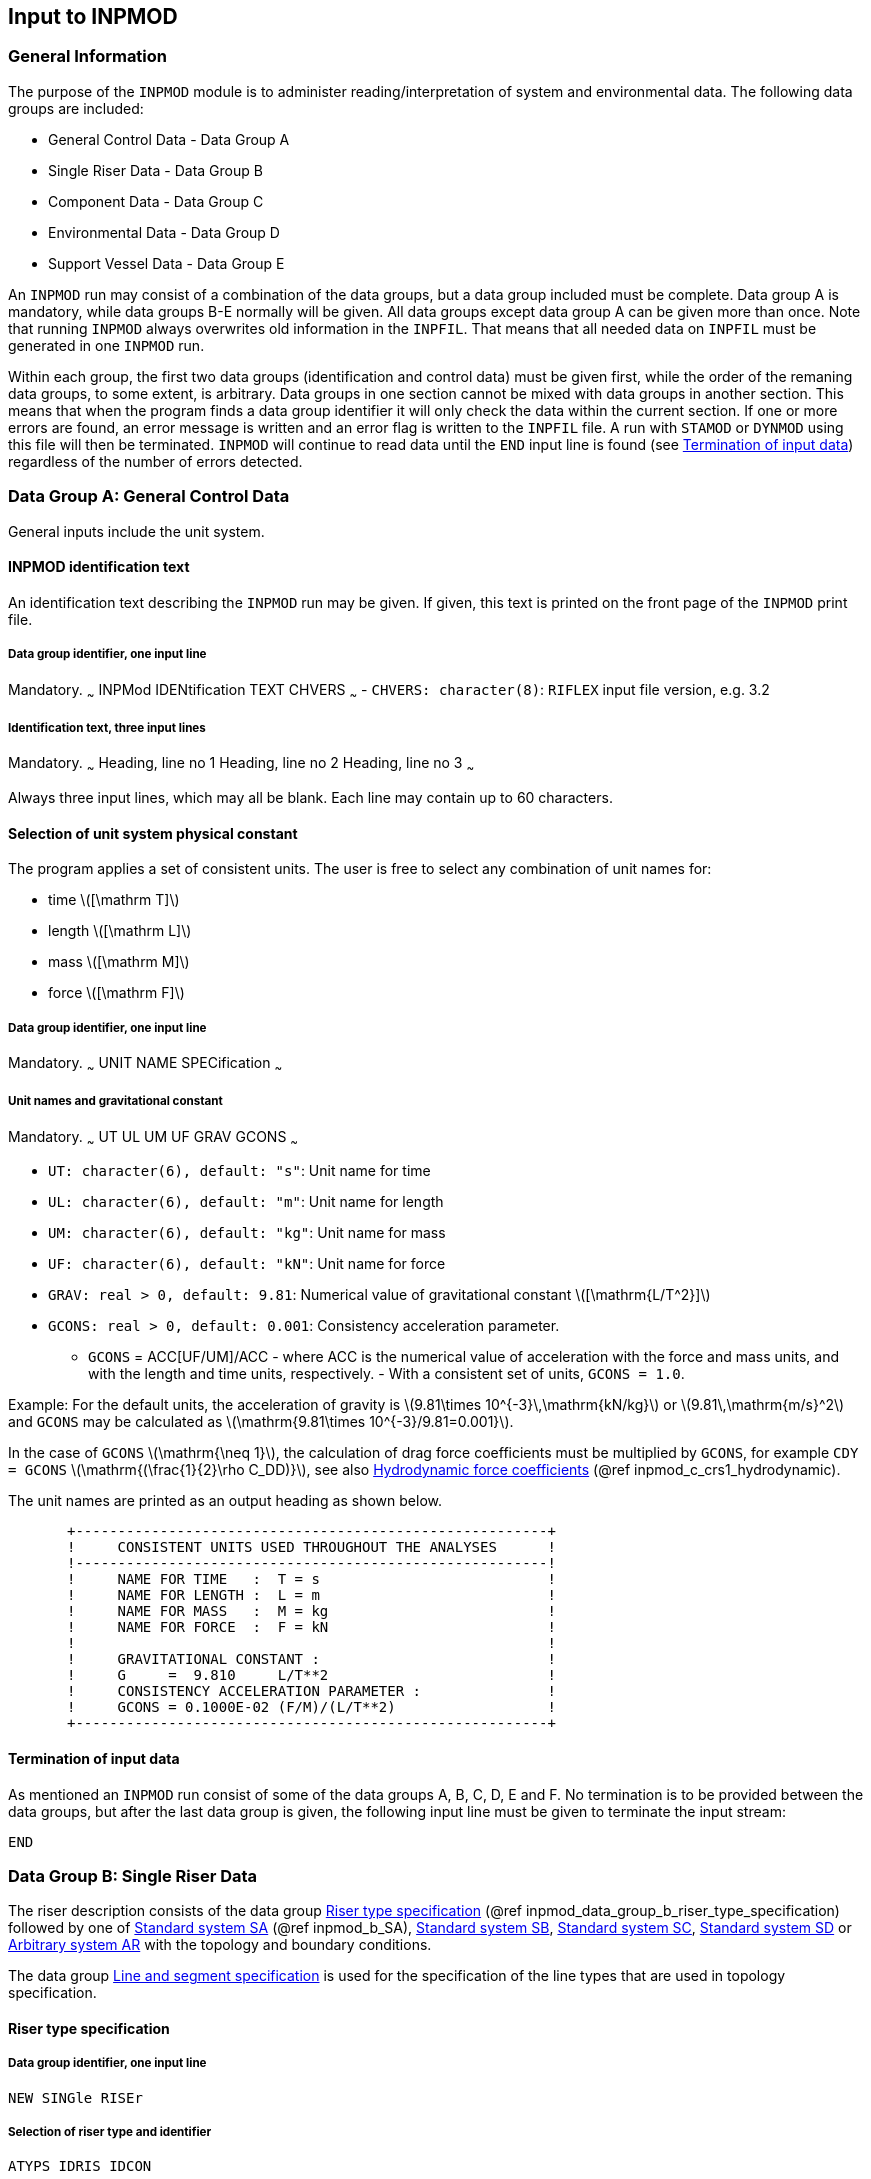 == Input to INPMOD

[[inpmod_general_information]]
=== General Information

The purpose of the `INPMOD` module is to administer
reading/interpretation of system and environmental data. The following
data groups are included:

* General Control Data - Data Group A
* Single Riser Data - Data Group B
* Component Data - Data Group C
* Environmental Data - Data Group D
* Support Vessel Data - Data Group E

An `INPMOD` run may consist of a combination of the data groups, but a
data group included must be complete. Data group A is mandatory, while
data groups B-E normally will be given. All data groups except data
group A can be given more than once. Note that running `INPMOD` always
overwrites old information in the `INPFIL`. That means that all needed
data on `INPFIL` must be generated in one `INPMOD` run.

Within each group, the first two data groups (identification and control
data) must be given first, while the order of the remaning data groups,
to some extent, is arbitrary. Data groups in one section cannot be mixed
with data groups in another section. This means that when the program
finds a data group identifier it will only check the data within the
current section. If one or more errors are found, an error message is
written and an error flag is written to the `INPFIL` file. A run with
`STAMOD` or `DYNMOD` using this file will then be terminated. `INPMOD`
will continue to read data until the `END` input line is found (see
link:@ref%20inpmod_data_group_a_termination_of_input_data[Termination of
input data]) regardless of the number of errors detected.

[[inpmod_data_group_a_general_control_data]]
=== Data Group A: General Control Data

General inputs include the unit system.

[[inpmod_data_group_a_inpmod_identification]]
==== INPMOD identification text

An identification text describing the `INPMOD` run may be given. If
given, this text is printed on the front page of the `INPMOD` print
file.

[[inpmod_data_group_a_data_group_identifier]]
===== Data group identifier, one input line

Mandatory. ~~~ INPMod IDENtification TEXT CHVERS ~~~ -
`CHVERS: character(8)`: `RIFLEX` input file version, e.g. 3.2

[[inpmod_data_group_a_identification_text]]
===== Identification text, three input lines

Mandatory. ~~~ Heading, line no 1 Heading, line no 2 Heading, line no 3
~~~

Always three input lines, which may all be blank. Each line may contain
up to 60 characters.

[[inpmod_data_group_a_selection_of_unit_system_physical]]
==== Selection of unit system physical constant

The program applies a set of consistent units. The user is free to
select any combination of unit names for:

* time latexmath:[$[\mathrm T\]$]
* length latexmath:[$[\mathrm L\]$]
* mass latexmath:[$[\mathrm M\]$]
* force latexmath:[$[\mathrm F\]$]

[[inpmod_data_group_a_data_group_identifier_one_input_line]]
===== Data group identifier, one input line

Mandatory. ~~~ UNIT NAME SPECification ~~~

[[inpmod_data_group_a_unit_names_and_gravitational]]
===== Unit names and gravitational constant

Mandatory. ~~~ UT UL UM UF GRAV GCONS ~~~

* `UT: character(6), default: "s"`: Unit name for time
* `UL: character(6), default: "m"`: Unit name for length
* `UM: character(6), default: "kg"`: Unit name for mass
* `UF: character(6), default: "kN"`: Unit name for force
* `GRAV: real > 0, default: 9.81`: Numerical value of gravitational
constant latexmath:[$[\mathrm{L/T^2}\]$]
* `GCONS: real > 0, default: 0.001`: Consistency acceleration parameter.
** `GCONS` = ACC[UF/UM]/ACC - where ACC is the numerical value of
acceleration with the force and mass units, and with the length and time
units, respectively. - With a consistent set of units, `GCONS = 1.0`.

Example: For the default units, the acceleration of gravity is
latexmath:[$9.81\times 10^{-3}\,\mathrm{kN/kg}$] or
latexmath:[$9.81\,\mathrm{m/s}^2$] and `GCONS` may be calculated as
latexmath:[$\mathrm{9.81\times 10^{-3}/9.81=0.001}$].

In the case of `GCONS` latexmath:[$\mathrm{\neq 1}$], the calculation of
drag force coefficients must be multiplied by `GCONS`, for example
`CDY = GCONS` latexmath:[$\mathrm{(\frac{1}{2}\rho C_DD)}$], see also
link:#inpmod_af_fish_hydrodynamic[Hydrodynamic force coefficients] (@ref
inpmod_c_crs1_hydrodynamic).

The unit names are printed as an output heading as shown below.

....
       +--------------------------------------------------------+
       !     CONSISTENT UNITS USED THROUGHOUT THE ANALYSES      !
       !--------------------------------------------------------!
       !     NAME FOR TIME   :  T = s                           !
       !     NAME FOR LENGTH :  L = m                           !
       !     NAME FOR MASS   :  M = kg                          !
       !     NAME FOR FORCE  :  F = kN                          !
       !                                                        !
       !     GRAVITATIONAL CONSTANT :                           !
       !     G     =  9.810     L/T**2                          !
       !     CONSISTENCY ACCELERATION PARAMETER :               !
       !     GCONS = 0.1000E-02 (F/M)/(L/T**2)                  !
       +--------------------------------------------------------+
....

[[inpmod_data_group_a_termination_of_input_data]]
==== Termination of input data

As mentioned an `INPMOD` run consist of some of the data groups A, B, C,
D, E and F. No termination is to be provided between the data groups,
but after the last data group is given, the following input line must be
given to terminate the input stream:

....
END
....

[[inpmod_data_group_b_single_riser_data]]
=== Data Group B: Single Riser Data

The riser description consists of the data group
link:#inpmod_data_group_b_riser_type_specification[Riser type
specification] (@ref inpmod_data_group_b_riser_type_specification)
followed by one of link:#inpmod_b_SA[Standard system SA] (@ref
inpmod_b_SA), link:@ref%20inpmod_b_SB_standard_system[Standard system
SB], link:@ref%20inpmod_b_SC_standard_system[Standard system SC],
link:@ref%20inpmod_b_SD_standard[Standard system SD] or
link:@ref%20inpmod_b_arbitrary_arbitrary[Arbitrary system AR] with the
topology and boundary conditions.

The data group link:@ref%20inpmod_b_line_line_and_segment[Line and
segment specification] is used for the specification of the line types
that are used in topology specification.

[[inpmod_data_group_b_riser_type_specification]]
==== Riser type specification

[[inpmod_data_group_b_riser_type_specification_data_group_identifier]]
===== Data group identifier, one input line

....
NEW SINGle RISEr
....

[[inpmod_b_riser_type_specification_selection_of_riser]]
===== Selection of riser type and identifier

....
ATYPS IDRIS IDCON
....

* `ATYPS: character(6)`: Riser code type for single riser. Allowable
codes are listed below: - SA: Next data in link:#inpmod_b_SA[Standard
system SA] (@ref inpmod_b_SA) - SB: Next data in
link:@ref%20inpmod_b_SB_standard_system[Standard system SB] - SC: Next
data in link:@ref%20inpmod_b_SC_standard_system[Standard system SC] -
SD: Next data in link:@ref%20inpmod_b_SD_standard[Standard system SD] -
AR: Next data in link:@ref%20inpmod_b_arbitrary_arbitrary[Arbitrary
system AR]
* `IDRIS: character(6)`: Riser identifier
* `IDCON: character(6), deault: "NONE"`: Normally not used!
** =LAYFLX - Roller contact forces are dumped on data files for LAYFLEX
post-processing.
** Static roller contact forces will be output to the file
`prefix_consta.asc`.
** For nonlinear dynamic analysis, time series of roller contact results
will be stored on the file prefix_contts.asc and key results will be
stored on the file `prefix_condyn.asc`.

One or several riser specifications may be created and stored by one run
of INPMOD. The identifier IDRIS is used by STAMOD to select one
particular riser for analysis.

[[inpmod_b_SA]]
==== Standard system SA

One-point seafloor contact to (surface) vessel. The frequently used
``steep wave'', ``steep S'' and ``jumper'' configurations are special
cases of the SA system. The initial configuration of this system is
two-dimensional in X-Z plane.

===== Topology

The only variable topology feature is the option of including vertical
buoyancy or weight elements in the form of branches.

.Topology of system SA
image::../figures/um_ii_fig17.svg[Topology of system SA,456]

Introduction of branching points implies that more than one line has to
be specified, see the figure `Topology of system SA' above. Branches are
assumed to be vertical in a still water condition. Seafloor and surface
contacts are not modelled for this system.

[[inpmod_b_SA_data_group_identifier]]
===== Data group identifier

....
SINGle RISEr SA
....

[[inpmod_b_SA_topology]]
===== Topology

....
NSNOD
....

* `NSNOD: integer`: Number of supernodes

This implies that number of lines to be defined is `NLIN=NSNOD-1`, see
the figure `Topology of system SA' above.

[[inpmod_b_SA_line_line_type_and]]
===== Line, line type and supernode connectivity

This data group defines the connectivity between lines and supernodes.
If the line identifier is missing the line number implicitly defined by
the order in which the lines are specified, will be used as the line
identifier. References to line type IDs and supernode numbers are
mandatory.

The lines must be specified in the order indicated in the figure
`Topology of system SA' above. This means that the lines are given
continuously from seafloor to upper riser end.

At each branching point the line defining a branch is specified before
the next line in the main riser configuration. No ball joint components
are accepted in branch lines.

`NLIN` input lines. ~~~ LINE-ID LINTYP-ID ISNOD1 ISNOD2 ~~~ -
`LINE-ID: character(8)`: Line identifier - `LINTYP-ID: character(8)`:
Reference to line type identifier - `ISNOD1: integer`: Reference to
supernode number at end 1 - `ISNOD2: integer`: Reference to supernode
number at end 2

If only 1 alphanumeric string and 2 integers are specified, the first
string is taken as `LINTYP-ID`. ~~~ LINTYP-ID ISNOD1 ISNOD2 ~~~ The
`LINE-ID` is taken as the line number as implicitly defined by the order
in which the lines are given.

[[inpmod_b_SA_boundary_conditions]]
===== Boundary conditions, coordinates

....
ZL XU ZU ALFL ALFU
....

* `ZL: real`: Z coordinate of lower end latexmath:[$\mathrm{[L\]}$]
** X and y coordinates of lower end are set equal to zero.
* `XU: real > 0`: X coordinate of upper end latexmath:[$\mathrm{[L\]}$].
* `ZU: real`: Z coordinate of upper end latexmath:[$\mathrm{[L\]}$].
** Y coordinate of upper end is equal to zero
** Z coordinate is positive upwards
** `ZU=0.0` at still water level (see the figure `Topology of system SA'
above).
* `ALFL: real, default: 0.0`: Angle of lower end from vertical
latexmath:[$\mathrm{[deg\]}$].
* `ALFU: real, default: 0.0`: Angle of upper end from vertical
latexmath:[$\mathrm{[deg\]}$].

If the lower/upper end later in the specification is allowed to rotate
freely around the y-direction, ALFL/ALFU will be dummy.

[[inpmod_b_SA_supernode_types]]
===== Supernode types

`NSNOD-2` input lines. `ISNOD` must be given in increasing order from 2
to `NSNOD-2`. Only to be given if `NSNOD>2`. ~~~ ISNOD ITYPSN ~~~ -
`ISNOD: integer`: Supernode ISNOD=2,3,….., NSNOD-1 -
`ITYPSN: character(6)`: Type of supernode - `TSNBRA` - Branch point -
`TSNFRE` - Free end

Specification of supernodes: Supernode at lower and upper end are not to
be specified. Supernode number at lower end is automatically set to 1
and the supernode type is fixed (`ITYPSN`=`TSNFIX`). Supernode at upper
end is automatically set to `NSNOD` and the supernode type is specified
position (`ITYPSN`=`TSNPOS`) indicating that the upper end is connected
to the support vessel.

[[inpmod_b_SA_support_vessel_reference]]
===== Support vessel reference

....
IVES IDWFTR XG YG ZG DIRX
....

* `IVES: integer, default: 1`: Vessel number (`IVES` = 1)
* `IDWTFR: character (6), default: 'NONE'`: Identifier for WF motion
transfer function
** `IDWFTR = 'NONE'` means no transfer function specified.
* `XG: real`:X position of vessel coordinate system referred in global
system latexmath:[$\mathrm{[L\]}$]
* `YG: real`:Y position of vessel coordinate system referred in global
system latexmath:[$\mathrm{[L\]}$]
* `ZG: real`:Z position of vessel coordinate system referred in global
system latexmath:[$\mathrm{[L\]}$]
** Confer link:@ref%20inpmod_e[Data Group E: Support Vessel Data].
* `DIRX: real`: Direction of vessel X-axis.
** See [Location of support vessel coordinate system] (@ref
Location_of_support_vessel_coordinate_system).

Next data group is link:@ref%20inpmod_b_line_line_and_segment[Line and
segment specification].

[[inpmod_b_SB_standard_system]]
==== Standard system SB

Multiple seafloor contact points are allowed, with upper end connected
to the support vessel. The frequently used lazy wave, lazy S and free
hanging configurations are special cases of the SB system. The initial
configuration of this system is two-dimensional in X-Z plane.

[[topology-1]]
===== Topology

In addition to the branching feature of system SA it is also allowed to
specify seafloor tangent and intermediate seafloor anchor point.

.Topology of system SB
image::../figures/um_ii_fig18.svg[Topology of system SB,456]

* Vertical branches with free ends are specified as for system SA
* One anchor point can be specified (in addition to supernode 1)
* Horizontal seafloor tangent can be specified

[[inpmod_b_SB_data_group_identifier]]
===== Data group identifier

....
SINGle RISEr SB
....

[[inpmod_b_SB_definition_of_topology]]
===== Definition of topology

....
NSNOD IBTANG
....

* `NSNOD: integer`: Number of supernodes
* `IBTANG: integer, default: 0`: Bottom tangent option
** `IBTANG=0`: No seafloor contact
** `IBTANG = 1`: Seafloor contact forces on all nodes that are below
`Z < ZBOT + R_EXTCNT`. The modified 3D seafloor formulation is used.
Friction contribution to torsional loading is possible.
** `IBTANG = -1`: Equivalent with setting `IBTANG=1`.
** `IBTANG = -9`: Seafloor contact forces on all nodes that are below
`Z < ZBOT` using the original flat bottom formulation. If `IBOT3D = 1`,
`IBTANG` is set to 1. This option is deprecated.

In the static `CAT`-analysis only contact in the vicinity of supernode 1
is included. Contact forces on all nodes that are below `ZL` are
considered in static `FEM` analysis and dynamic analysis.

Note that flat bottom topology based on original FORTRAN code is planned
to be removed and substituted by the general 3D seafloor contact
formulation FORTRAN code. The old code will be kept for debugging
purposes.

[[inpmod_b_SB_line_line_type]]
===== Line, line type and supernode connectivity

This data group defines the connectivity between lines and supernodes.
If the line identifier is missing the line number implicitly defined by
the order in which the lines are specified, will be used as the line
identifier. References to line type IDs and supernode numbers are
mandatory.

The lines must be specified in the order indicated in the figure
`Topology of system SB' above. This means that the lines are given
continuously from seafloor to upper riser end.

At each branching point the branching line(s) are specified before the
next line in the main riser configuration. No ball joint components are
accepted in branch lines.

`NLIN (=NSNOD-1)` input lines ~~~ LINE-ID LINTYP-ID ISNOD1 ISNOD2 ~~~ -
`LINE-ID: character(8)`: Line identifier - `LINTYP-ID: character(8)`:
Reference to line type identifier - `ISNOD1: integer`: Reference to
supernode number at end 1 - `ISNOD2: integer`: Reference to supernode
number at end 2

If only 1 alphanumeric string and 2 integers are specified, the string
is interpreted as `LINTYP-ID`. ~~~ LINTYP-ID ISNOD1 ISNOD2 ~~~ The
`LINE-ID` is taken as the line number as implicitly defined by the order
in which the lines are given.

[[inpmod_b_SB_boundary_conditions]]
===== Boundary conditions

....
ZL XU ZU ALFL ALFU ZA XA
....

* `ZL: real`: Z-coordinate of lower end latexmath:[$\mathrm{[L\]}$]
** ZL will also be used as Z-coordinate of seafloor if `IBTANG>0`
* `XU: real > 0`: X-coordinate of upper end latexmath:[$\mathrm{[L\]}$]
* `ZU: real`: Z-coordinate of upper end latexmath:[$\mathrm{[L\]}$]
* `ALFL: real`: Angle of lower end from vertical
latexmath:[$\mathrm{[deg\]}$]
** Dummy when seafloor contact is specified (i.e. `IBTANG/=0`)
* `ALFU: real`: Angle of upper end from vertical
latexmath:[$\mathrm{[deg\]}$]
* `ZA: real >= ZL`: Z-coordinate of anchor point
latexmath:[$\mathrm{[L\]}$]
** Dummy if no anchor point is specified
* `XA: real`: X-coordinate of anchor point latexmath:[$\mathrm{[L\]}$]
** Required input when static `FEM` analysis is applied. The X-location
of the anchor point is automatically computed so that the anchor line is
vertical if the `CAT` or `CATFEM` analysis is used in `STAMOD`
(i.e. `XA` is dummy). `XA` is also dummy when no anchor point is
specified.

If the lower/upper end later in the specification is allowed to rotate
freely around the Y-axis, `ALFL`/`ALFU` will be dummy.

[[inpmod_b_SB_supernode_types]]
===== Supernode types

`NSNOD-2` input lines. `ISNOD` must be given in increasing order from 2
to `NSNOD-2`. Only to be given if `NSNOD>2`.

....
ISNOD ITYPSN
....

* `ISNOD: integer`: Supernode no = 2,3,….., NSNOD-1
* `ITYPSN: character(6)`: Type of supernode
** `TSNFIX` - Fixed
** `TSNBRA` - Branch point
** `TSNFRE` - Free end

Specification of supernodes: Supernodes at lower and upper end are not
to be specified. The supernode number at lower end is automatically set
to 1 and the supernode type is fixed (`ITYPSN=TSNFIX`). The supernode at
upper end is automatically set to NSNOD and the supernode type is
specified position (`ITYPSN=TSNPOS`) indicating the upper end is
connected to the support vessel. A possible additional anchor point is
defined by specification of a supernode of type `TSNFIX`. The additional
anchor line must be connected to the first branching point along the
main riser.

[[inpmod_b_SB_seafloor_support]]
===== Seafloor support conditions

To be given only if `IBTANG`=1, -1 or -9. ~~~ STFBOT STFAXI STFLAT
FRIAXI FRILAT DAMBOT DAMAXI DAMLAT ILTOR ~~~ - `STFBOT: real > 0`:
Seafloor stiffness normal to the seafloor
latexmath:[$[\mathrm{F/L^2}\]$] - `STFAXI: real >= 0, default: 0`:
In-plane seafloor stiffness for friction in axial direction
latexmath:[$[\mathrm{F/L^2}\]$] - `STFLAT: real >= 0, default: 0`:
In-plane seafloor stiffness for friction in lateral direction
latexmath:[$[\mathrm{F/L^2}\]$] - `FRIAXI: real >= 0, default: 0`:
In-plane seafloor friction coefficient in axial direction [1] -
`FRILAT: real >= 0, default: 0`: In-plane seafloor friction coefficient
in lateral direction [1] - `DAMBOT: real >= 0, default: 0`: seafloor
damping coefficient normal to the seafloor
latexmath:[$[\mathrm{F\times T/L^2}\]$] - Dummy for IBTANG=-9 -
`DAMAXI: real >= 0, default: 0`: In-plane seafloor damping coefficient
in axial direction latexmath:[$[\mathrm{F\times T/L^2}\]$] - Dummy for
IBTANG=-9 - `DAMLAT: real >= 0, default: 0`: In-plane seafloor damping
coefficient in lateral direction latexmath:[$[\mathrm{F\times T/L^2}\]$]
- Dummy for IBTANG=-9 - `ILTOR: integer, default: 0`: Option for
applying lateral contact forces at the external contact radius, giving a
torsional moment - `= 0`: Lateral loads are applied at the node - `= 1`:
Lateral loads are applied at the external contact radius if it is
specified for the associated beam cross-section. - Dummy for IBTANG=-9

`STFBOT` is used for computing the spring stiffness normal to the
seafloor, latexmath:[$\mathrm{k_V}$] , for seafloor contact.
latexmath:[$\mathrm{k_V}$] = `STFBOT` latexmath:[$\mathrm{\times L}$]
where latexmath:[$\mathrm{L}$] is the element length.

Horizontal contact with the seafloor is modelled independently in the
axial and lateral directions. Contact is initially modelled with linear
springs. Sliding will occur when an axial or lateral spring force
reaches the friction force value. Springs will be reinstated if the line
starts sliding in the opposite direction, or if the friction force
increases and is greater than the spring force. The spring stiffness is
calculated as latexmath:[$\mathrm{k_s}$] = `STFxxx`
latexmath:[$\mathrm{\times L_h}$], where latexmath:[$\mathrm{L_h}$] is
the length of the element’s horizontal projection. The seafloor friction
forces are calculated as F = `FRIxxx`
latexmath:[$\mathrm{\times F_{vert}}$] and are directed against the
axial or lateral displacements.

[[inpmod_b_SB_support_vessel]]
===== Support vessel reference

Identification and location of support vessel. ~~~ IVES IDWFTR XG YG ZG
DIRX ~~~ - `IVES: integer, default: 1`: Vessel number (`IVES` = 1) -
`IDWTFR: character (6), default: 'NONE'`: Identifier for WF motion
transfer function - IDWFTR = `NONE' means no transfer function specified
- `XG: real`: X position of vessel coordinate system referred in global
system latexmath:[$\mathrm{[L\]}$] - `YG: real`: Y position of vessel
coordinate system referred in global system latexmath:[$\mathrm{[L\]}$]
- `ZG: real`: Z position of vessel coordinate system referred in global
system latexmath:[$\mathrm{[L\]}$] - Confer link:@ref%20inpmod_e[Data
Group E: Support Vessel Data]. - `DIRX: real`: Direction of vessel
X-axis. - See [Location of support vessel coordinate system] (@ref
Location_of_support_vessel_coordinate_system).

Next data group is link:@ref%20inpmod_b_line_line_and_segment[Line and
segment specification].

.Vertical spring stiffness for seafloor contact
image::../figures/um_ii_fig27.svg[Vertical spring stiffness for seafloor contact,304]

[[inpmod_b_SC_standard_system]]
==== Standard system SC

Free lower end, suspended from surface vessel. This is a topologically
simple system, with only two supernodes and one line.

[[inpmod_b_SC_data_group]]
===== Data group identifier

....
SINGle RISEr SC
....

[[inpmod_b_SC_boundary]]
===== Boundary conditions

....
ZU ALFU
....

* `ZU: real`: Z-coordinate of upper end latexmath:[$\mathrm{[L\]}$]
* `ALFU: real`: Angle of upper end from vertical
latexmath:[$\mathrm{[deg\]}$]

If the upper end later in the specification is allowed to rotate freely
around the Y-axis, ALFU will be dummy.

[[inpmod_b_SC_line]]
===== Line and line type

....
LINE-ID LINTYP-ID
....

* `LINE-ID: character(8)`: Line identifier
* `LINTYP-ID: character(8)`: Reference to line type identifier

If only 1 alphanumeric string is specified, the string is interpreted as
`LINTYP-ID`. ~~~ LINTYP-ID ~~~ The `LINE-ID` is taken as the line number
(=1)

Numbering of supernodes: - `ISNOD = 1` is lower end (free) - `ISNOD = 2`
is upper end (specified position)

[[inpmod_b_SC_support_vessel]]
===== Support vessel reference

Identification and location of support vessel. ~~~ IVES IDWFTR XG YG ZG
DIRX ~~~ - `IVES: integer, default: 1`: Vessel number (`IVES` = 1) -
`IDWTFR: character (6), default: 'NONE'`: Identifier for WF motion
transfer function - IDWFTR = `NONE' means no transfer function specified
- `XG: real`: X position of vessel coordinate system referred in global
system latexmath:[$\mathrm{[L\]}$] - `YG: real`: Y position of vessel
coordinate system referred in global system latexmath:[$\mathrm{[L\]}$]
- `ZG: real`: Z position of vessel coordinate system referred in global
system latexmath:[$\mathrm{[L\]}$] - Confer link:@ref%20inpmod_e[Data
Group E: Support Vessel Data]. - `DIRX: real`: Direction of vessel
X-axis. - See [Location of support vessel coordinate system] (@ref
Location_of_support_vessel_coordinate_system).

Next data group is link:@ref%20inpmod_b_line_line_and_segment[Line and
segment specification].

[[inpmod_b_SD_standard]]
==== Standard system SD

Free upper end.

[[inpmod_b_SD_data]]
===== Data group identifier

....
SINGle RISEr SD
....

[[inpmod_b_SD_boundary]]
===== Boundary condition

....
ZL ALFL
....

* `ZL: real`: Z-coordinate of lower end latexmath:[$\mathrm{[L\]}$]
* `ALFU: real`: Angle of lower end from vertical
latexmath:[$\mathrm{[deg\]}$]

If the lower end later in the specification is allowed to rotate freely
around the Y-axis, `ALFL` will be dummy.

[[inpmod_b_SD_line]]
===== Line and line type

....
LINE-ID LINTYP-ID
....

* `LINE-ID: character(8)`: Line identifier
* `LINTYP-ID: character(8)`: Reference to line type identifier

If only 1 alphanumeric string is specified, the string is interpreted as
`LINTYP-ID`. ~~~ LINTYP-ID ~~~ The `LINE-ID` is taken as the line number
(=1)

Numbering of supernodes: - `ISNOD = 1` is lower end, (fixed) -
`ISNOD = 2` is upper end, (free)

Next data group is link:@ref%20inpmod_b_line_line_and_segment[Line and
segment specification].

[[inpmod_b_arbitrary_arbitrary]]
==== Arbitrary system AR

This type of specification can be used to model:

* any of the previously specified systems
* systems with complex topology not covered by the standard systems
* systems for which boundary conditions are not covered by SA-SD systems

For this class of systems the topology must be described in detail.
Boundary conditions corresponding to a 1) stress-free configuration, as
well as 2) the wanted static configuration and parameters for a load
incrementation procedure from 1) to 2) must be specified. The load
incrementation procedure is specified as input to the `STAMOD` module.

[[inpmod_b_arbitrary_data_group_identifier]]
===== Data group identifier

....
ARBItrary SYSTem AR
....

[[inpmod_b_arbitrary_topology]]
===== Topology

....
NSNOD NLIN NSNFIX NVES NRICON NSPR NAKC
....

* `NSNOD: integer`: Total number of supernodes
* `NLIN: integer, default: NSNOD-1`: Number of lines
* `NSNFIX: integer, default: 1`: Number of supernodes having one or more
degrees of freedom that are fixed or prescribed
* `NVES: integer, default: 0`: Number of support vessels
* `NRICON: integer, default: 0`: Number of rigid supernode connections.
Relevant for modelling of stiff connections between supernodes. The
connection is described by specification of a master and a slave
(dependent) node, see link:@ref%20inpmod_b_arbitrary_rigid[Rigid
supernode connections]
* `NSPR: integer, default: 0`: Number of global springs
* `NAKC: integer, default: 0`: Number of kill and choke lines. Relevant
for modelling of tensioned risers only (Deprecated functionality)

[[inpmod_b_arbitrary_seafloor_support_conditions]]
===== Seafloor support conditions

====== Seafloor contact specification

....
IBTANG ZBOT IBOT3D
....

* `IBTANG: integer, default: 0`: Bottom tangent option.
** `IBTANG = 0`: No seafloor contact
** `IBTANG = 1`: Seafloor contact forces on all nodes that are below
`Z < ZBOT + R_EXTCNT`. The modified 3D seafloor formulation is used.
Friction contribution to torsional loading is possible.
** `IBTANG = 2`: `CARISIMA` seafloor interaction model. Restricted
option
** `IBTANG = 3`: Seafloor contact elements will be added according to
the specification given in the data group SEAFLOOR CONTACT
SPECIFICATION.
** `IBTANG = -1`: Equivalent with setting `IBTANG=1`.
** `IBTANG = -9`: Seafloor contact forces on all nodes that are below
`Z < ZBOT` using the original flat bottom formulation. If `IBOT3D = 1`,
`IBTANG` is set to 1. This option is deprecated.
* `ZBOT: real`: Z-coordinate of seafloor (`ZBOT < 0`).
latexmath:[$\mathrm{[L\]}$]
** Dummy variable if `IBTANG = 0` or `IBOT3D = 1`.
* `IBOT3D: integer, default: 0`: Code for 3D bottom
** `IBOT3D = 0`: flat bottom at depth `ZBOT`
** `IBOT3D = 1`: 3D topology, file to be specified in input to STAMOD

Note that flat bottom topology based on original Fortran code is planned
to be removed and substituted by the general 3D seafloor contact
formulation FORTRAN code. The old code will be kept for debugging
purposes.

====== Seafloor stiffness, friction and damping

The following input line must only be given if `IBTANG=1`, `IBTANG=-1`
or `IBTANG=-9` ~~~ STFBOT STFAXI STFLAT FRIAXI FRILAT DAMBOT DAMAXI
DAMLAT ILTOR ~~~ - `STFBOT: real > 0`: Seafloor stiffness normal to the
seafloor latexmath:[$[\mathrm{F/L^2}\]$] -
`STFAXI: real >= 0, default: 0`: In-plane seafloor stiffness for
friction in axial direction latexmath:[$[\mathrm{F/L^2}\]$] -
`STFLAT: real >= 0, default: 0`: In-plane seafloor stiffness for
friction in lateral direction latexmath:[$[\mathrm{F/L^2}\]$] -
`FRIAXI: real >= 0, default: 0`: In-plane seafloor friction coefficient
in axial direction [1] - `FRILAT: real >= 0, default: 0`: In-plane
seafloor friction coefficient in lateral direction [1] -
`DAMBOT: real >= 0, default: 0`: seafloor damping coefficient normal to
the seafloor latexmath:[$[\mathrm{F\times T/L^2}\]$] - Dummy for
IBTANG=-9 - `DAMAXI: real >= 0, default: 0`: In-plane seafloor damping
coefficient in axial direction latexmath:[$[\mathrm{F\times T/L^2}\]$] -
Dummy for IBTANG=-9 - `DAMLAT: real >= 0, default: 0`: In-plane seafloor
damping coefficient in lateral direction
latexmath:[$[\mathrm{F\times T/L^2}\]$] - Dummy for IBTANG=-9 -
`ILTOR: integer, default: 0`: Option for applying lateral contact forces
at the external contact radius, giving a torsional moment - `= 0`:
Lateral loads are applied at the node - `= 1`: Lateral loads are applied
at the external contact radius if it is specified for the associated
beam cross-section. - Dummy for IBTANG=-9

`STFBOT` is used for computing the vertical spring stiffness,
latexmath:[$\mathrm{k_V}$] , for seafloor contact.
latexmath:[$\mathrm{k_V}$] = `STFBOT` latexmath:[$\mathrm{\times L}$]
where latexmath:[$\mathrm{L}$] is the element length.

Horizontal contact with the seafloor is modelled independently in the
axial and lateral directions. Contact is initially modelled with linear
springs. Sliding will occur when an axial or lateral spring force
reaches the friction force value. Springs will be reinstated if the line
starts sliding in the opposite direction, or if the friction force
increases and is greater than the spring force. The spring stiffness is
calculated as latexmath:[$k_h=\mathrm{Stalks}\times L_h$], where
latexmath:[$\mathrm{L_h}$] is the length of the element’s horizontal
projection. The seafloor friction forces are calculated as
latexmath:[$F=\mathrm{FRIxxx}\times F_{vert}$] and are directed against
the axial or lateral displacements, where
latexmath:[$\mathrm{F_{vert}}$] is the vertical contact force between
the pipe and the bottom.

====== To be given only if `IBTANG = 2` (Restricted option) and `IBOT3D = 0`

....
PHIG PHIS ZCUT X0 Y0
....

* `PHIG: real, default: 0`: Angle anti-clockwise from X-axis to largest
gradient latexmath:[$[\mathrm{deg}\]$]
* `PHIS: real, default: 0`: Slope of seafloor
latexmath:[$[\mathrm{deg}\]$]
* `ZCUT: real, default: 0`: Elements above `ZCUT` ignored in contact
analysis latexmath:[$[\mathrm{L}\]$]
* `X0: real, default: 0`: X position of seafloor origin with depth
`ZBOT` latexmath:[$[\mathrm{L}\]$]
* `Y0: real, default: 0`: Y position of seafloor origin with depth
`ZBOT` latexmath:[$[\mathrm{L}\]$]

Giving a low `ZCUT` increases efficiency, but should not be given lower
than the highest position of any point actually in contact with the
seafloor.

[[inpmod_b_arbitrary_line]]
===== Line, line type and supernode connectivity

This data group defines the connectivity between lines and supernodes.
If the line identifier is missing the line number implicitly defined by
the order in which the lines are specified, will be used as the line
identifier. References to line type IDs and supernode IDs are mandatory.

`NLIN` input lines.

....
LINE-ID LINTYP-ID SNOD-ID1 SNOD_ID2
....

* `LINE-ID: character(8)`: Line identifier
* `LINTYP-ID: character(8)`: Reference to line type identifier
* `SNOD-ID1: character(8)`: Reference to supernode identifier at end 1
* `SNOD-ID2: character(8)`: Reference to supernode identifier at end 2

If only 3 alphanumeric strings are specified, the first string is taken
as `LINTYP-ID`, the second as `SNOD-ID1` and the third as `SNOD-ID2`:
~~~ LINTYP-ID SNOD-ID1 SNOD-ID2 ~~~ The `LINE-ID` is taken as the line
number as implicitly defined by the order in which the lines are given.

The local element y- and z-axes are found from local x-axis and a
reference vector.

The local element x-axis goes from end 1 to end 2 of the element.

The reference vector may be specified using the option
link:@ref%20inpmod_af_local[LOCAL ELEMENT AXIS].

If the line is a blade in a wind turbine and `LOCAL ELEMENT AXIS` is not
specified, the reference vector will be found as the cross product
between the local X-axis of the shaft and the local X-axis of the blade
element.

If the reference is not given by either of these two methods, the
default method will be used. If the local x-axis is not parallel with
the global z-axis, the reference vector is found as the cross product
between the local x-axis and the global z-axis. If the local x-axis is
parallel with the global z-axis, the global y-axis will be used as the
reference vector if the local x-axis is completely vertical or tilted
slightly in the positive global x-direction. Otherwise the reference
vector will point in the negative global y-direction.

The local z-axis is found as the cross product between the local x-axis
and the reference vector.

The local y-axis is then found as the cross product between the local
z-axis and the local x-axis.

For beam elements, the element axes are found at the stress-free
configuration and will subsequently follow the element.

[[inpmod_b_arbitrary_specification]]
===== Specification of boundary conditions, stressfree configuration and static equilibrium configuration

Coordinates of all supernodes must be specified to define the initial
stressfree configuration as well as the final static configuration. If
the distance between supernodes in stressfree configuration do not
correspond to the line length as specified in
link:@ref%20inpmod_b_elastic_type[Type and location of contact point,
NCNODE input lines], the length of the last segment in the line is
adjusted, and a warning is written.

[[inpmod_b_arbitrary_boundary_conditions]]
====== Boundary conditions and coordinates for supernodes with at least one fixed or prescribed degree of freedom

The following two or three input lines must be given in blocks for each
of the `NSNFIX` supernodes.

Boundary conditions: ~~~ SNOD_ID IPOS IX IY IZ IRX IRY IRZ CHCOO CHUPRO
~~~

* `SNOD_ID: character(8)`: Supernode identifier
* `IPOS: integer, default: 0`: Boundary condition type
** `IPOS = 0`: The supernode is not connected to a support vessel
** `IPOS = IVES`: The supernode is connected to support vessel number
`IVES`, `1 <= IVES <= NVES`.
* `IX: integer, default: 1`: Boundary condition code for translation in
X-direction
** `IX = 0`: Free
** `IX = 1`: Fixed or prescribed
* `IY: integer, default: 1`: Boundary condition code for translation in
Y-direction (same interpretation as for `IX`)
* `IZ: integer, default: 1`: Boundary condition code for translation in
Z-direction (same interpretation as for `IX`)
* `IRX: integer, default: 1`: Boundary condition code for rotation about
X-axis (same interpretation as for `IX`)
* `IRY: integer, default: 1`: Boundary condition code for rotation about
Y-axis (same interpretation as for `IX`)
* `IRZ: integer, default: 1`: Boundary condition code for rotation about
Z-axis (same interpretation as for `IX`)
* `CHCOO: character(6)`: Identifier for boundary condition reference
coordinate system
** `CHCOO = GLOBAL`: Boundary conditions are referenced to global
coordinate system.
** `CHCOO = SKEW-G`: Boundary conditions are referenced to a skew
coordinate system.
** `CHCOO = VESSEL`: Boundary conditions are referenced to vessel
coordinate system.
** `CHCOO = SKEW-V`: Boundary conditions are referenced to a skew vessel
coordinate system.
* `CHUPRO: character(3), default: NO`: Computational parameter.
Boundaries rotate with specified rotation
** `CHUPRO = YES`
** `CHUPRO = NO`

A supernode with prescribed motions during dynamic analysis must have
`IPOS>0`.

Possible hinges at riser ends connected to fixed supports or to a
support vessel may be modelled by either choosing the correct boundary
condition code (see above) or using ball-joint connectors. Be careful
not to use both these modelling options at the same time for a given
super-node. This will lead to program abortion.

Note that if some of the translations are not prescribed,
rotation-induced translations may cause drift-off if used in combination
with global boundary conditions at a node attached to a vessel.

Coordinates for stress free and static equilibrium position: ~~~ X0 Y0
Z0 X1 Y1 Z1 ROT DIR ~~~

* `X0: real`: Coordinates for stress free configuration specified so
that the line between any two supernodes are straight and with zero
tension. latexmath:[$[\mathrm{L}\]$]
* `Y0: real`: As for `X0`
* `Z0: real`: As for `X0`
* `X1: real, default: X0`:
* `Y1: real, default: Y0`: Coordinates for static equilibrium position
latexmath:[$[\mathrm{L}\]$]
* `Z1: real, default: Z0`
* `ROT: real, default: 0`: Specified rotation of supernode from stress
free position to static equilibrium position
latexmath:[$\mathrm{[deg\]}$]
* `DIR: real, default: 0`: Direction of axis for specified rotation
latexmath:[$\mathrm{[deg\]}$]

`ROT` is the specified rotation in degrees from stress free position to
equilibrium position and is analogous to `ALFL`/`ALFU` parameters used
for the standard systems. The rotation `ROT` will be around the local
`YREF`-axis as shown in the figure below. `DIR` is the rotation in
degrees from global X-axis to `XREF`-axis. The local `ZREF`-axis is
parallel to global Z-axis. `DIR=0` signifies that the rotation `ROT`
will be around the global Y-axis. If the line end is allowed to rotate
freely around the local `YREF`-axis, `ROT` will be dummy. Free rotation
around global Y-axis is obtained with `IRY = 0` and `DIR = 0`.

Definition of rotation axis YREF versus global coordinate system, X, Y.
The supernode is located in the origin

Definition of skew coordinate system One input line only if `CHCOO` =
`SKEW-G' OR `SKEW-V' ~~~ XX XY XZ XP YP ZP ~~~

* `XX: real`: Components of the skew X-axis referred to the global
system. latexmath:[$[\mathrm{L}\]$]. See figure below.
* `XY: real`: As for `XX`.
* `XZ: real`: As for `XX`.
* `XP: real`: Components of a reference vector from the supernode to a
point in the skew XY-plane, referred to global system
latexmath:[$[\mathrm{L}\]$]
* `YP: real`: As for `XP`
* `ZP: real`: As for `XP`

The skew Z-axis is found by the cross product between the skew X-axis
and the reference vector. The skew Y-axis is found by the cross product
between the skew Z-axis and the skew X-axis

Definition of skew boundary system.

[[inpmod_b_arbitrary_coordinates]]
====== Coordinates for completely free supernodes

This input group consists of `NSNFRE` input lines, where
`NSNFRE=NSNOD-NSNFIX` gives the number of supernodes where all degrees
of freedom are free. Skip this group if `NSNFRE=0`.

....
SNOD-ID X0 Y0 Z0
....

* `SNOD-ID: character(8)`: Supernode identifier
* `X0: real`: Nodal coordinate in stress free configuration
latexmath:[$[\mathrm{L}\]$]
* `Y0: real`: Nodal coordinate in stress free configuration
latexmath:[$[\mathrm{L}\]$]
* `Z0: real`: Nodal coordinate in stress free configuration
latexmath:[$[\mathrm{L}\]$]

[[inpmod_b_arbitrary_support]]
===== Support vessel reference

Identification and location of support vessel, `NVES` input lines

....
IVES IDWFTR XG YG ZG DIRX
....

* `IVES: integer, default: 1`: Vessel number, `1 <= IVES <= NVES`.
* `IDWFTR: character(6), default: 'NONE'`: Identifier for support vessel
motion transfer function
** `IDWFTR = 'NONE'` means no transfer function specified
* `XG: real`: X position of vessel coordinate system referred in global
system latexmath:[$[\mathrm{L}\]$]
* `YG: real`: Y position of vessel coordinate system referred in global
system latexmath:[$[\mathrm{L}\]$]
* `ZG: real`: Z position of vessel coordinate system referred in global
system latexmath:[$[\mathrm{L}\]$]
** Confer link:@ref%20inpmod_e[Data Group E: Support Vessel Data]
* `DIRX: real`: Direction of vessel X-axis.
** See link:@ref%20Location_of_support_vessel_coordinate_system[Location
of support vessel coordinate system].

[[inpmod_b_arbitrary_description_of_global]]
===== Description of global springs

To be specified if `NSPR>0` The input lines below (`Spring localization
and properties' and `Nonlinear spring stiffness') must be given in one
block for each global spring.

[[inpmod_b_arbitrary_spring]]
====== Spring location and properties

....
LINE-ID ISEG INOD ILDOF STIFF/NPAIR DAMP A2
....

* `LINE-ID: character (8)`: Line identifier
* `ISEG: integer`: Local segment number within line
* `INOD: integer`: Local node number within actual segment
* `ILDOF: integer`: Local degree of freedom
** =1 global X-direction
** =2 global Y-direction
** =3 global Z-direction
** =4 rotation around global X-axis
** =5 rotation around global Y-axis
** =6 rotation around global Z-axis
** = 12 or 21 translation in global XY-plane
** = 13 or 31 translation in global XZ-plane
** = 23 or 32 translation in global YZ-plane
* `STIFF/NPAIR`
** `STIFF: real >= 0`: Constant spring stiffness
latexmath:[$[\mathrm{F/L}\]$] or latexmath:[$[\mathrm{FL/deg}\]$]
** `NPAIR: integer <= -2`: `NPAIR` is number of force-displacement or
moment-rotation relations in spring specification
* `DAMP: real, default: 0`: Linear damping coefficient
latexmath:[$[\mathrm{FT/L}\]$] or latexmath:[$[\mathrm{FLT/deg}\]$]
* `A2: real, default: 0`: Stiffness proportional damping factor

[[inpmod_b_arbitrary_nonlinear]]
====== Nonlinear spring stiffness

The following input line is to be given if `NPAIR` >= 2

....
PON(1) DISPL(1)...............PON(NPAIR) DISPL(NPAIR)
....

* `PON(1): real`: Spring force latexmath:[$[\mathrm{F}\]$] or moment
latexmath:[$[\mathrm{FL}\]$] corresponding to
* `DISPL(1): real`: Spring displacement latexmath:[$[\mathrm{L}\]$] or
latexmath:[$[\mathrm{deg}\]$]

All `NPAIR` pairs of `PON` and `DISPL` values are given on a single
input line. The values of `PON` and `DISPL` must be monotonically
increasing; `PON(1) < PON(2) < ... < PON(NPAIR)` and
`DISPL(1) < DISPL(2) < ... < DISPL(NPAIR)`.

For `ILDOF > 6`, the first pair of values must both be zero;
i.e. latexmath:[$\mathrm{\:}$] `PON(1) = DISPL(1) = 0.0`.

[[inpmod_b_arbitrary_description_of_kill]]
===== Description of kill and choke lines (deprecated functionality)

NAKC input lines.

....
IKCTYP DIAAKC MASAKC FLUAKC TENAKC NLINKC LINE-ID(1) ... LINE-ID(nlinkc)
....

* `IKCTYP: integer`: Type of kill and choke line
** `IKCTYP = 1`: Internal line
** `IKCTYP = 2`: External line
* `DIAAKC: real, default: 0`: Outer diameter of kill and choke line
latexmath:[$[\mathrm{L}\]$]
* `MASAKC: real, default: 0`: Mass per unit length of kill and choke
line excluding contents latexmath:[$[\mathrm{M/L}\]$]
* `FLUAKC: real, default: 0`: Mass per unit length of fluid contents of
kill and choke line latexmath:[$[\mathrm{M/L}\]$]
* `TENAKC: real, default: 0`: Tension of kill and choke line
latexmath:[$[\mathrm{F}\]$]
* `NLINKC: integer, default: 1`: Number of riser lines this kill and
choke line is attached to
* `LINE-ID(1): character(8)`: Reference to line identifiers (Adjacent
lines)
* .
* .
* .
* `LINE-ID(nlinkc)`:

LINE-IDs must be given in correct order from lower end to upper end.
Tension will be applied at the supernode at the second end of line
`LINE-ID(nlinkc)`

If tension is zero, an internal line will be fixed at the upper end.

[[inpmod_b_arbitrary_rigid]]
===== Rigid supernode connections

In present version only to be applied for static and non-linear dynamic
analysis.

This option enables the user to model rigid connections between
supernodes. A rigid connection is modelled by specifying a master - and
a slave node. Both the master and the slave have initially to be defined
as free nodes. The theoretical formulation is a special application of
linear constraints between degrees of freedom.

NRICON input lines. ~~~ CHMAST CHSLAV ~~~

* `CHMAST: character`: Reference to supernode identifier, `SNOD-ID`,
specified as the master node
* `CHSLAV: character`: Reference to supernode identifier, `SNOD-ID`,
specified as the slave node

Note that: - Both the master and the slave node have initially to be
defined as free nodes. - A master node can not be slave of another
master node. - A slave node can only be slave of one master node. - An
arbitrary number of slave nodes can have the same master node. - The
number of DOFs at the slave node must not exceed the number of DOFs at
the master node.

[[inpmod_b_seafloor_contact_spec]]
==== Seafloor contact specification

This data group must be given for Arbitrary Systems AR-sytems with
`IBTANG = 3`.

[[inpmod_b_seafloor_contact_id]]
===== Data group identifier, one input line

....
SEAFloor CONTact SPECification
....

[[inpmod_b_seafloor_contact_data]]
===== Seafloor contact specification

....
NSPEC
....

* `NSPEC: integer > 0`: Number of input lines to be given with seafloor
contact specification

NSPEC input lines ~~~ CMPTYP-ID LINE-ID ISEG1 ISEG2 … ISEGn ~~~

* `CMPTYP-ID: character(8)`: Reference to a seafloor contact component
identifier. Must be of type `SPRI` or `SOIL`.
* `LINE-ID: character(8)`: Reference to a line identifier
* `ISEG1: integer >= 0, default: 0`: Segment for which seafloor contact
of type `CMPTYP-ID` is possible.
** `ISEG1 = 0`: Seafloor contact is possible for all segments in line
`LINE-ID`
** `ISEG1 > 0`: First segment for which seafloor contact is possible.
* `ISEG2: integer != 0`: Segment for which seafloor contact of type
`CMPTYP-ID` is possible.
** `ISEG2 > 0`: Second segment for which seafloor contact is possible.
** `ISEG2 < 0`: Seafloor contact is possible for all segments from ISEG1
to ABS(ISEG2).
* `ISEGn: integer !=0`: Last segment for which seafloor contact of type
`CMPTYP-ID` is possible.
** `ISEGn > 0`: Last segment for which seafloor contact is possible.
** `ISEGn < 0`: Seafloor contact is possible for all segments from the
previous specified segment to ABS(ISEGn).

Pairs of a positive and a negative segment number may be given anywhere
in the sequence.

Note that a segment may only have one seafloor contact.

[[inpmod_b_elastic_elastic]]
==== Elastic contact surface

This data group is optional and is available as additional information
for Arbitrary Systems only. It enables the user to model contact effects
between lines. For normal riser systems this data group should not be
considered.

The main intention of this data group is to enable modelling of
pipelines during laying operations. This includes contact forces between
the pipe and rollers on the lay barge/stinger and applied tension from a
tensioner.

Contact between roller and pipe is modelled by a bi-linear or non-linear
spring and a bi-linear dash pot damper. The contact force acts normal to
the pipe and the roller. It is treated as a discrete element load acting
on the pipe, while the contact load acting on the roller is transferred
as a nodal force to the stinger. The last includes possible torsional
moment.

The term _contact surface_ is introduced to cover stinger modelling. The
stinger may be fixed or hinged to the vessel. Generally it is curved and
may consist of a rigid part following the vessel motions and a flexible
part.

The term _contact point_ is defined as the location of rollers or
tensioner on the stinger.

.Elastic contact surface
image::../figures/um_ii_fig41.svg[Elastic contact surface,456]

===== Contact surface modelling

A complete model of an elastic contact surface includes the following
information:

* Number of lines describing the surface The surface may consist of
several adjacent lines. By introducing several adjacent lines it is
possible to model a contact surface which has a curved stress-free
initial configuration. In addition boundary conditions for the
super-nodes at the line intersections can be specified. This is
necessary to model prescribed displacements due to vessel motions.
* Type and location of contact points Contact points can be of roller
and/or tensioner type and have to be located at ends of line segments.
* Identification of lines which may experience contact with the contact
surface. The line identification is used to limit the number of elements
that have to be checked for contact during program execution.

Supplementary information is specified in the following data groups: -
link:@ref%20inpmod_b_arbitrary_arbitrary[System topology and boundary
conditions] - link:@ref%20inpmod_b_line_line_and_segment[Line and
segment specification] - link:@ref%20inpmod_c_contact[Contact point
specification of roller type] - link:@ref%20inpmod_c_tensioner[Contact
point specification of tensioner type] -
link:@ref%20inpmod_c_tubular[Tubular contact point specification]

[[inpmod_b_elastic_data]]
===== Data group identifier, one input line

....
ELAStic CONTact SURFace
....

[[inpmod_b_elastic_specification_of_elastic]]
===== Specification of elastic contact surface(s), one input line

....
NSURFE
....

* `NSURFE: integer > 0`: The number of elastic contact surfaces to be
specified

[[inpmod_b_elastic_description]]
===== Description of the contact surface(s) and specification of the line(s) which may experience contact with the surface(s).

The lines below, `Number of contact points…', `Type and location of
contact point…' and `Specification of lines to be checked…', must be
given in one block for each elastic contact surface.

[[inpmod_b_elastic_number]]
====== Number of contact points along the current contact surface and number of lines which may experience contact with the surface, one input line.

....
NCNODE NCLINE
....

* `NCNODE: integer > 0`: Number of contact points located on the present
contact surface
* `NCLINE: integer > 0`: Number of lines to be checked against contact
with the present surface

[[inpmod_b_elastic_type]]
====== Type and location of contact point, NCNODE input lines

....
ICNOD LINE-ID ISEG IEND CNTTY TENTY TUBTY
....

* `ICNOD: integer`: Contact point number
* `LINE-ID: character(8)`: Reference to line identifier
* `ISEG: integer`: Local segment number
* `IEND: integer`: Local segment end (1 or 2)
* `CNTTY: character(8)`: Reference to roller contact type identifier
(`CMPTYP-ID`)
* `TENTY: character(8), default: 'NONE'`: Reference to tensioner contact
type identifier (`CMPTYP-ID`)
* `TUBTY: character(8), default: 'NONE'`: Reference to tubular contact
identifier (`CMPTYP-ID`)

1< `ICNOD` < `NCNODE`; icnod must be given in increasing order. The line
number (`ILIN`) refers to the line number given implicit in the riser
specification.

Note that: - `CNTTY`, `TENTY` and `TUBTY` refers to `CMPTYP-ID`: New
component specification. - `CNTTY = 'NONE'` or `'0'` means no roller
contact at the actual contact point. - `TENTY = 'NONE'` or `'0'` means
no tensioner at the actual contact point. - `TUBTY = 'NONE'` or `'0'`
means no tubular contact at the actual contact point.

Roller and tubular contact are activated by the `'ROLL'` command in the
incremental static loading procedure. Tensioner type of contact is
activated by the `'TENS'` command.

[[inpmod_b_elastic_specification_of_lines]]
====== Specification of lines to be checked for contact with the current contact surface, NCLINE input lines.

....
LINCHK ISEGF IELF ISEGL IELL
....

* `LINCHK: character(8)`: Reference to line identifier (LINE-ID) to be
checked for contact with the current contact surface.
* `ISEGF: integer, default: 1`: First local segment within the line to
be checked for contact.
* `IELF: integer, default: 1`: First local element within the segment to
be checked for contact.
* `ISEGL: integer, default: 0`: Last local segment within the line to be
checked for contact.
* `IELL: integer, default: 0`: Last local element within the segment to
be checked for contact.

`IELL = 0` means that the last element which will checked for contact is
the last element within the segment `ISEGL`.

`ISEGL = 0` means that the last segment which will be checked for
contact is the last segment within line `ILCHCK`.

[[inpmod_b_pipe_pipe-in-pipe_contact]]
==== Pipe-in-pipe contact

This data group is optional and is available for Arbitrary Systems only.

It enables the user to model pipe-in-pipe contact effects where each of
the pipes is defined as a single line or as a main riser line. For
normal riser systems this data group is normally not necessary.

A pipe-in-pipe pair consists of a master pipe and a slave pipe. Both the
master and the slave pipe may consist of beam or bar types of elements
and must be of cross section types CRS0, CRS1 or CRS3. The contact
between the master pipe and the slave pipe will be applied between a
node on the master pipe and an element in the slave pipe. This results
in nodal loads along the master pipe and discrete element loads along
the slave pipe. The discretization of the master pipe must therefore be
fine enough to model the contact.

In the following the input parameters are described. A maximum of 400
pipe-in-pipe specifications may be given. The input lines in this group
must be given in one block for each pipe-in-pipe pair.

See also @ref faq_modelling_pip

[[inpmod_b_pipe_data]]
===== Data group identifier, one input line

....
PIPE IN PIPE
....

[[inpmod_b_pipe_pipe-in-pipe_identifier]]
===== Pipe-in-pipe identifier, one input line

....
IDPIPE CHLOAD
....

* `IDPIPE: character(16)`: Pipe-in-pipe identifier
* `CHLOAD: character(4), default: EXPO`: Fluid loading on inner pipe
** `= 'EXPO'`: Exposed. The inner pipe is exposed to external
environmental loading; buoyancy and wave kinematics.
** `= 'SHCL'`: Sheltered closed. The inner pipe is sheltered from
external loading, but subjected to fluid loads from the inner fluid. The
velocity and acceleration of the inner fluid follows the local
transverse motion of the outer pipe. The inner fluid does not extend
above the mean water level.

Note that: - If `CHLOAD = SHCL`, the master and slave pipes may not
share supernodes.

[[inpmod_b_pipe_specification_of_master]]
===== Specification of master pipe, one input line

====== For master pipe defined by a single line

....
CHMAST LINE-ID ISEGF_M ISEGL_M
....

* `CHMAST : character(4)`: `= LINE`
* `LINE-ID: character(8)`: Reference to line identifier
* `ISEGF_M: integer, default: 1`: First local segment in line for master
pipe
* `ISEGL_M: integer, default: NSEG`: Last local segment in line for
master pipe

====== For master pipe defined by a main riser line

....
CHMAST = MRL  MRL-ID
....

* `CHMAST: character(4)`: `= MRL`
* `MRL-ID: character(8)`: Reference to main riser line identifier

[[inpmod_b_pipe_specification_of_slave]]
===== Specification of slave pipe, one input line

====== For slave pipe defined by a single line

....
CHSLAV = LINE  LINE-ID ISEGF_S ISEGL_S
....

* `CHSLAV : character(4)`: `= LINE`
* `LINE-ID: character(8)`: Reference to line identifier
* `ISEGF_S: integer, default: 1`: First local segment in line for slave
pipe
* `ISEGL_S: integer, default: NSEG`: Last local segment in line for
slave pipe

Note that the slave pipe may not contain connectors.

====== For slave pipe defined by a main riser line

....
CHSLAV = MRL  MRL-ID
....

* `CHMAST: character(4)`: `= MRL`
* `MRL-ID: character(8)`: Reference to main riser line identifier

Note that the slave pipe may not contain connectors.

[[inpmod_b_pipe_spesification_of_contact]]
===== Specification of contact force characteristics, one input line

....
CHPOS IKS RELDAM DAMP STIFFR FRICST FRICDY CHAXI CHROT VELLIM
....

* `CHPOS: character`: Position of master pipe
** `= INNER`
** `= OUTER`
* `IKS: integer`: Stiffness code for radial contact force
** `= 1`: Constant contact compression stiffness
** `= N`: Table with N pairs of contact force - displacement to be
specified
* `RELDAM: real`: Desired relative damping level at estimated eigen
period in pipe, pipe and contact spring system (see below)
latexmath:[$\mathrm{[1\]}$]. Damping is only applied in the radial
direction. Not used in static analysis.
* `DAMP: real`: Dash pot damping coefficient per unit length of master
pipe latexmath:[$\mathrm{[FT/L^2\]}$]. Damping is only applied in the
radial direction. Not used in static analysis.
* `STIFFR: real`: Spring stiffness associated with the static friction
coefficient `FRICST`, latexmath:[$\mathrm{[F/L^2\]}$]. The spring
stiffness is applied in the ring and axial directions until the spring
force exceeds the static friction force. Not used in static analysis.
Dummy if `CHAXI = OFF`.
* `FRICST: real`: Static friction coefficient
latexmath:[$\mathrm{[1\]}$]. Not used in static analysis. Dummy if
`CHAXI = OFF`.
* `FRICDY: real`: Dynamic sliding friction coefficient
latexmath:[$\mathrm{[1\]}$]. `FRICDY <= FRICST`. Not used in static
analysis. Dummy if `CHAXI = OFF`.
* `CHAXI: character`: Control parameter for friction caused by
translational displacements. Not used in static analysis.
** `= ON`
** `= OFF`
* `CHROT: character`: Control parameter for friction caused by rotation.
Not used in static analysis.
** `= ON`. Requires `CHAXI = ON`
** `= OFF`
* `VELLIM: real`: Velocity limit for determining that sliding has
stopped latexmath:[$\mathrm{[L/T\]}$]. If the relative sliding velocity
between the pipes falls below `VELLIM`, the spring stiffness `STFFR` is
applied. Should be small, but not zero. Not used in static analysis.
Dummy if `CHAXI = OFF`.

Based on specified damping level the stiffness proportional damping
coefficient is calculated by

latexmath:[$a_2=2\times \mathrm{RELDAM}\times \sqrt{\frac{\mathrm{AMS_M+AMS_S}}{\mathrm{STIFF}}}$]

where latexmath:[$\mathrm{AMS_M}$] and latexmath:[$\mathrm{AMS_S}$] are
structural mass per unit length of the master pipe and the slave pipe
respectively and latexmath:[$\mathrm{STIFF}$] is contact spring
stiffness per unit length.

[[inpmod_b_pipe_contact_iks_is_1]]
====== Contact spring stiffness; IKS = 1, one input line

....
STIFF
....

* `STIFF: real`: Spring compression stiffness per unit length
latexmath:[$\mathrm{[F/L^2\]}$]

[[inpmod_b_pipe_contact_iks_is_more_than_1]]
====== Contact spring stiffness; IKS > 1, one input line

....
FS(1) ZS(1) ........ FS(N) ZS(N)
....

* `FS(1): real`: Contact force per unit length corresponding to the gap
`ZS(1)` latexmath:[$\mathrm{[F/L\]}$]. A negative value is a force
apposing penetration.
* `ZS(1): real`: Gap between the pipes latexmath:[$\mathrm{[L\]}$], A
negative values indicates contact.

`ZS(i)` must be given in increasing order

All `FS` and `ZS` values should be negative, as the `ZS` values are
understood to be the gap between the two pipes. If no negative values
are given, linear extrapolation will be done from the two smallest `ZS`
values.

Please note that the sign convention of this input is planned changed in
future versions!

[[inpmod_b_winch_winch_specification]]
==== Winch specification

This data group is optional and is available as additional information
for Arbitrary Systems only.

It enables the user to model winch / winching. Boundary conditions
previously defined for nodes attached to the winch will be substituted
by the winch specification. For normal riser systems this data group
should not be considered.

In the following the input parameters are described. Several winches may
be specified. The lines in this group must be given in one block for
each winch.

[[inpmod_b_winch_data]]
===== Data group identifier, one input line

....
WINCh SPECification
....

[[inpmod_b_winch_specification]]
===== Specification of winch(es), one input line

....
NWINCH
....

* `NWINCH: integer`: Number of winches

[[inpmod_b_winch_winch_identifier]]
====== Winch identifier, one input line

....
IDWINCH
....

* `IDWINCH: character(8)`: Winch identifier

[[inpmod_b_winch_initial]]
====== Initial location of winch point, one input line

....
ILIN_W ISEG_WP RLSEG_WP IEND_W
....

* `ILIN_W: integer`: Line number attached to winch
* `ISEG_WP: integer`: Local segment number at winch point
* `RSEG_WP: real`: Relative segment length where segment is attached to
winch point
* `IEND_W: integer`: End of segment (and line) attached to winch (1 or
2)

figurwinch

[[inpmod_b_winch_final]]
====== Final position of winch point, one input line

....
XW YW ZW ROTW DIRW
....

* `XW: real`: Coordinates for static equilibrium position
latexmath:[$\mathrm{[L\]}$]
* `YW: real`: Coordinates for static equilibrium position
latexmath:[$\mathrm{[L\]}$]
* `ZW: real`: Coordinates for static equilibrium position
latexmath:[$\mathrm{[L\]}$]
* `ROTW: real`: Specified rotation of supernode from stress free
position to static equilibrium position latexmath:[$\mathrm{[deg\]}$]
* `DIRW: real`: Direction of axis for specified rotation
latexmath:[$\mathrm{[deg\]}$]

[[inpmod_b_winch_boundary]]
====== Boundary condition of winch, one input line

....
CBOUND CIBODY
....

* `CBOUND: character(6)`: Boundary condition for winch (All nodes
attached to winch)
** `= FIXED`: Fixed boundaries
** `= VESSEL`: Winch attached to support vessel
** `= FLOATE`: Winch attached to floater force model (`SIMO' body)
* `CIBODY`
** `= IVES: integer`: Support vessel number (`CBOUND = VESSEL`)
** `= CHBODY: character(8)`: Floater force model identifier
(`CBOUND = FLOATE`)
** (Dummy for `CBOUND=FIXED`)

[[inpmod_b_winch_winch_properities]]
====== Winch properties, one input line

....
VELMAX TIMMAX LDROP RADIUS IZSIGN LELVAR
....

* `VELMAX: real`: Maximum winch velocity latexmath:[$\mathrm{[L/T\]}$]
* `TIMMAX: real`: Time to reach maximum velocity (from zero)
latexmath:[$\mathrm{[T\]}$]
* `LDROP: integer`: Line release when no more line on winch (Dynamic
analysis)
** = 0 Not possible
** = 1 Possible
* `RADIUS: real > 0`: Radius of winch latexmath:[$\mathrm{[L\]}$]
* `IZSIGN: integer`: = latexmath:[$\mathrm{\pm1}$] Center of winch in
positive or negative local Z-axis
* `LELVAR: integer`: Control parameter for adjusting the length of
elements attached to winch.
** = 0 No justification
** = 1 Justification

The parameters `RADIUS`, `IZSIGN` and `LELVAR` specify how the elements
attached to the winch are visualized.

For `LELVAR=0`: latexmath:[$\mathrm{RADIUS>=(EL)/\sqrt{2}}$], where
latexmath:[$\mathrm{EL}$] is length of shortest element attached to the
winch.

Note that Final position for winch is dummy for coupled analysis.

The RIFLEX winch formulation is intended for vertical winching and may
be unstable when deviating from vertical in dynamic analysis.

It is recommended to apply some numerical damping when using the winch
functionality, for example `BETIN = 3.9`and `GAMMA = 0.505`, see @ref
dynmod_e_method.

The Winch rotations follow the same conventions as prescribed rotations
of nodes, see @ref inpmod_b_arbitrary_boundary_conditions. The
coordinate system is rotated first using `DIRW`, followed by `ROTW`. For
example: if Rotation direction `DIRW` is set to `0.0`, the winch will
rotate `ROTW` degrees around the local y-axis. It is important to note
that the coordinate system is rotated first relative to the global
system using `DIRW`, the winch is then rotated `ROTW` degrees around the
y-axis in the updated coordinate system.

.Sketch of a winch model
image::../figures/um_ii_fig47_winch.svg[Sketch of a winch model,456]

[[inpmod_b_wind_wind_turbine_specification]]
==== Wind turbine specification

This data group is optional and is only available for Arbitrary Systems.
It enables the user to model wind turbines considering wind load acting
on the blades and control system for blade pitch and electrical power
extraction. For normal riser systems this data group should not be
considered.

The wind turbine is modelled by a group of lines that constitute the
blades and the shaft, see figure `Outline of a wind turbine model'
below. In addition, references to the air foil library file and to
control data for electrical torque and blade pitch must be given.

A shared supernode at the hub connects the blades and the shaft. Each
blade must consist of two lines. The inner line represents eccentricity
and the outer line the actual foil blade. A rigid supernode connection
is used to represent connection between the two lines. The constant
term, c0, in the linear constraint equation is subsequently used for
blade pitch control.

The wind turbine blades have to be identical with regard to the element
distribution, foil profile description and aerodynamic coefficients
along the blades. The mass and stiffness distribution may be different.

The wind loads on the blades are computed based on the load coefficient
description in the air foil library file and together with a blade
element momentum (BEM) method. The applied BEM code includes dynamic
inflow, i.e. a time delay on changes of induced velocity related to the
time it takes to convect vorticity in the wake downstream, away from the
rotor. With dynamic inflow, the BEM method will give correct time series
of rotor and blade loads under conditions of changing blade pitch angle,
wind speed and direction, and tower motion. The main features of the BEM
theory are:

* Induced velocity is calculated assuming momentum balance for a
ring-shaped control volume.
* Blade sections are treated as independent.
* Aerodynamic coefficients from wind tunnel tests are used for the
blades.
* Empirical corrections are used for tip-vortices and cascade effects /
lift amplification.

The BEM theory is a proven, simple and CPU efficient method to simulate
rotor aerodynamics and the method represents the industry standard.
Additional information regarding the coordinate systems for the wind
turbine results can be found in link:@ref%20wind_turbine_results[Wind
Turbine Results].

.Outline of a wind turbine model
image::../figures/um_ii_fig48.svg[Outline of a wind turbine model,456]

[[inpmod_b_wind_data1]]
===== Data group identifier, one input line

....
WIND TURBine SPECification
....

[[inpmod_b_wind_data2]]
===== Specification of windturbine(s), one input line

....
NWITURB
....

* `NWITURB: integer`: Number of wind turbines to be specified

In present version of RIFLEX only one wind turbine may be modelled.

[[inpmod_b_wind_component]]
===== Component type identifier

....
FILE_NAME
....

* `FILE_NAME: character`: Name of the airfoil coefficient library
** `= 'NONE'`: No file

The next input lines are given in one block for each wind turbine.

[[inpmod_b_wind_wind_turbine_identifier]]
===== Wind turbine identifier, one input line

....
WIND-TURBINE-ID
....

* `WIND-TURBINE-ID: character(8)`: Wind turbine identifier. The value
`NONE' is not allowed.

[[inpmod_b_wind_wind_references]]
===== Wind references for wind velocity, one input line

....
WIND_REF AERO_DLL
....

* `WIND_REF: character`: Coupled analysis: Reference to floater force
model (`SIMO` body) for wind velocity. Must be given for coupled
analysis, dummy if not coupled analysis.
* `AERO_DLL: character, default: 'NONE'`: Code for AERODYN DLL
(Educational feature)
** `AERO_DLL = NONE` : Official RIFLEX version
** `AERO_DLL = EXTE` : Restricted option only available for selected
academic users

For coupled analyses with `SIMO` wind type `IWITYP >= 10`, the incoming
wind is calculated at the updated nodal coordinates of the nodes along
the blades.

For coupled analyses with `SIMO` wind type `IWITYP < 10`, the wind at
the `SIMO` body `WIND_REF` is reported. Note that this wind is
calculated at the wind force coefficient height `ZCOEFF`. This wind is
also used as the incoming wind along the blades .

[[inpmod_b_wind_wind_load]]
===== Wind load options, one input line

....
CLMOM    CUPWN   IWTADV
....

* `CLMOM: character, default: 'ON'`: ON-OFF switch for inclusion of wind
moment around longitudinal axis of the blades.
** `CLMOM = ON`: Include wind moment
** `CLMOM = OFF`: Exclude wind moment and disregard distance between
foil center and pitch axis
* `CUPWN: character, default: 'UPWN'`: switch for upwind or downwind
turbine
** `CUPWN = UPWN`: Upwind turbine
** `CUPWN = DNWN`: Downwind turbine
* `IWTADV: integer, default: 0`: switch for advanced wind turbine
aerodynamic options
** `IWTADV = 0`: Default wind turbine aerodynamic options
** `IWTADV = N`: Number of lines with advanced wind turbine aerodynamic
options

[[inpmod_b_wind_wind_adv_load]]
===== Advanced wind turbine aerodynamic load options, IWTADV>0, IWTADV input lines

....
CHID    CHSW
....

* `CHID: character(4)` : identifier for switch to be given
* `CHSW: character(3)` : on-off switch

Legal combinations of `CHID` and `CHSW` include:

* `CHID == INDU`: induction calculation
** `CHSW = OFF`: No induction calculation (parked turbine)
** `CHSW = ON`: Induction calculation included (default)
* `CHID == PRTI`: Prandtl tip correction
** `CHSW = OFF`: No Prandtl correction applied at the blade tip
** `CHSW = ON`: Prandtl correction applied at the blade tip (default)
* `CHID == PRRO`: Prandtl root correction
** `CHSW = OFF`: No Prandtl correction applied at the blade root
(default)
** `CHSW = ON`: Prandtl correction applied at the blade root
* `CHID == PRYA`: Prandtl factor correction for yaw
** `CHSW = OFF`: Keep angle latexmath:[$\mathrm{\phi }$] constant
regardless of yawed inflow
** `CHSW = ON`: Correct angle latexmath:[$\mathrm{\phi }$] in the
Prandtl factor for yawed inflow (default)

[[inpmod_b_wind_specification_of_internal]]
===== Specification of internal or external control system for blade pitch, electrical power and nacelle yaw, one input line

Specification of internal or external blade pitch and electrical power
control system, [internal] (@ref inpmod_b_wind_specification_internal)
and link:@ref%20inpmod_b_wind_specification_external[external].
Specification of internal or external nacelle yaw controller,
link:@ref%20inpmod_b_wind_specification_int_ext_yaw[Nacelle yaw
controller].

....
CHCODE  YAWCCODE
....

* `CHCODE: character(4)`:
** `CHCODE = INTC`: Internal control system
** `CHCODE = EXTC`: External control system
* `YAWCCODE:  character(4)`, default: `NONE`: Control system used for
yaw
** `YAWCCODE = NONE`: No yaw control system
** `YAWCCODE = YCIN`: Internal yaw control system
** `YAWCCODE = YCEX`: External yaw control system (not implemented)

[[inpmod_b_wind_specification_internal]]
====== Internal control system input for blade pitch and electrical power, CHCODE = INTC, one input line

....
FILE_NAME
....

Descriptions of the internal control system and file format are found in
link:@ref%20inpmod_aif_specification[Specification of internal control
system for blade pitch and electrical power].

[[inpmod_b_wind_specification_external]]
====== External control system input for blade pitch and electrical power, CHCODE = EXTC, 3 input lines

....
JarName
....

....
ClassName
....

....
Config
....

Additional information about the interface for the external control
system is given in
link:@ref%20inpmod_extWTcontrol_specification[Interface for external
wind turbine control system].

[[inpmod_b_wind_specification_nodes_elemen]]
====== Specification of nodes and elements for additional measurements, CHCODE = EXTC

....
NNOD_MEAS  NEL_MEAS
....

* `NNOD_MEAS: integer, default: 0`: Number of nodes for which additional
measurements will be sent to the external control system.
`NNOD_MEAS = 0` for the internal control system.
* `NEL_MEAS: integer, default: 0`: Number of elements for which
additional measurements will be sent to the external control system.
`NEL_MEAS = 0` for the internal control system.

[[inpmod_b_wind_specification_nnod_meas]]
======= Specification of nodes for additional measurements, NNOD_MEAS input lines

....
LINE-ID ISEG INOD SYSTEM
....

* `LINE-ID: character(8)`: Line identifier
* `ISEG: integer > 0`: Local segment number in specified line
* `INOD: integer > 0`: Local node number in specified segment
* `SYSTEM: character(6), default: 'GLOBAL'`: switch for reference system
for the nodal measurements exported to the external controller.
** `SYSTEM = GLOBAL`: Displacement, velocity and acceleration in the
global coordinate system
** `SYSTEM = SHAFT0`: Displacement, velocity and acceleration in the
initial shaft system

[[inpmod_b_wind_specification_nel_meas]]
======= Specification of elements for additional measurements, NEL_MEAS input lines

....
LINE-ID ISEG IEL SYSTEM
....

* `LINE-ID: character(8)`: Line identifier
* `ISEG: integer > 0`: Local segment number in specified line
* `IEL: integer > 0`: Local node number in specified segment
* `SYSTEM: character(6), default: 'LOCAL'`: switch for reference system
for the element measurements exported to the external controller.
** `SYSTEM = LOCAL`: Element forces and moments in the local element
system

[[inpmod_b_wind_shaft]]
===== Shaft and tower specification, one input line

....
LINE-IDSFT LINE-IDTWR  BAK  ICDCOR
....

* `LINE-IDSFT: character(8)`: Reference to the line that is used for
shaft modelling.
* `LINE-IDTWR: character(8), default: 'NONE'`: Reference to the line
that is used for tower modelling.
** If specified the incoming wind acting on the blades will be modified
due to the presence of the tower.
* `BAK: real, default: 0`: Bak modification factor for tower shadow. May
be applied to up- or down-wind turbines.
* `ICDCOR: integer, default: 0`: Option for modification of the tower
shadow based on the tower drag. May be applied to up- or down-wind
turbines.

One and only one flex-joint has to be specified within the shaft line
(line type). The flex-joint has to be fixed in the bending degrees of
freedom and be given a specified stiffness in the torsional degree of
freedom. The specified torsion stiffness will be used during static
analysis. During dynamic analysis, the torsion will be controlled be the
regulator.

[[inpmod_b_wind_number]]
===== Number of blades in the rotor, one input line

....
NBLADE
....

* `NBLADE: integer`: Number of blades

[[inpmod_b_wind_blade]]
===== Blade identification, NBLADE input lines

....
LINE1-ID LINE2-ID
....

* `LINE1-ID: character(8)`: Reference to the inner line of the blade
(eccentricity).
* `LINE2-ID: character(8)`: Reference to the outer line of the blade
(foils).

The supernode at the eccentricity has to be master node and the
supernode at the blade the slave node in the the rigid supernode
connection between the eccentricity and the blade.

[[inpmod_b_wind_specification_int_ext_yaw]]
===== Specification of internal or external control system for nacelle yaw, one input line

[[inpmod_b_wind_specification_yaw_int]]
====== Internal yaw control system input, YAWCCODE=YCIN, 1 input lines

....
FILE_NAME
....

Descriptions of the internal yaw control system and file format are
found in ….

====== External yaw control system input, YAWCCODE=YCEX, 3 input lines

....
JarName
....

....
ClassName
....

....
Config
....

[[inpmod_b_wind_specification_yaw_ext]]
====== Yaw element identification, YAWCCODE=YCEX or YAWCCODE=YCIN, 1 input line

....
REFLINE-ID YAWLINE-ID
....

* `REFLINE-ID: character(8)`: Reference to the line that connected to
the yaw element.
* `YAWLINE-ID: character(8)`: Reference to the yaw element.

[[inpmod_b_airfoil_coeff_lib]]
==== Airfoil coefficient library specification

This data group is optional and is only available for Arbitrary Systems.
Only one airfoil coefficient library may be specified. This data group
is not permitted for systems which include a wind turbine specification.

The airfoil lift, drag, and moment coefficients on elements that are not
part of a wind turbine are applied via lookup table (no induction).

[[inpmod_b_data_airfoil_coeff_lib]]
===== Data group identifier, one input line

....
AIRFoil COEFficient LIBRary
....

[[inpmod_b_file_airfoil_coeff_lib]]
===== File name specification, one input line

....
FILE_NAME
....

* `FILE_NAME: character(256)`: Path to the airfoil coefficient library

[[inpmod_b_poten_lib]]
==== Potential flow library specification

This functionality is currently under testing.

This data group is optional. Only one potential flow library may be
specified.

For cross-sections with POTN loading, this file provides the
frequency-dependent radiation and diffraction data. If cross-sections
with POTN loading are used in the analysis, this input is required
(checked in stamod).

[[inpmod_b_data_poten_lib]]
===== Data group identifier, one input line

....
POTEntial FLOW LIBRary
....

[[inpmod_b_file_poten_lib]]
===== File name specification, one input line

....
FILE_NAME
....

* `FILE_NAME: character(256)`: Path to the potential flow library

===== Connection between FE-elements and data in the pontential flow library

[[inpmod_b_nopotelem]]
====== Number of elements with POTN loading, one input line

Note that the number of elements with POTN loading and wich are located
below sea level has to be equal to the number of sections in the
potential flow library!

....
NOPOTELEM
....

* `NOPOTELEM: integer`: Number of elements with POTN loading

[[inpmod_b_elemrel_potflow]]
====== Connections between elements and sections in the potential flow library, NOPOTELEM input lines

Note that the sequence of element specifications has to coincide with
the sequence of sections in the library.

....
LINE-ID ISEG IEL
....

* `LINE-ID: character(8)`: Line identifier
* `ISEG: integer`: Local segment number within the line `LINE-ID`
* `IEL: integer`: Local element number within the segment `ISEG`

[[inpmod_b_main_main_riser_line_specification]]
==== Main riser line specification

[[inpmod_b_main_data]]
===== Data group identifier, one input line

The main riser line (MRL) may be used to define continuous contents of
several lines.

This data group may be given for AR-systems only. Only one riser system
may be defined on the INPMOD input file.

....
MAIN RISEr LINE
....

[[inpmod_b_main_main_riser_line_definition]]
====== Main riser line definition, one input line

....
MRL-ID LINE-ID1 ... LINE-IDn
....

* `MRL-ID: character(8)`: Main riser line identifier
* `LINE-ID1: character(8)`: Reference to line identifier
** `LINE-ID1` = First line in MRL
** By default the MRL is defined from end 1 to end 2 of this line
** If the line ID is given subsequent to a minus sign, `-LINE-ID1`, the
MRL is defined from end 2 to end 1 of this line
* …
* `LINE-IDn: integer`:

A MRL may consist of up to 200 lines. A maximum of 5 MRLs may be
defined.

[[inpmod_b_main_main_riser_line_flow]]
====== Main riser line flow, one input line

....
RHOI IEND PRESSI DPRESS VVELI
....

* `RHOI: real, default: 0`: Density of contents
latexmath:[$\mathrm{[M/L^3\]}$]
* `IEND: integer`:
** `IEND=1`: Pressure specified at end 1
** `IEND=2`: Pressure specified at end 2
* `PRESSI: real, default: 0`: Pressure at end `IEND`
latexmath:[$\mathrm{[F/L^2\]}$]
* `DPRESS: real, default: 0`: Pressure drop
latexmath:[$\mathrm{[F/L^3\]}$]
* `VVELI: real, default: 0`: Fluid velocity
latexmath:[$\mathrm{[L^3/T\]}$]
** Dummy in present version

The pressure drop is assumed to be uniform over the line length starting
at end `IEND`. The values given here will replace values given in the
`FLUID` specification.

An illustration is shown the figure `Main riser line concept' below with
corresponding input data.

.Main riser line concept
image::../figures/um_MRL_definition.png[Main riser line concept,608]

The following is a CRS1 cross section example. Subsequent sections
provide details and further options.

[source,riflex]
----
'**********************************************************************
 NEW COMPONENT CRS1
'**********************************************************************
'                             units:  Mg kN m C
'cmptyp-id temp alpha beta
 Xaxdmp    /    /     /
'ams         ae        ai   rgyr   ast wst dst thst rextcnt rintcnt
 0.3         0.0415    0    0.080  /   /   /   /    /       /
'iea  iej  igt ipress imf harpar
 3    1    1   0      0   0
'
' Axial force/strain of tensioner
' Fx     eps=L/L0-1=x/L0   (L0=1 m, x is tensioner stroke)
  1000    0.0   &
  1100    5.0   &
  1400   10.0
'ei              gas
 2.84E8          0
'gtminus
 2.19E8
'DAMP chtype1 [chtype2 chtype3 chtype4]
 DAMP  AXDMP
'idmpaxi expdmp
 1       1.737
'dmpaxi
 30.00
' icode=2 => dimensionless hydrodynamic force coefficients
'cqx  cqy    cax  cay    clx  cly    icode  d       scfkn  scfkt
 0    1.0    0    1.0      0    0    2      230E-3  1.0    1.0
'tb              ycurmx
 1600            0.1
----

[[inpmod_b_geotechnical_geotechnical]]
==== Geotechnical spring specification

Additional to the Arbitrary system data group.

This data group is used to specify geotechnical springs in the global
X-Y plane suitable for modeling cyclic geotechnical data with
degradation. The stiffness of the spring is degraded based on the secant
stiffness to ultimate resultant displacement from initial position.

The applied damping calculates damping force based on the following
model

latexmath:[$\mathrm{F=C(d)\times |\dot {d}|^P\times sign(\dot {d})}$]

where - latexmath:[$\mathrm{F}$]: damping force -
latexmath:[$\mathrm{C}$]: damping coefficient (strain / displacement
dependent) - latexmath:[$\mathrm{d}$]: spring displacement -
latexmath:[$\mathrm{\dot {d}}$]: velocity of attached node -
latexmath:[$\mathrm{P}$]: exponent for strain velocity (P >= 1)

Note that the degradation of the geotechnical spring will dissipate some
energy in the cycles where the spring is updated.

[[inpmod_b_geotechnical_data]]
===== Data group identifier, one input line

....
GEO SPRINg SPECification
....

[[inpmod_b_geotechnical_number]]
===== Number of geotechnical springs, one input line

....
NGEOSPR
....

* `NGEOSPR: integer > 0`: Number of geotechnical springs

The following input lines are repeared `NGEOSPR` times.

[[inpmod_b_geotechnical_spring_id]]
===== Spring ID

....
SPRING-ID
....

* `SPRING-ID: character(8)`: Spring ID. Must be unique.

[[inpmod_b_geotechnical_spring]]
===== Spring localization and properties

4 or 5 input lines, depending on the damping model selected,

....
LINE-ID ISEG INOD
....

* `LINE-ID: character(8)`: Line identifier
* `ISEG: integer`: Local segment number within line
* `INOD: integer`: Local node number within segment

....
RLEN
....

* `RLEN: real, default: 0`: Relative length, for scaling of results only

....
FORCE1 DISP1 .... FORCEn DISPn
....

* `FORCE1: real`: Force corresponding to DISP1. First value must be
zwero. latexmath:[$[\mathrm{F}\]$]
* `DISP1: real`: Displacement correcponding to FORCE1. First value must
be zwero. latexmath:[$[\mathrm{L}\]$]
* `FORCEi: real > 0`: Force corresponding to DISPi.
latexmath:[$[\mathrm{F}\]$]
* `DISPi: real > DISP_i-1`: Displacement correcponding to FORCEi.
latexmath:[$[\mathrm{L}\]$]

....
IDMP EXPDMP
....

* `IDMP: integer >= 0`: Damping coefficient code
** `= 1`: Constant damping coefficient
** `= N`: Table with N pairs of damping coefficient / Displacement to be
specified.
* `EXPDMP: real >= 0`: Exponent for displacement velocity (Z = 1). Dummy
if IDMP = 0.

No more input in this data group if `IDMP = 0`

1 line of input if `IDSP = 1`:

....
DAMPGEO
....

* `DMPGEO: real > 0`: Displacement independent damping coefficient

1 line of input with IDMP pairs of damping values if `IDMP > 1`:

....
DAMPGEO1 DISP1 ... DAMPGEOidmp DISPidmp
....

* `DMPGEO1: real`: Damping coefficient corresponding to DISPL1
* `DISPL1: real`: Displacement corresponding to damping coefficient
DMPGEO1. latexmath:[$[\mathrm{L}\]$]
* `DMPGEOi: real`: Damping coefficient corresponding to DISPLi
* `DISPLi: real`: Displacement corresponding to damping coefficient
DMPGEOi. latexmath:[$[\mathrm{L}\]$]

.Spring degradation model
image::../figures/um_ii_fig49.png[Spring degradation model,456]

The figure shows the initial stiffness latexmath:[$\mathrm{K_i}$] and
updated secant stiffness latexmath:[$\mathrm{K_s}$] after displacement
latexmath:[$\mathrm{d_u}$] in Geotechnical spring.

[[inpmod_b_line_line_and_segment]]
==== Line and segment specification

[[inpmod_b_line_data]]
===== Data group identifier, one input line

Lines which represent stress joints are specified in data group
link:@ref%20inpmod_b_stress_joint_line[Stress joint line specification].

The total number of line types and stress joints has to be less or equal
to 500 in the present version.

....
NEW LINE DATA
....

[[inpmod_b_line_line_type]]
===== Line type specification, one input line

....
LINTYP-ID NSEG NCMPTY2 FLUTYP IADDTWI IADDBEND
....

* `LINTYP-ID: character(8)`: Line type identifier.
* `NSEG: integer`: The number of segments the line type consists of.
* `NCMPTY2: character/integer, default: 0`: Reference to nodal component
type, `CMPTYP-ID`, attached to end 2 of segment `NSEG`.
** Must be type `BODY`, `CONB`, `FLEX` or `DRAG`.
** `NCMPTY = 'NONE'` or `'0'` means that no nodal component is attached
at end 2 of segment NSEG.
* `FLUTYP: character/integer, default: 0`: Reference to internal fluid
component type identifier. Must be of type `FLUID`.
** `FLUTYP = 'NONE'` or `'0'` means no fluid in the line.
* `IADDTWI: integer, default: 0`: Indicator for twist information
(Relative rotation around the line type length axis).
** `IADDTWI = 0`: No extra specification to be given.
** `IADDTWI = 1`: Extra specification to be given.
* `IADDBEND: integer, default: 0`: Indicator for pre-curved line type,
i.e. offsets transverse to the straight line between the line ends.
** `IADDBEND = 0`: No extra specification to be given.
** `IADDBEND = 1`: Extra specification to be given at the second end of
all but the last segment within the line type
** `IADDBEND = 2`: Extra specification to be given at the second end of
all segments

[[inpmod_b_line_segment]]
===== Segment specification. NSEG input lines.

....
CRSTYP NCMPTY1 EXWTYP NELSEG SLGTH NSTRPS NSTRPD SLGTH0 SOITYP
....

* `CRSTYP: character`: Reference to cross-sectional component type
identifier `CMPTYP-ID`
** Must be of type `CRS0` … `CRS7` or `FIBR`
* `NCMPTY1: character/integer, default: 0`: Reference to nodal component
type identifier, `CMPTYP-ID`, attached to end 1 of segment.
** Must be type `BODY`, `CONB`, `FLEX` or `DRAG`.
** `NCMPTY1 = 'NONE'` or `'0'` means that no nodal component is attached
at end 1 of segment.
* `EXWTYP: character/integer`: Reference to external wrapping
(distributed weight or buoyancy) component type identifier `CMPTYP-ID`.
** Must be of type `EXT1`.
** `EXWTYP = 'NONE'` or `'0'` means no external wrapping.
* `NELSEG: integer`: Number of elements for FEM analysis
* `SLGTH: real > 0`: Segment length latexmath:[$\mathrm{[L\]}$]
* `NSTRPS: integer, default: 3`: Number of sections each element is
divided into for hydro-dynamic calculation; static analysis.
* `NSTRPD: integer, default: 5`: Number of sections each element is
divided into for hydro-dynamic load calculation; dynamic analysis.
* `SLGTH0: real, default: SLGTH`: Actual stress free segment length
* `SOITYP: character/integer, default: '0'`: Reference to seafloor
contact component type identifier `CMPTYP-ID`.
** Must be a `SEAF` component of type `CARI` (restricted option).
** Only to be specified if `IBTANG = 2`
** `SOITYP = 'NONE'` or `'0'` means that the segment has no seafloor
contact.
** Restricted option.

`NSTRPS` and `NSTRPD` are used only for cross-section types: `CRS3`,
`CRS4`, `CRS5` and `CRS6`. Dummy for `CRS0`, `CRS1`, `CRS2` and `CRS7`.

If the stress free length of the line (sum of the segment `SLGTH`) is
not equal to the distance between the stress free coordinates of the
supernodes that the line is attached to, the stress free line length
will be modified according to the following rules:

Length modification will always be done on the last segment within the
line. Therefore the first task is to check if it is possible to modify
this segment to obtain a line length equal the to the distance. If this
is not possible the program will terminate with error message. Then the
difference between the length and the distance is within the preset
length tolerance: - Difference larger than 1% gives error termination. -
Difference between 0.1% and 1% gives modification and written warning. -
Difference less than 0.1% gives modification but no warning.

Specifying `SLGTH0` latexmath:[$\mathrm{\neq }$] `SLGTH` enables the
user to use initially stressed segments at the start of the static
analysis. This feature is useful for modelling elastic springs between
element nodes. `SLGTH` will be interpreted as stressed segment length by
the program.

[[inpmod_b_line_relative]]
===== Relative twist specification

The following NSEG input lines is to be given if `IADDTWI = 1`.

....
TWEND1 TWEND2
....

* `TWEND1: real`: Relative twist segment end 1
latexmath:[$\mathrm{[deg\]}$]
* `TWEND2: real, default: TWEND1`: Relative twist segment end 2
latexmath:[$\mathrm{[deg\]}$]

The relative twist for elements within the segment is calculated by use
of linear interpolation. The twist angle is constant over the element
length. The twist angle of the actual line will relate to the line local
Y-axis.

The local Y-axis may be set using the data group
link:@ref%20inpmod_af_local[LOCAL ELEMENT AXIS], be determined by shaft
and blade orientation for a wind turbine blade or the default procedure
may be used. See link:@ref%20inpmod_b_arbitrary_line[Line, line type and
supernode connectivity] for details.

[[inpmod_b_line_transverse]]
===== Transverse offset specification

If `IADDBEND = 1` the following NSEG-1 input lines are to be given.
Offsets at the last node of the last segment are set to zero.

If `IADDBEND = 2` the following NSEG input lines are to be given.

....
DY DZ
....

* `DY: real, default: 0`: Offset in line local Y-axis segment end 2
latexmath:[$\mathrm{[L\]}$]
* `DZ: real, default: 0`: Offset in line local Z-axis segment end 2
latexmath:[$\mathrm{[L\]}$]

This feature enables the user to model a curved stress-free
configuration of a line type by specifying transverse offsets at end 2
of all line segments, i.e. transverse offsets from the straight line
between the line ends. The offsets `DY` and `DZ` refer to the initial
local line Y and Z axes, disregarding any specified relative twist.

*Note!* If only NSEG-1 input lines are given, the offsets are set to
zero for the second end of the last segment.

Specified twist will be applied around the updated local element X-axis
after the offsets have been accounted for.

The stressfree segment lengths `SLGTH` will be modified according to the
specified offsets. If a segment consist of more than one element, the
intermediate nodes will be placed along the straight line between the
segment nodes.

The cross-section properties will not be changed, e.g. the specified
mass per unit length will be used together with the modified segment
length.

*Note!* If non-zero offset is specified at the second end of the last
segment, no other line may be connected to this supernode

The local Y-axis may be set using the data group
link:@ref%20inpmod_af_local[LOCAL ELEMENT AXIS], be determined by shaft
and blade orientation for a wind turbine blade or the default procedure
may be used. See link:@ref%20inpmod_b_arbitrary_line[Line, line type and
supernode connectivity] for details.

[[inpmod_b_stress_joint_line]]
==== Stress joint line specification

[[inpmod_b_stress_data]]
===== Data group identifier, one input line

The stress joint lines are labelled with an unique line type identifier,
`LINTYP-ID`. The total number of line types and stress joints has to be
less or equal to 500 in the present version.

....
STREss JOINt DATA
....

[[inpmod_b_stress_stress_joint_specification]]
===== Stress joint specification, one input line

....
LINTYP-ID CDSJ CMASJ NSJSEC FLUTYP
....

* `LINTYP-ID: character(8)`: Line type identifier
* `CDSJ: real`: Non-dimensional quadratic drag coefficient in normal
direction
* `CMASJ: real`: Non-dimensional added mass coefficient in normal
direction
* `NSJSEC: integer`: Number of conical sections in stress joint
* `FLUTYP: character/integer`: Reference to internal fluid component
type identifier, `CMPTYP-ID`.
** Must be of type `FLUID`.
** `FLUTYP = 'NONE'` or `'0'` means no fluid in the line.

[[inpmod_b_stress_initial]]
===== Initial cross-section parameters, one input line

....
DESJS THSJS
....

* `DESJS: real`: External diameter at first end of first conical section
in stress joint latexmath:[$\mathrm{[L\]}$]
* `THSJS: real`: Wall thickness at first end of first conical section in
stress joint latexmath:[$\mathrm{[L\]}$]

[[inpmod_b_stress_parameters]]
===== Parameters to define the conical stress joint sections, NSJSEC input lines

....
NSJS DESJ THSJ SJSL NELSJ EMOD RHO
....

* `NSJS: integer`: Stress joint section number. To be given in
increasing order starting with #1
* `DESJ: real`: External diameter at second end of the section
latexmath:[$\mathrm{[L\]}$]
* `THSJ: real`: Wall thickness at second end of the section
latexmath:[$\mathrm{[L\]}$]
* `SJSL: real`: Length of the section latexmath:[$\mathrm{[L\]}$]
* `NELSJ: integer`: Number of segments within the section
* `EMOD: real`: Young’s modulus of elasticity
latexmath:[$\mathrm{[F/L^2\]}$]
* `RHO: real`: Density of pipe material latexmath:[$\mathrm{[M/L^3\]}$]

Each segment will consist of one element. `CRS0` cross-sections will be
generated automatically for each segment in the stress joint.

.Stress joint description
image::../figures/um_ii_fig50.svg[Stress joint description,456]

[[inpmod_c_component_data_data_group_c]]
=== Data Group C: Component Data

This section includes specification of all elementary components to be
used for the riser modelling. It is possible to specify more components
than are actually used.

The components are labelled with an identifier called “component type
identifier: `CMPTYP-ID`. The maximum number of component types is 500 in
the present version.

For each component a list of data ``attributes'' have to be specified.
This list depends on the TYPE CODE given in the data group identifier.

The following component types are included:

* `CRS0`: link:@ref%20inpmod_c_crs0[Thin-walled pipe cross section]
* `CRS1`: link:@ref%20inpmod_c_crs1_crs1[Axisymmetric cross section]
* `CRS2`: link:@ref%20inpmod_c_crs2_cross_section[Double symmetric cross
section]
* `BODY`: link:@ref%20inpmod_c_body[Body attached at one point. Mass
point]
* `CONB`: link:@ref%20inpmod_c_CONB[Connector. Ball-joint type]
* `FLEX`: link:@ref%20inpmod_c_FLEX[Flex joint (supressed translations)]
* `FLUID`: link:@ref%20inpmod_c_fluid[Internal fluid flow]
* `EXT1`: link:@ref%20inpmod_c_ext1[External wrapping, rotation
symmetry]
* `CRS3`: link:@ref%20inpmod_c_crs3[Partly submerged axisymmetric cross
section]
* `CRS4`: link:@ref%20inpmod_c_crs4[Partly submerged double symmetric
cross section]
* `CRS5`: link:@ref%20inpmod_c_crs5[Partly submerged general shaped
cross section]
* `CONT`: link:@ref%20inpmod_c_contact[Contact point of roller type]
* `TENS`: link:@ref%20inpmod_c_tensioner[Tensioner]
* `TUBU`: link:@ref%20inpmod_c_tubular[Tubular contact point]
* `SEAF`: link:@ref%20inpmod_c_seafloor[Seafloor contact]
* `DRAG`: link:@ref%20inpmod_c_drag[Drag chain element]
* `FIBR`: link:@ref%20inpmod_c_fibre[Fibre rope cross section]
* `GROW`: link:@ref%20inpmod_c_growth[Marine growth]
* `CRS6`: link:@ref%20inpmod_af_fish[Fish net cross section]
* `CRS7`: link:@ref%20inpmod_c_crs7_cross_section[General cross section]

Practical aspects of modelling:

* Bending stiffeners are assumed to be modelled by one or more segments
with average mass, drag and stiffness properties from the riser and
bending stiffener within each segment.
* External buoyancy of weight elements that are clamped to the pipe are
specified as external wrapping.
* The mass of `EXT1` type component is added to the line properties.
Drag and mass coefficients are added to those of the line.
* Body and external wrapping can not be specified for segments
consisting of the cross section types: `CRS3`, `CRS4`, `CRS5`, or `CRS6`

[[inpmod_c_crs0]]
==== CRS0 - Thin-walled pipe cross section

This cross-section allows for simplified input of circular, homogenous
cross-sections. The input format is convenient for metallic pipe cross
sections.

The following is a CRS1 cross section example. Subsequent sections
provide details and further options.

[source,riflex]
----
'**********************************************************************
 NEW COMPONENT CRS1
'**********************************************************************
'                             units:  Mg kN m C
'cmptyp-id temp alpha beta
 Xaxdmp    /    /     /
'ams         ae        ai   rgyr   ast wst dst thst rextcnt rintcnt
 0.3         0.0415    0    0.080  /   /   /   /    /       /
'iea  iej  igt ipress imf harpar
 3    1    1   0      0   0
'
' Axial force/strain of tensioner
' Fx     eps=L/L0-1=x/L0   (L0=1 m, x is tensioner stroke)
  1000    0.0   &
  1100    5.0   &
  1400   10.0
'ei              gas
 2.84E8          0
'gtminus
 2.19E8
'DAMP chtype1 [chtype2 chtype3 chtype4]
 DAMP  AXDMP
'idmpaxi expdmp
 1       1.737
'dmpaxi
 30.00
' icode=2 => dimensionless hydrodynamic force coefficients
'cqx  cqy    cax  cay    clx  cly    icode  d       scfkn  scfkt
 0    1.0    0    1.0      0    0    2      230E-3  1.0    1.0
'tb              ycurmx
 1600            0.1
----

[[inpmod_c_crs0_data]]
===== Data group identifier

....
NEW COMPonent CRS0
....

[[inpmod_c_crs0_component]]
===== Component type identifier

....
CMPTYP-ID TEMP ALPHA BETA
....

* `CMPTYP-ID: character(8)`: Component type identifier
* `TEMP: real, default: 0`: Temperature at which the specification
applies latexmath:[$\mathrm{[Temp\]}$]
* `ALPHA: character/real, default: 0`: Thermal expansion coefficient
latexmath:[$\mathrm{[Temp^{-1}\]}$]
** `= STEE`: The value latexmath:[$\mathrm{1.2\times 10^{-5}}$] is used
** `= TI23`: The value latexmath:[$\mathrm{9.0\times 10^{-6}}$] is used
** These values are applicable for temperatures in Celcius or Kelvin
* `BETA: character/real, default: 0`: Pressure expansion coefficient
latexmath:[$\mathrm{[1/(F/L^2)\]}$]
** `BETA` gives the expansion of an element with zero effective tension
from the difference between the internal and the external pressure.
** `= PIPE`: thin walled pipe assumption. `BETA` is calculated from the
parameters given in link:@ref%20inpmod_c_crs0_cross[Cross-section
parameters] (below) as:
latexmath:[$\mathrm{\frac{DIAST(1-2\nu)}{4THST\times EMOD}}$] where
latexmath:[$\mathrm{\nu=\frac{EMOD}{2GMOD}}-1$]

.Axis symmetric pipe cross section
image::../figures/um_ii_fig56.svg [Axis symmetric pipe cross section,456]

[[inpmod_c_crs0_cross]]
===== Cross-section parameters

....
DIAST THST DENSST THEX DENSEX R_EXTCNT R_INTCNT
....

* `DIAST: real`: Diameter of pipe latexmath:[$\mathrm{[L\]}$]
** `DIAST > 0`: Outer diameter of pipe
** `DIAST < 0`: Inner diameter of pipe
* `THST: real`: Thickness of pipe latexmath:[$\mathrm{[L\]}$]
* `DENSST: real`: Density of pipe material
latexmath:[$\mathrm{[M/L^3\]}$]
* `THEX: real, default: 0`: Thickness of external coating
latexmath:[$\mathrm{[L\]}$]
* `DENSEX: real, default: 0`: Density of external coating
latexmath:[$\mathrm{[M/L^3\]}$]
* `R_EXTCNT: real, default: 0`: Outer contact radius
latexmath:[$\mathrm{[L\]}$]
* `R_INTCNT: real, default: 0`: Inner contact radius
latexmath:[$\mathrm{[L\]}$]

Buoyancy is calculated from the total external diameter
latexmath:[$\mathrm{DIAST+2\times THEX}$] (For `DIAST > 0`) or
latexmath:[$\mathrm{|DIAST|+2\times THST+2\times THEX}$] (For
`DIAST < 0`).

The outer and inner contact radii of the cross section, `R_EXTCNT` and
`R_INTCNT`, are used for - seafloor contact (unless `IBTANG = -9`;
original flat bottom formulation) -
link:@ref%20inpmod_b_pipe_pipe-in-pipe_contact[pipe-in-pipe contact] -
link:@ref%20inpmod_c_tubular[tubular component contact]

The default values of `R_EXTCNT` and `R_INTCNT` are zero in the present
version.

[[inpmod_c_crs0_material_properties]]
===== Material properties

[[inpmod_c_crs0_material_constants]]
====== Material constants

....
MATKIND EMOD GMOD SIGY EMODY/NPAIR HARPAR NCIRC
....

* `MATKIND: integer`: Type of material model
** `MATKIND = 1`: linear material
** `MATKIND = 2`: elastic-plastic
** `MATKIND = 3`: strain-stress curve
** `MATKIND = 4`: linear material including shear deformation
* `EMOD: real > 0`: Modulus of elasticity
latexmath:[$\mathrm{[F/L^2\]}$]
* `GMOD: real > 0`: Shear modulus latexmath:[$\mathrm{[F/L^2\]}$]
* `SIGY: real`: Yield stress latexmath:[$\mathrm{[F/L^2\]}$]
* `EMODY/NPAIR: real/integer`:
** `MATKIND = 2`: Slope of strain-stress curve for plastic region
latexmath:[$\mathrm{[F/L^2\]}$].
*** `EMODY` < `EMOD`
** `MATKIND = 3`: Number of user specified strain-stress relations
*** `2 <= NPAIR <= 99`
* `HARPAR: real, default: 1`: Hardening parameter for material
** `0 <= HARPAR <= 1`
** `HARPAR = 1`: Kinematic hardening
** `HARPAR = 0`: Isotropic hardening
* `NCIRC: integer >= 8, default: 16`: Number of integration points along
circumference

For `MATKIND = 1` or `4`: Only `EMOD` and `GMOD` are used

For `MATKIND = 4`: The shear stiffness is calculated as:
latexmath:[$\mathrm{GMOD\frac{\pi (D_e^2-D_i^2)}{4}0.5}$]

For `MATKIND = 3`: `NPAIR` input lines of the strain-stress curve must
be given (@ref inpmod_c_crs0_strain).

[[inpmod_c_crs0_strain]]
====== Strain-stress curve (NPAIR input lines to be specified for MATKIND=3)

....
EPS(I) SIG(I)
....

* `EPS(i): real`: Strain for point i on strain-stress curve
latexmath:[$\mathrm{[1\]}$]
* `SIG(i): real`: Stress for point i on strain-stress curve
latexmath:[$\mathrm{[F/L^2\]}$]

The first point in the stress-strain curve is automatically deduced:
`EPS(0) = SIGY/EMOD, SIG(0) = SIGY`. This point is taken as the
proportionality limit of the material, at which the yield/hardening
process starts. `EPS(i)` and `SIG(i)` are to be given in increasing
order. The gradient of the curve must decrease with increasing strain.

[[inpmod_c_crs0_bendtors]]
===== Bending-torsion geometric coupling specification for `MATKIND = 1` or `4`

This data group is optional, and can only be applied for `MATKIND = 1`
or `4`.

....
BTGC
....

* `BTGC: character(4)`: bending-torsion coupling identifier.

If the `BTGC` identifier is present, geometric coupling between torsion
and bending is accounted for.

[[inpmod_c_crs0_damping]]
===== Damping specification

Identical to input for cross-section type CRS1 except that the local
axial friction model, `AXFRC`, is illegal for CRS0, see
link:@ref%20inpmod_c_crs1_damping_specification[Damping specification].

[[inpmod_c_crs0_hydrodynamic]]
===== Hydrodynamic force coefficients

Identical to input for cross-section type CRS1, see
link:@ref%20inpmod_c_crs1_load_type_hydr[Hydrodynamic load type].

[[inpmod_c_crs0_aerodynamic]]
===== Aerodynamic force coefficients

Identical to input for cross-section type CRS1, see
link:@ref%20inpmod_c_crs1_load_type[Aerodynamic load type
identification].

[[inpmod_c_crs0_capacity]]
===== Capacity parameter

Identical to input for cross-section type CRS1, see
link:@ref%20inpmod_c_crs1_capacity[Capacity parameter].

[[inpmod_c_crs1_crs1]]
==== CRS1 - Axisymmetric cross section

The following is a CRS1 cross section example. Subsequent sections
provide details and further options.

[source,riflex]
----
'**********************************************************************
 NEW COMPONENT CRS1
'**********************************************************************
'                             units:  Mg kN m C
'cmptyp-id temp alpha beta
 Xaxdmp    /    /     /
'ams         ae        ai   rgyr   ast wst dst thst rextcnt rintcnt
 0.3         0.0415    0    0.080  /   /   /   /    /       /
'iea  iej  igt ipress imf harpar
 3    1    1   0      0   0
'
' Axial force/strain of tensioner
' Fx     eps=L/L0-1=x/L0   (L0=1 m, x is tensioner stroke)
  1000    0.0   &
  1100    5.0   &
  1400   10.0
'ei              gas
 2.84E8          0
'gtminus
 2.19E8
'DAMP chtype1 [chtype2 chtype3 chtype4]
 DAMP  AXDMP
'idmpaxi expdmp
 1       1.737
'dmpaxi
 30.00
' icode=2 => dimensionless hydrodynamic force coefficients
'cqx  cqy    cax  cay    clx  cly    icode  d       scfkn  scfkt
 0    1.0    0    1.0      0    0    2      230E-3  1.0    1.0
'tb              ycurmx
 1600            0.1
----

[[inpmod_c_crs1_data]]
===== Data group identifier

....
NEW COMPonent CRS1
....

[[inpmod_c_crs1_component_type_identifier]]
===== Component type identifier

....
CMPTYP-ID TEMP ALPHA BETA
....

* `CMPTYP-ID: character(8)`: Component type identifier
* `TEMP: real, default: 0`: Temperature at which the specification
applies latexmath:[$\mathrm{[Temp\]}$]
* `ALPHA: real, default: 0`: Thermal expansion coefficient
latexmath:[$\mathrm{[Temp^{-1}\]}$]
* `BETA: real, default: 0`: Pressure expansion coefficient
latexmath:[$\mathrm{[1/(F/L^2)\]}$]
** `BETA` gives the expansion of an element with zero effective tension
from the difference between the internal and the external pressure.

.Axis symmetric cross section
image::../figures/um_ii_fig62.svg[Axis symmetric cross section,456]

[[inpmod_c_crs1_mass_and_volume]]
===== Mass and volume

....
AMS AE AI RGYR AST WST DST THST R_EXTCNT R_INTCNT
....

* `AMS: real`: Mass/unit length latexmath:[$\mathrm{[M/L\]}$]
* `AE: real`: External cross-sectional area
latexmath:[$\mathrm{[L^2\]}$]
* `AI: real`: Internal cross-sectional area
latexmath:[$\mathrm{[L^2\]}$]
* `RGYR: real`: Radius of gyration about local x-axis
latexmath:[$\mathrm{[L\]}$]
* `AST: real`: Cross-section area for stress calculations
latexmath:[$\mathrm{[L^2\]}$]
** The default value is calculated as seen below
* `WST: real`: Cross-section modulus for stress calculations
latexmath:[$\mathrm{[L^3\]}$]
** The default value is calculated as seen below
* `DST: real`: Diameter for stress calculations
latexmath:[$\mathrm{[L\]}$]
** The default value is calculated as seen below
* `THST: real`: Thickness for stress calculations
latexmath:[$\mathrm{[L\]}$]
** The default value is calculated as seen below
* `R_EXTCNT: real, default: 0`: External contact radius
latexmath:[$\mathrm{[L\]}$]
* `R_INTCNT: real, default: 0`: Inner contact radius
latexmath:[$\mathrm{[L\]}$]

`AI` is used to calculate additional mass of internal fluid if present.
Otherwise `AI` is dummy or see below.

Default values of the stress calculation parameters will be calculated
from `AE` and `AI` if `AE > AI`. A homogenous cylinder shaped
cross-section is assumed: - `AST` latexmath:[$\mathrm{=AE-AI}$] - `WST`
latexmath:[$\mathrm{=\pi (D_e^4-D_i^4)/(32D_e)}$] - `DST`
latexmath:[$\mathrm{=D_e}$] - `THST` latexmath:[$\mathrm{=(D_e-D_i)/2}$]
- where latexmath:[$\mathrm{D_e=\sqrt{\frac{4AE}{\pi }}}$] and
latexmath:[$\mathrm{D_i=\sqrt{\frac{4AI}{\pi }}}$]

The outer and inner contact radii of the cross section, `R_EXTCNT` and
`R_INTCNT`, are used for - seafloor contact (unless `IBTANG = -9`;
original flat bottom formulation) -
link:@ref%20inpmod_b_pipe_pipe-in-pipe_contact[pipe-in-pipe contact] -
link:@ref%20inpmod_c_tubular[tubular component contact]

The default values of `R_EXTCNT` and `R_INTCNT` are zero in the present
version.

[[inpmod_c_crs1_stiffness_properties]]
===== Stiffness properties classification

....
IEA IEJ IGT IPRESS IMF HARPAR
....

* `IEA: integer, default: 1`: Axial stiffness code
** 1 - constant stiffness
** N - table with N pairs of tension-elongation to be specified
** N >= 2
* `IEJ: integer, default: 0`:
** `0` - zero bending stiffness
** 1 - constant stiffness
** N - table with N pairs of bending moment - curvature to be specified
** N >= 2
* `IGT: integer, default: 0`: Torsion stiffness code
** `0` - zero torsional stiffness
** 1 - constant stiffness
** -1- non-symmetric ``constant'' stiffness
** N - symmetric, (N positive) pairs specified
** -N- general torsion/relation (non-symmetric) N pairs specified
** N >= 2
* `IPRESS: integer, default: 0`: Pressure dependency parameter related
to bending moment
** `0` - no pressure dependency
** 1 - linear dependency (not implemented)
** NP - NP sets of stiffness properties to be given, corresponding to a
table of NP pressure values (not implemented)
*** 2 <= NP <= 10
* `IMF: integer, default: 0`: Hysteresis option in bending
moment/curvature relation
** `0` - no hysteresis
** 1 - hysteresis generated by an internal friction moment at reversed
curvature
* `HARPAR: real, default: 0`: Hardening parameter for
kinematic/isotropic hardening
** `0 <= HARPAR <= 1`
** Only to be given if `IEJ > 1` and `IMF = 1`

`IEJ` and `IGT` must both be zero or both greater than zero to assure
stability in the `FEM` analysis.

Note that: - `IPRESS=0` in this version. - `IMF=0`, `IMF=1` is
implemented in present version. - `IMF` latexmath:[$\mathrm{\neq }$] `0`
should be used with care as the analysis can become unstable.

[[inpmod_c_crs1_bendtors_1]]
===== Bending-torsion geometric coupling specification

This data group is optional, and will only be applied for `IEJ=1`,
`IGT=1`, and `IMF=0`.

....
BTGC
....

* `BTGC: character(4)`: bending-torsion coupling identifier.

If the `BTGC` identifier is present, geometric coupling between torsion
and bending is accounted for.

[[inpmod_c_crs1_axial_stiffness_case_1]]
===== Axial stiffness. Case 1, IEA=1

....
EA
....

* `EA: real > 0`: Axial stiffness latexmath:[$\mathrm{[F\]}$]

[[inpmod_c_crs1_axial_stiffness_case_2]]
===== Axial stiffness. Case 2, IEA=N

....
EAF(1) ELONG(1) . . . EAF(N) ELONG(N)
....

* `EAF(1): real`: Axial force corresponding to relative elongation
`ELONG(1)` latexmath:[$\mathrm{[F\]}$]
* `ELONG(1): real`: Relative elongation ()
* .
* .
* .

The pairs of `EAF` and `ELONG` must be given in increasing order on a
single input line.

.Axial force corresponding to relative elongation
image::../figures/um_ii_fig70.svg[Axial force corresponding to relative elongation,304]

[[inpmod_c_crs1_bending_stiffness_properties]]
===== Bending stiffness properties

The amount of input depends upon the parameters `IEJ`, `IPRESS` and
`IMF` according to the table below: - Case: 0, `IEJ`: 0, `IPRESS`: 0,
Allowed IMF-values: 0, Data required: None. - Case: 1a, `IEJ`: 1,
`IPRESS`: 0, Allowed IMF-values: 0, Data required: `EI, GAs`. - Case:
1b, `IEJ`: 1, `IPRESS`: 0, Allowed IMF-values: 1, Data required:
`EI, MF`. - Case: 2, `IEJ`: 1, `IPRESS`: 1, Allowed IMF-values: 0, Data
required: Not implemented. - Case: 3, `IEJ`: N, `IPRESS`: 0, Allowed
IMF-values: 0, 1, Data required: `CURV(I): I=1,N. BMOM(I): I=1,N`. -
Case: 4, `IEJ`: N1, `IPRESS`: N2, Allowed IMF-values: 0, Data required:
Not implemented.

[[inpmod_c_crs1_bending_stiffness_case_1a]]
===== Bending stiffness. Case 1a, IEJ=1 IPRESS=0 IMF=0

....
EI GAs
....

* `EI: real > 0`: Bending stiffness latexmath:[$\mathrm{[FL^2\]}$]
* `GAs: real`: Shear stiffness latexmath:[$\mathrm{[F\]}$]

The shear stiffness, `GAs`, is an optional input parameter. Specified
`GAs > 0` will include shear deformation. This requires that all
stiffness properties are constant, i.e. `IEA = 1`, `IEJ = 1`, `IGT = 1`

[[inpmod_c_crs1_bending_stiffness_case_1b]]
===== Bending stiffness. Case 1b, IEJ=1 IPRESS=0 IMF=1

....
EI MF SF
....

* `EI: real`: Bending stiffness latexmath:[$\mathrm{[FL^2\]}$]
* `MF: real`: Internal friction moment, see figure below.
latexmath:[$\mathrm{[FL\]}$]
* `SF: real, default: 10.`: Internal friction moment stiffness factor.
latexmath:[$\mathrm{[1\]}$]

The default value of `SF` corresponds to the earlier fixed value of
10.0.

.Internal friction moment description
image::../figures/um_ii_fig71.svg[Internal friction moment description,304]

[[inpmod_c_crs1_bending_stiffness_case_2]]
===== Bending stiffness. Case 2, IEJ=1 IPRESS=1 (Not implemented)

....
EI(1) PRESS(1) EI(2) PRESS(2) MF(1) MF(2)
....

* `EI(1): real`: Bending stiffness latexmath:[$\mathrm{[FL^2\]}$]
* `PRESS(1): real`: Pressure at which the above values apply
latexmath:[$\mathrm{[F/L^2\]}$]
* `EI(2): real`: See description above
* `PRESS(2):`
* `MF(1): real`: Internal friction moment for pressure PRESS(1)
* `MF(2): real`: Internal friction moment for pressure PRESS(2)

`PRESS(1) < PRESS(2)`

`MF(1) and MF(2) dummy for IMF = 0`

Bending stiffness around y-axis as function of pressure

Values at other pressure levels than `PRESS(1)` and `PRESS(2)` are
obtained by linear interpolation/ extrapolation.

[[inpmod_c_crs1_bending_stiffness_case_3]]
===== Bending stiffness description. Case 3 IEJ=N IPRESS=0

Tabulated curvature/bending moment relation. This specification consists
of two different input lines. For `IMF` latexmath:[$\mathrm{\neq }$] `0`
cfr. link:@ref%20inpmod_c_crs1_bending_stiffness_case_4[Bending
stiffness. Case 4…]

[[inpmod_c_crs1_bending_stiffness_case_3_curvature]]
====== Curvature

....
CURV(1) ... CURV(N)
....

* `CURV(1): real`: Curvature values for which bending moment is
specified latexmath:[$\mathrm{[1/L\]}$]
* .
* .
* .
* `CURV(N)`: To be specified in increasing order

`CURV=1/CURVATURE RADIUS`

[[inpmod_c_crs1_bending_stiffness_case_3_moment]]
====== Bending moment, y-axis

....
BMOMY(1) BMOMY(N)
....

* `BMOMY(1): real`: Bending moment around y-axis
latexmath:[$\mathrm{[FL\]}$] corresponding to curvature values given
above in `Curvature'.
* `BMOMY(N)`

`CURV(1), BMOMY(1)` have to be zero. Positive slope required, i.e.:
`BMOMY(I+1) > BMOMY(I)`.

Bending moment around y-axis as function of curvature

[[inpmod_c_crs1_bending_stiffness_case_4]]
===== Bending stiffness. Case 4 IEJ=N1, IPRESS=N2 (Not implemented)

This specification consists of three different input lines.

[[inpmod_c_crs1_bending_stiffness_case_4_curvature]]
====== Curvature

....
CURV(1) ... CURV(N)
....

* `CURV(1): real`: Curvature values for which bending moment is
specified latexmath:[$\mathrm{[1/L\]}$]
* .
* .
* .
* `CURV(N)`: To be specified in increasing order

`CURV=1/CURVATURE RADIUS`

CURV(1) has to be zero

[[inpmod_c_crs1_bending_stiffness_case_4_pressure]]
====== Pressure

....
PRESS(1) ... PRESS(N)
....

* `PRESS(1): real`: Pressure levels for which bending moment is
specified latexmath:[$\mathrm{[F/L^2\]}$]
* `PRESS(N)`:

[[inpmod_c_crs1_bending_stiffness_case_4_moment]]
====== Bending moment, y-axis

....
BMOMY(1,1) BMOMY(N1,N2)
....

* `BMOMY(1,1): real`: Bending moment at curvature I and pressure J
latexmath:[$\mathrm{[FL\]}$].
* `BMOMY(N1,N2)`

`BMOMY(1,J), J=1,N2` have to be zero, see also the figure below.
Positive slope with increasing curvature is required, i.e.:
`BMOMY(I+1,J) > BMOMY(I,J)`.

Bending moment around y-axis as function of curvature and pressure

[[inpmod_c_crs1_torsion_stiffness]]
===== Torsion stiffness

No data required for `IGT=0`.

[[inpmod_c_crs1_torsion_constant]]
====== Constant torsion stiffness. Case 1 |IGT|=1

....
GT- GT+
....

* `GT-: real > 0`: Torsion stiffness
latexmath:[$\mathrm{[FL^2/Radian\]}$]
* `GT+: real`: D.o. for positive twist. Dummy if `IGT=1`

[[inpmod_c_crs1_torsion_nonlinear]]
====== Nonlinear torsion stiffness. Case 2 |IGT|=N

....
TMOM(1) TROT(1) . . . TMOM(N) TROT(N)
....

* `TMOM(1): real`: Torsion moment latexmath:[$\mathrm{[FL\]}$]
* `TROT(1): real`: Torsion angle/length
latexmath:[$\mathrm{[Radian/L\]}$]
* .
* .
* .
* `TMOM(N)`:
* `TROT(N): real`:

If `IGT` is positive `TMOM(1)` and `TROT(1)` have to be zero. `TROT`
must be given in increasing order.

[[inpmod_c_crs1_damping_specification]]
===== Damping specification

This data group is optional. It enables the user to specify cross
sectional damping properties of the following types: - mass proportional
damping - stiffness proportional damping - axial damping properties

Specification of mass and stiffness proportional damping specification
will overrule corresponding damping specification given on global level
as input to Dynmod data group link:@ref%20dynmod_e_method_time[Time
integration and damping parameters].

[[inpmod_c_crs1_damping_data]]
====== Data group identifier and selection of damping types

....
DAMP CHTYPE1 CHTYPE2 CHTYPE3 CHTYPE4
....

* `DAMP: character(4)`: Data group identifier (the text ``DAMP'')
* `CHTYPE1: character(5)`:
** `=MASPR: Mass proportional damping
** `=STFPR: Stiffness proportional damping
** `=AXDMP: Local axial damping model
** `=AXFRC: Local axial friction model
* `CHTYPE2: character(5)`: Similar to CHTYPE1
* `CHTYPE3: character(5)`: Similar to CHTYPE1
* `CHTYPE4: character(5)`: Similar to CHTYPE1

Between one and four damping types may be selected. The order of the
damping type selection is arbitrary.

In the following the damping parameters for the selected damping types
is described. The input lines have to be given in one block and in the
order described below. Skip input for damping types which are not
selected.

[[inpmod_c_crs1_damping_parameters_mass]]
====== Parameters for mass proportional damping, if MASPR is specified

....
A1T A1TO A1B
....

* `A1T: real`: Factor for mass proportional damping in axial dofs.
* `A1TO: real, default: A1T`: Factor for mass proportional damping in
torsional dofs.
* `A1B: real, default: A1TO`: Factor for mass proportional damping in
bending dofs.

The element stiffness proportional damping matrix is computed by:

latexmath:[$\mathrm{\boldsymbol{\mathrm{c_m}}=a_{1t}\boldsymbol{\mathrm{m}}_t+a_{1to}\boldsymbol{\mathrm{m}}_{to}+a_{1b}\boldsymbol{\mathrm{m}}_b}$]

where latexmath:[$\boldsymbol{\mathrm{m}}$] is the local stiffness
matrix and the subscripts ``t'', ``to'' and ``b'' refer to axial,
torsional and bending contributions, respectively.

[[inpmod_c_crs1_damping_parameters_stiffness]]
====== Parameters for stiffness proportional damping, if STFPR is specified

....
A2T A2TO A2B  DAMP_OPT
....

* `A2T: real`: Factor for stiffness proportional damping in axial dofs.
* `A2TO: real, default: A2T`: Factor for stiffness proportional damping
in torsional dofs.
* `A2B: real, default: A2TO`: Factor for stiffness proportional damping
in bending dofs.
* `DAMP_OPT: character(4), default: TOTA`: Option for stiffness
contribution to Rayleigh damping
** = TOTA: Stiffness proportional damping is applied using total
stiffness, i.e. both material and geometric stiffness
** = MATE: Stiffness proportional damping is applied using material
stiffness only

The element stiffness proportional damping matrix is computed by:

latexmath:[$\mathrm{\boldsymbol{\mathrm{c_k}}=a_{2t}\boldsymbol{\mathrm{k}}_t+a_{2to}\boldsymbol{\mathrm{k}}_{to}+a_{2b}\boldsymbol{\mathrm{k}}_b}$]

where latexmath:[$\boldsymbol{\mathrm{k}}$] is the local stiffness
matrix and the subscripts ``t'', ``to'' and ``b'' refer to axial,
torsional and bending contributions, respectively.

[[inpmod_c_crs1_damping_parameters_damping]]
====== Parameters for local axial damping, if AXDMP is specified

The local axial damping model is written:

latexmath:[$\mathrm{F=C(\varepsilon )\times |\dot {\varepsilon }|^P\times sign(\dot {\varepsilon })}$]

where: - latexmath:[$\mathrm{F}$]: damping force -
latexmath:[$\mathrm{C}$]: damping coefficient (strain dependent) -
latexmath:[$\mathrm{\varepsilon }$]: relative elongation -
latexmath:[$\mathrm{\dot {\varepsilon }}$]: strain velocity -
latexmath:[$\mathrm{P}$]: exponent for strain velocity (P >= 1)

....
IDMPAXI EXPDMP
....

* `IDMPAXI: integer`: Damping coefficient code
** = 1: Constant damping coefficient
** = N: Table with N pairs of damping coefficient - elongation to be
specified.
** N >= 2
* `EXPDMP: real`: Exponent for strain velocity

IDMPAXI = 1 ~~~ DMPAXI ~~~

* `DMPAXI: real`: Damping coefficient (constant)

IDMPAXI >1 ~~~ DMPAXI(1) ELONG(1) . . . . . . . . DMPAXI(IDMPAXI)
ELONG(IDMPAXI) ~~~

* `DMPAXI(1): real`: Damping coefficient corresponding to relative
elongation `ELONG(1)`
* `ELONG(1): real`: Relative elongation ( )

`ELONG` must be given in increasing order for the pairs of `DMPAXI` and
`ELONG` . All pairs are given on a single input line

[[inpmod_c_crs1_damping_parameters_friction]]
====== Parameters for local axial friction, if AXFRC is specified

....
FRCAXI(1) ELONG(1) FRCAXI(2) ELONG(2)
....

* `FRCAXI(1): real`: Static friction force corresponding to elongation
`ELONG(1)`
* `ELONG(1): real`: Relative elongation ( )
* `FRCAXI(2): real, default: FRCAXI(1)`: Dynamic friction force
corresponding to elongation `ELONG(2)`
* `ELONG(2): real, default: 1.1 x ELONG(1)`: Relative elongation ( )

`ELONG(2) > ELONG(1)`

[[inpmod_c_crs1_load_type_hydr]]
===== Hydrodynamic load type identification, One optional input line

....
CHLOAD 
....

* `CHLOAD: character`: `= HYDR` - Text to identify hydrodynamic
coefficients

Note: Required if non-Morison loads are to be specified

[[inpmod_c_crs1_hydro_load]]
====== Load type identification if CHLOAD=HYDR, One input line

....
CHTYPE
....

* `CHTYPE: character`: Type of load coefficients
** `= NONE`: No hydrodynamic load coefficients
** `= MORI`: Slender element hydrodynamic coefficients
** `= MACF`: MacCamy-Fuchs with quadratic drag load coefficients
** `= POTN`: Potential flow with quadratic drag load coefficients
** `= TVIV`: Time domain VIV load coefficients. Restricted option.

Note that the option `POTN` currently is under testing. Potential flow
forces are only available for irregular time domain analysis.

Note that the option `TVIV` is currently under development.

[[inpmod_c_crs1_hydrodynamic]]
====== Hydrodynamic force coefficients if CHTYPE=MORI

Interpretation of hydrodynamic coefficients are dependent on the input
parameter `ICODE`. Input of dimensional hydrodynamic coefficient is
specified giving `ICODE=1` while input of nondimensional of hydrodynamic
coefficients for circular cross sections is specified giving `ICODE=2`.

Definitions of dimensional/nondimensional hydrodynamic force
coefficients are given below.

....
CQX CQY CAX CAY CLX CLY ICODE D SCFKN SCFKT
....

* `CQX: real`: Quadratic drag coefficient in tangential direction
** `ICODE=1: CQX=CDX`: dimensional drag force coefficient
latexmath:[$\mathrm{[F/((L/T)^2\times L)\]}$]
** `ICODE=2: CQX=Cdt`: nondimensional drag force coefficient
* `CQY: real`: Quadratic drag coefficient in normal direction
** `ICODE=1: CQY=CDY`: dimensional drag force coefficient
latexmath:[$\mathrm{[F/((L/T)^2\times L)\]}$]
** `ICODE=2: CQY=Cdn`: nondimensional drag force coefficient
* `CAX: real`: Added mass per unit length in tangential direction
** `ICODE=1: CAX=AMX`: added mass latexmath:[$\mathrm{[M/L\]}$]
** `ICODE=2: CAX=Cmt`: nondimensional added mass coefficient
* `CAY: real`: Added mass per unit length in normal direction
** `ICODE=1: CAY=AMY`: added mass latexmath:[$\mathrm{[M/L\]}$]
** `ICODE=2: CAY=Cmn`: nondimensional added mass coefficient
* `CLX: real`: Linear drag force coefficient in tangential direction
** `ICODE=1: CLX=CDLX`: dimensional linear drag coefficient
latexmath:[$\mathrm{[F/((L/T)\times L)\]}$]
** `ICODE=2: CLX=CdtL`: nondimensional linear drag force coefficient
* `CLY: real`: Linear drag force coefficient in normal direction
** `ICODE=1: CLY=CDLY`: dimensional linear drag force coefficient
latexmath:[$\mathrm{[F/((L/T)\times L)\]}$]
** `ICODE=2:CLY=CdnL`: nondimensional linear drag force coefficient
* `ICODE: integer, default: 1`: `ICODE` Code for input of hydrodynamic
force coefficients
** `ICODE=1`: Dimensional coefficients
** `ICODE=2`: Nondimensional coefficients
* `D: real, default:`latexmath:[$\sqrt{\mathrm{\frac{4}{\pi }(AE)}}$]:
Hydrodynamic diameter of the pipe latexmath:[$\mathrm{[L\]}$].
** Default value is calculated from external cross-sectional area given
as input in data section link:@ref%20inpmod_c_crs1_mass_and_volume[Mass
and volume]
** Note that the hydrodynamic diameter is a key parameter in `VIVANA`.
`D` is dummy in the other modules for `ICODE=1` unless marine growthis
apploed.
* `SCFKN: real, default: 1`: Scaling factor for the Froude-Krylov term
in Morison’s equation in normal direction
* `SCFKT: real, default: 1`: Scaling factor for the Froude-Krylov term
in Morison’s equation in tangential direction. Only the values 0.0 and
1.0 are permitted.

====== Definition of hydrodynamic force coefficients

The tangential force which is a friction force per unit length acting in
local x-axis, latexmath:[$\mathrm{Ft}$] is computed by:

latexmath:[$\mathrm{Ft=CDX\times VRELX\times |VRELX|+CDLX\times VRELX}$]

The drag force per unit length acting normal to the local x-axis,
latexmath:[$\mathrm{F_n}$], is computed by assuming that the
instantaneous drag force direction is parallel to the instantaneous
transverse relative velocity component:

latexmath:[$\mathrm{F_n=CDY(VRELY^2+VRELZ^2)+CDLY\times \sqrt{VRELY^2+VRELZ^2}}$]

where: - latexmath:[$\mathrm{CDX,CDY}$]: are the dimensional quadratic
drag force coefficients in local x- and y-directions (i.e. tangential
and normal directions) - latexmath:[$\mathrm{CDLX,CDLY}$]: are the
dimensional linear drag force coefficients in local x- and y-directions
- latexmath:[$\mathrm{VRELX,VRELY,VRELZ}$]: are relative water
velocities in local x,y and z-directions

The nondimensional hydrodynamic force coefficients for a circular cross
section are defined according to the following expressions: -
latexmath:[$\mathrm{CDX=\frac{1}{2}\rho S_WC_{dt}}$] -
latexmath:[$\mathrm{CDY=\frac{1}{2}\rho DC_{dn}}$] -
latexmath:[$\mathrm{CDLX=\rho \sqrt{gS_W}\times S_W^2C^L_{dt}}$] -
latexmath:[$\mathrm{CDLY=\rho \sqrt{gD}\times D^2C^L_{dt}}$] -
latexmath:[$\mathrm{AMX=\rho \frac{\pi D^2}{4}C_{mt}}$] -
latexmath:[$\mathrm{AMY=\rho \frac{\pi D^2}{4}C_{mn}}$]

where:

* latexmath:[$\mathrm{\rho }$]: water density
* latexmath:[$\mathrm{g}$]: acceleration of gravity
* latexmath:[$\mathrm{S_W}$]: cross sectional wetted surface
latexmath:[$\mathrm{(=\pi D)}$]
* latexmath:[$\mathrm{D}$]: hydrodynamic diameter of the pipe
* latexmath:[$\mathrm{C_{dt}}$]: nondimensional quadratic tangential
drag coefficient
* latexmath:[$\mathrm{C_{dn}}$]: nondimensional quadratic normal drag
coefficient
* latexmath:[$\mathrm{C^L_{dt}}$]: nondimensional linear tangential drag
coefficient
* latexmath:[$\mathrm{C^L_{dn}}$]: nondimensional linear normal drag
coefficient
* latexmath:[$\mathrm{C_{mt}}$]: nondimensional tangential added mass
coefficient
* latexmath:[$\mathrm{C_{mn}}$]: normal added mass coefficient
** (latexmath:[$\mathrm{C_{mn}}$] is normally equal to 1.0 for a
circular cross section)

[[inpmod_c_crs1_hydrodynamic_macf]]
====== Hydrodynamic force coefficients if CHTYPE=MACF

MacCamy-Fuchs frequency-dependent hydrodynamic loads on a stationary
vertical circular cylinder will be applied for `CHTYPE=MACF`.
MacCamy-Fuchs forces are pre-computed based on the element position
after static calculation. MacCamy-Fuchs forces are only available for
irregular time domain analysis.

Quadratic drag may also be applied on cross-sections with MacCamy-Fuchs
loading.

[[hydrodynamic-force-coefficients]]
======= Hydrodynamic force coefficients

....
CQX CQY CAX ICODE D
....

* `CQX: real`: Quadratic drag coefficient in tangential direction
** `ICODE=1: CQX=CDX`: dimensional drag force coefficient
latexmath:[$\mathrm{[F/((L/T)^2\times L)\]}$]
** `ICODE=2: CQX=Cdt`: nondimensional drag force coefficient
* `CQY: real`: Quadratic drag coefficient in normal direction
** `ICODE=1: CQY=CDY`: dimensional drag force coefficient
latexmath:[$\mathrm{[F/((L/T)^2\times L)\]}$]
** `ICODE=2: CQY=Cdn`: nondimensional drag force coefficient
* `CAX: real, default: 0.0`: Added mass per unit length in tangential
direction
** `ICODE=1: CAX=AMX`: added mass latexmath:[$\mathrm{[M/L\]}$]
** `ICODE=2: CAX=Cmt`: nondimensional added mass coefficient
* `ICODE: integer`: Code for input of hydrodynamic drag coefficients
** `ICODE=1`: Dimensional coefficients
** `ICODE=2`: Nondimensional coefficients
* `D: real, default:`latexmath:[$\sqrt{\mathrm{\frac{4}{\pi }(AE)}}$]:
Hydrodynamic diameter of the pipe latexmath:[$\mathrm{[L\]}$].
** Default value is calculated from external cross-sectional area given
as input in data section link:@ref%20inpmod_c_crs1_mass_and_volume[Mass
and volume]

======= Simplified radiation force

The horizontal radiation loads is based on an added mass coefficient and
a damping coefficient. ~~~ AMY DAMP ~~~

* `AMY: real, default: 0.0`: Added mass per unit length in normal
direction latexmath:[$\mathrm{[M/L\]}$]
* `DAMP: real, default: 0.0`: Damping in normal direction

Note: The input CHTYPE=MACF is extended in Riflex 4.13 and is not
compatible with earlier versions of Riflex.

[[inpmod_c_crs1_hydrodynamic_potn]]
====== Hydrodynamic force coefficients if CHTYPE=POTN

Frequency-dependent added mass, radiation damping, and excitation forces
based on the first order potential flow solution will be applied for
`CHTYPE=POTN`. The radiation and diffraction coefficients are to be
given by a separate input file specified under the data group
link:#inpmod_b_poten_lib[Potential flow library specification] (@ref
inpmod_b_poten_lib).

Quadratic drag may also be applied on cross-sections with potential flow
loading.

....
CQX CQY ICODE D SCFKT
....

* `CQX: real`: Quadratic drag coefficient in tangential direction
** `ICODE=1: CQX=CDX`: dimensional drag force coefficient
latexmath:[$\mathrm{[F/((L/T)^2\times L)\]}$]
** `ICODE=2: CQX=Cdt`: nondimensional drag force coefficient
* `CQY: real`: Quadratic drag coefficient in normal direction
** `ICODE=1: CQY=CDY`: dimensional drag force coefficient
latexmath:[$\mathrm{[F/((L/T)^2\times L)\]}$]
** `ICODE=2: CQY=Cdn`: nondimensional drag force coefficient
* `ICODE: integer, default: 1`: `ICODE` Code for input of hydrodynamic
force coefficients
** `ICODE=1`: Dimensional coefficients
** `ICODE=2`: Nondimensional coefficients
* `D: real, default:`latexmath:[$\sqrt{\mathrm{\frac{4}{\pi }(AE)}}$]:
Hydrodynamic diameter of the pipe latexmath:[$\mathrm{[L\]}$].
** Default value is calculated from external cross-sectional area given
as input in data section link:@ref%20inpmod_c_crs1_mass_and_volume[Mass
and volume]
* `SCFKT: real, default: 1`: Scaling factor for the Froude-Krylov term
in Morison’s equation in tangential direction. Only the values 0.0 and
1.0 are permitted.

[[inpmod_c_crs1_hydrodynamic_tviv]]
====== Hydrodynamic force coefficients if CHTYPE=TVIV

Restricted option. Under implementation.

....
CQX CQY CAX CAY CLX CLY ICODE D SCFKN SCFKT
....

See the description above for
link:@ref%20inpmod_c_crs1_hydrodynamic[Morison coefficients].

....
CV FNULL FMIN FMAX NMEM CVIL ALPHIL CHH
....

* `CV: real > 0`: Vortex shedding force coefficient for the
(instantaneous) cross-flow load term (nondimensional)
* `FNULL: real > 0`: Natural vortex shedding frequency (nondimensional)
* `FMIN: real > 0`: Minimum vortex shedding frequency (nondimensional)
* `FMAX: real > FMIN`: Maximum vortex shedding frequency
(nondimensional)
* `NMEM: integer > 0`: Number of time steps used in calculation of
standard deviation
* `CVIL: real >= 0, default: 0.0`: Vortex shedding force coefficient for
(instantaneous) in-line load term (nondimensional)
* `ALPHIL: real >= 0, default: 0.0`: Nondimensional parameter giving
freedom to in-line excitation frequency
* `CHH: real >= 0, default: 0.0`: Higher harmonic load coefficient
(nondimensional)

Specifying `CVIL`, `ALPHIL` and `CHH` as zero will give excitation only
in the updated cross-flow direction.

[[inpmod_c_crs1_load_type]]
===== Aerodynamic load type identification, One optional input line

....
CHLOAD 
....

* `CHLOAD: character`: `= WIND` - Text to identify wind coefficients

[[inpmod_c_crs1_load_mori]]
====== Load type identification if CHLOAD=WIND, One input line

....
CHTYPE
....

* `CHTYPE: character`: Type of load coefficients
** `= MORI`: Morison-like loading, Drag term

[[inpmod_c_crs1_airmori]]
====== Drag coefficients if CHTYPE=MORI, One input line

....
CDXAERO CDYAERO ICODE D 
....

* `CDXAERO: real`: Quadratic drag coefficient in tangential direction
** `ICODE=1: CDXAERO=CDXa`: dimensional drag force coefficient
latexmath:[$\mathrm{[F/((L/T)^2\times L)\]}$]
** `ICODE=2: CDXAERO=Cdta`: non-dimensional drag force coefficient
* `CDYAERO: real`: Quadratic drag coefficient in normal direction
** `ICODE=1: CDYAERO=CDYa`: dimensional drag force coefficient
latexmath:[$\mathrm{[F/((L/T)^2\times L)\]}$]
** `ICODE=2: CDYAERO=Cdna`: non-dimensional drag force coefficient
* `ICODE: integer, default: 1`: Code for input of aerodynamic force
coefficients
** `ICODE=1`: Dimensional coefficients
** `ICODE=2`: Nondimensional coefficients
* `D: real, default:`latexmath:[$\sqrt{\mathrm{\frac{4}{\pi }(AE)}}$]:
Aerodynamic diameter of the pipe latexmath:[$\mathrm{[L\]}$].
** Default value is calculated from external cross-sectional area given
as input in data section link:@ref%20inpmod_c_crs1_mass_and_volume[Mass
and volume]
** Dummy for `ICODE=1`

The tangential force which is a friction force per unit length acting in
local x-axis, latexmath:[$\mathrm{F_t}$] is computed by:

latexmath:[$\mathrm{F_t=CDXa\times VRELX\times |VRELX|}$]

The drag force per unit length acting normal to the local x-axis,
latexmath:[$\mathrm{F_n}$], is computed by assuming that the
instantaneous drag force direction is parallel to the instantaneous
transverse relative velocity component:

latexmath:[$\mathrm{F_n=CDYa(VRELY^2+VRELZ^2)}$]

where: - latexmath:[$\mathrm{CDXa,CDYa}$]: are the dimensional quadratic
drag force coefficients in local x- and y-directions (i.e. tangential
and normal directions) - latexmath:[$\mathrm{VRELX,VRELY,VRELZ}$]: are
relative wind velocities in local x,y and z-directions

The nondimensional aerodynamic force coefficients for a circular cross
section are defined according to the following expressions: -
latexmath:[$\mathrm{CDXa=\frac{1}{2}\rho _aS_WC_{dta}}$] -
latexmath:[$\mathrm{CDYa=\frac{1}{2}\rho _aDC_{dna}}$]

where:

* latexmath:[$\mathrm{\rho _a}$]: air density
* latexmath:[$\mathrm{S_W}$]: cross sectional perimeter
latexmath:[$\mathrm{(=\pi D)}$]
* latexmath:[$\mathrm{D}$]: aerodynamic diameter of the pipe
* latexmath:[$\mathrm{C_{dta}}$]: nondimensional quadratic tangential
drag coefficient
* latexmath:[$\mathrm{C_{dna}}$]: nondimensional quadratic normal drag
coefficient

[[inpmod_c_crs1_capacity]]
===== Capacity parameter

....
TB YCURMX
....

* `TB: real`: Tension capacity latexmath:[$\mathrm{[F\]}$]
* `YCURMX: real`: Maximum curvature latexmath:[$\mathrm{[1/L\]}$]

These parameters are dummy in the present version

[[inpmod_c_crs2_cross_section]]
==== CRS2 - Double symmetric cross section

[[inpmod_c_crs2_data]]
===== Data group identifier

....
NEW COMPonent CRS2
....

[[inpmod_c_crs2_component]]
===== Component type identifier

....
CMPTYP-ID TEMP
....

* `CMPTYP-ID: character(8)`: Component type identifier
* `TEMP: real`: Temperature at which the specification applies
** Dummy in present version

.Cross section with 2 symmetry planes
image::../figures/um_ii_fig89.svg[Cross section with 2 symmetry planes,456]

[[inpmod_c_crs2_mass]]
===== Mass and volume

....
AMS AE AI RGYR
....

* `AMS: real`: Mass per unit length latexmath:[$\mathrm{[M/L\]}$]
* `AE: real`: External cross-sectional area
latexmath:[$\mathrm{[L^2\]}$]
* `AI: real`: Internal cross-sectional area
latexmath:[$\mathrm{[L^2\]}$]
* `RGYR: real`: Radius of gyration about local x-axis
latexmath:[$\mathrm{[L\]}$]

`AI` is used to calculate additional mass of internal fluid if present.
Otherwise `AI` is dummy.

Note that the mass center is located along the local X-axis, i.e. at the
origin of the local Y- and Z-axes.

[[inpmod_c_crs2_stiffness_properties]]
===== Stiffness properties classification

....
IEA IEJ IGT IPRESS
....

* `IEA: integer, default: 0`: Axial stiffness code
** 1 - constant stiffness
** N - table with N pairs of tension-elongation to be specified
** N >= 2
* `IEJ: integer, default: 0`:
** `0` - zero bending stiffness
** 1 - constant stiffness
** N - table with N pairs of bending moment - curvature to be specified.
** N >= 2
* `IGT: integer, default: 0`: Torsion stiffness code
** `0` - zero torsional stiffness
** 1 - constant stiffness
** -1- non-symmetric ``constant'' stiffness
** N - symmetric, N (positive) pairs specified
** -N- general torsion/relation (non-symmetric) N pairs specified
** N >= 2
* `IPRESS: integer, default: 0`: Pressure dependency parameter related
to bending moment
** `0` - no pressure dependency
** 1 - linear dependency (not implemented)
** NP - NP sets of stiffness properties to be given, corresponding to a
table of NP pressure values (not implemented)
*** 2 <= NP <= 10

Normally `IEJ` and `IGT` should both be zero or both greater than zero
to assure stability in the `FEM` analysis.

`IPRESS=0` in this version of the program.

[[inpmod_c_crs1_bendtors_2]]
===== Bending-torsion geometric coupling specification

This data group is optional, and will only be applied for `IEJ=1` and
`IGT=1`.

....
BTGC
....

* `BTGC: character(4)`: bending-torsion coupling identifier.

If the `BTGC` identifier is present, geometric coupling between torsion
and bending is accounted for.

[[inpmod_c_crs2_axial_stiffness_case1]]
===== Axial stiffness. Case 1 IEA=1

....
EA
....

* `EA: real > 0`: Axial stiffness latexmath:[$\mathrm{[F\]}$]

[[inpmod_c_crs2_axial_stiffness_case2]]
===== Axial stiffness. Case 2 IEA=N

....
EAF(1) ELONG(1) . . . EAF(N) ELONG(N)
....

* `EAF(1): real`: Axial force corresponding to relative elongation
`ELONG(1)` latexmath:[$\mathrm{[F\]}$]
* `ELONG(1): real`: Relative elongation ()
* .
* .
* .
* `EAF(N): real`:
* `ELONG(N): real`:

The pairs of `EAF` and `ELONG` must be given in increasing order. See
also the figure
link:@ref%20Axial_force_corresponding_to_relative_elongation[Axial force
corresponding to relative elongation].

[[inpmod_c_crs2_bending_stiffness_properties]]
===== Bending stiffness properties

The amount of input depends upon the parameters `IEJ` and `IPRESS`
according to the table below: - Case: 0, `IEJ`: 0, `IPRESS`: 0, Data
required: None. - Case: 1, `IEJ`: 1, `IPRESS`: 0, Data required:
`EJY, EZJ, MFY, MF2`. - Case: 2, `IEJ`: 1, `IPRESS`: 1, Data required:
Not implemented. - Case: 3, `IEJ`: N, `IPRESS`: 0, Data required:
`CURV(I): I=1,N. BMOMY(I): I=1,N. BMOMZ(I)` - Case: 4, `IEJ`: N1,
`IPRESS`: N2, Data required: Not implemented.

Thus, the following data are required for the respective cases:

[[inpmod_c_crs2_bending_stiffness_case1]]
===== Bending stiffness. Case 1, IEJ=1 IPRESS=0

....
EJY EJZ GAsZ GAsY
....

* `EJY: real > 0`: Bending stiffness around local y-axis
latexmath:[$\mathrm{[FL^2\]}$]
* `EJZ: real > 0`: Bending stiffness around z-axis
latexmath:[$\mathrm{[FL^2\]}$]
* `GAsZ: real`: Shear stiffness in Z-direction
latexmath:[$\mathrm{[F\]}$]
* `GAsY: real`: Shear stiffness in Y-direction
latexmath:[$\mathrm{[F\]}$]

The shear stiffness, `GAsZ` and `GAsY`, are optional input parameters.

Specified `GAsZ>0` and `GAsY>0` will include shear deformation. This
requires that all stiffness properties are constant, i.e. `IEA = 1`,
`IEJ = 1`, `IGT = 1`.

Note that the shear center is located along the local X-axis, i.e. at
the origin of the local Y- and Z-axes.

[[inpmod_c_crs2_bending_stiffness_case2]]
===== Bending stiffness. Case 2, IEJ=1 IPRESS=1 (Not implemented)

....
EJY(1) EJZ(1) PRESS(1) EJY(2) EJZ(2) PRESS (2)
....

* `EJY(1): real`: Bending stiffness around local y-axis
latexmath:[$\mathrm{[FL^2\]}$]
* `EJZ(1): real`: Bending stiffness around local z-axis
latexmath:[$\mathrm{[FL^2\]}$]
* `PRESS(1): real`: Pressure at which the above values apply
latexmath:[$\mathrm{[F/L^2\]}$]
* `EJY(2): real`: Bending moments corresponding to 2nd pressure level,
see description above
* `EJZ(2): real`:
* `PRESS(2): real`:

`PRESS(1) < PRESS(2)`

Bending stiffness around y-axis as function of pressure.

Values at other pressure levels than `PRESS(1)` and `PRESS(2)` are
obtained by linear interpolation/ extrapolation.

[[inpmod_c_crs2_bending_stiffness_description]]
===== Bending stiffness description. Case 3 IEJ=N IPRESS=0

This specification consists of three different input lines.

[[inpmod_c_crs2_bending_stiffness_description_curvature]]
====== Curvature

....
CURV(1) ... CURV(N)
....

* `CURV(1): real`: Curvature values for which bending moment is
specified latexmath:[$\mathrm{[1/L\]}$]
* .
* .
* .
* `CURV(N): real`: To be specified in increasing order

`CURV=1/CURVATURE RADIUS`

[[inpmod_c_crs2_bending_stiffness_description_bending_y]]
====== Bending moment, y-axis

....
BMOMY(1) . . . BMOMY(N)
....

* `BMOMY(1): real`: Bending moment around local y-axis
latexmath:[$\mathrm{[FL\]}$]
* .
* .
* .
* `BMOMY(N): real`

[[inpmod_c_crs2_bending_stiffness_description_bending_z]]
====== Bending moment, z-axis

....
BMOMZ(1) . . . BMOMZ(N)
....

* `BMOMZ(1): real`: Bending moment around local z-axis
latexmath:[$\mathrm{[FL\]}$]
* .
* .
* .
* `BMOMZ(N): real`

`CURV(1), BMOMY(1)` and `BMOMZ(1)` have to be zero. See also the figure
link:@ref%20Bending_moment_around_y-axis_as_function_of_curvature[Bending
moment around y-axis as function of curvature].

[[inpmod_c_crs2_bending_stiffness_case4]]
===== Bending stiffness. Case 4 IEJ=N1, IPRESS=N2 (Not implemented)

This specification consists of four different input lines.

[[inpmod_c_crs2_bending_stiffness_case4_curvature]]
====== Curvature

....
CURV(1) ... CURV(N)
....

* `CURV(1): real`: Curvature values for which bending moments are
specified latexmath:[$\mathrm{[1/L\]}$]
* .
* .
* .
* `CURV(N): real`: To be specified in increasing order

`CURV=1/CURVATURE RADIUS`

CURV(1) has to be zero. See also the figure
link:@ref%20Bending_moment_around_y-axis_as_function_of_curvature_and_pressure[Bending
moment around y-axis as function of curvature and pressure].

[[inpmod_c_crs2_bending_stiffness_case4_pressure]]
====== Pressure

....
PRESS(1) ... PRESS(N)
....

* `PRESS(1): real`: Pressure levels for which bending moments are
specified latexmath:[$\mathrm{[F/L^2\]}$]
* .
* .
* .
* `PRESS(N): real`:

[[inpmod_c_crs2_bending_stiffness_case4_bending_y]]
====== Bending moment, y-axis

....
BMOMY(1,1) . . . BMOMY(N1,N2)
....

* `BMOMY(I,J): real`: Bending moment about local y-axis at curvature I
and pressure J latexmath:[$\mathrm{[FL\]}$].
* .
* .
* .
* `BMOMY(N1,N2):real`:

`BMOMY(1,J), J=1, N2` have to be zero.

[[inpmod_c_crs2_bending_stiffness_case4_bending_z]]
====== Bending moment, z-axis

....
BMOMZ(1,1) . . . BMOMZ(N1,N2)
....

* `BMOMZ(I,J): real`: Bending moment about local Z-axis at curvature I
and pressure J latexmath:[$\mathrm{[FL\]}$].
* .
* .
* .
* `BMOMZ(N1,N2):real`:

`BMOMZ(1,J), J=1, N2` have to be zero.

[[inpmod_c_crs2_torsion_stiffness]]
===== Torsion stiffness

[[inpmod_c_crs2_bending_stiffness_case4_constant]]
====== Constant torsion stiffness. Case 1 |IGT|=1

....
GT- GT+
....

* `GT-: real > 0`: Torsion stiffness (negative twist)
latexmath:[$\mathrm{[FL^2/Radian\]}$]
* `GT+: real`: D.o. for positive twist. Dummy for `IGT=1`

[[inpmod_c_crs2_bending_stiffness_case4_nonlinear]]
====== Nonlinear torsion stiffness. Case 2 |IGT|= N

....
TMOM(1) TROT(1) . . . TMOM(N) TROT(N)
....

* `TMOM(1): real`: Torsion moment latexmath:[$\mathrm{[FL\]}$]
* `TROT(1): real`: Torsion angle/length
latexmath:[$\mathrm{[Radian/L\]}$]

If `IGT` is positive `TMOM(1)` and `TROT(1)` have to be zero. `TROT`
must be given in increasing order.

[[inpmod_c_crs2_damping]]
===== Damping specification

Identical to input for cross-section type CRS1, see data group
link:#inpmod_af_fish_damping[Damping specification] (@ref
inpmod_c_crs1_damping_specification).

[[inpmod_c_crs2_load_type_hydr]]
===== Hydrodynamic load type identification, One input line

....
CHLOAD 
....

* `CHLOAD: character`: `= HYDR` - Text to identify hydrodynamic
coefficients

Note: Required if non-Morison loads are to be specified

[[inpmod_c_crs2_hydro_load]]
====== Load type identification for CHLOAD=HYDR, One input line

....
CHTYPE
....

* `CHTYPE: character`: Type of load coefficients
** `= NONE`: No hydrodynamic load coefficients
** `= MORI`: Slender element hydrodynamic coefficients
** `= MACF`: MacCamy-Fuchs with quadratic drag load coefficients
** `= POTN`: Potential flow with quadratic drag load coefficients

Note that the option `POTN` currently is under testing. Potential flow
forces are only available for irregular time domain analysis.

[[inpmod_c_crs2_hydrodynamic]]
====== Hydrodynamic force coefficients if CHTYPE=MORI

....
CDX CDY CDZ CDTMOM AMX AMY AMZ AMTOR CDLX CDLY CDLZ SCFKN SCFKT
....

* `CDX: real`: Drag force coefficient for local x-direction
latexmath:[$\mathrm{[F/((L/T)^2\times L)\]}$]
* `CDY: real`: Drag force coefficient for local y-direction
latexmath:[$\mathrm{[F/((L/T)^2\times L)\]}$]
* `CDZ: real`: Drag force coefficient for local z-direction
latexmath:[$\mathrm{[F/((L/T)^2\times L)\]}$]
* `CDTMOM: real`: Drag force coefficient for local x-rotation. Not used
in present version.
* `AMX: real`: Added mass per length in x-direction
latexmath:[$\mathrm{[M/L\]}$]
* `AMY: real`: Added mass per length in y-direction
latexmath:[$\mathrm{[M/L\]}$]
* `AMZ: real`: Added mass per length in z-direction
latexmath:[$\mathrm{[M/L\]}$]
* `AMTOR: real`: Added mass for local x-rotation
latexmath:[$\mathrm{[ML^2/L\]}$] Not used in present version.
* `CDLX: real, default: 0`: Linear drag force coefficients in local
x-direction latexmath:[$\mathrm{[F/((L/T)\times L)\]}$]
* `CDLY: real, default: 0`: Linear drag force coefficients in local
y-direction latexmath:[$\mathrm{[F/((L/T)\times L)\]}$]
* `CDLZ: real, default: 0`: Linear drag force coefficients in local
z-direction latexmath:[$\mathrm{[F/((L/T)\times L)\]}$]
* `SCFKN: real, default: 1`: Scaling factor for the Froude-Krylov term
in Morison’s equation in normal direction
* `SCFKT: real, default: 1`: Scaling factor for the Froude-Krylov term
in Morison’s equation in tangential direction. Only the values 0.0 and
1.0 are permitted.

The drag forces per unit length acting in the local coordinate system
are computed as: -
latexmath:[$\mathrm{F_x=CDX\times VRELX\times VRELX+CDLX\times VRELX}$]
-
latexmath:[$\mathrm{F_y=CDY\times \sqrt{VRELY^2+VRELZ^2}\times VRELY+CDLY\times VRELY}$]
-
latexmath:[$\mathrm{F_z=CDZ\times \sqrt{VRELY^2+VRELZ^2}\times VRELZ+CDLZ\times VRELZ}$]

where: - latexmath:[$\mathrm{CDX,CDY,CDZ}$]: are the input quadratic
drag force coefficients in local x, y and z-directions -
latexmath:[$\mathrm{CDLX,CDLY,CDLZ}$]: are the input linear drag force
coefficients in local x, y and z-directions -
latexmath:[$\mathrm{VRELX,VRELY,VRELZ}$]: are relative water velocities
in local x, y and z-directions

The input quadratic drag force coefficients latexmath:[$\mathrm{CDX}$],
latexmath:[$\mathrm{CDY}$] and latexmath:[$\mathrm{CDZ}$] will normally
be calculated as: -
latexmath:[$\mathrm{CDX=\frac{1}{2}\rho S_{2D}C_{dx}}$] -
latexmath:[$\mathrm{CDY=\frac{1}{2}\rho B_yC_{dy}}$] -
latexmath:[$\mathrm{CDZ=\frac{1}{2}\rho B_zC_{dz}}$]

where: - latexmath:[$\mathrm{\rho }$]: water density -
latexmath:[$\mathrm{S_{2D}}$]: cross sectional wetted surface -
latexmath:[$\mathrm{B_y,B_z}$]: projected area per. unit length for flow
in local y and z-direction, respectively -
latexmath:[$\mathrm{C_{dx},C_{dy},C_{dz}}$]: nondimensional drag
coefficients in local x, y and z-directions, respectively

The input added mass per. unit length latexmath:[$\mathrm{AMX}$],
latexmath:[$\mathrm{AMY}$] and latexmath:[$\mathrm{AMZ}$] can be
calculated as: - latexmath:[$\mathrm{AMX=\rho AC_{mx}}$] -
latexmath:[$\mathrm{AMY=\rho AC_{my}}$] -
latexmath:[$\mathrm{AMZ=\rho AC_{mz}}$]

where: - latexmath:[$\mathrm{\rho }$]: water density -
latexmath:[$\mathrm{A}$]: cross sectional area -
latexmath:[$\mathrm{C_{mx},C_{my},C_{mz}}$]: nondimensional added mass
coefficients in local x, y and z-directions, respectively

[[inpmod_c_crs2_hydrodynamic_macf]]
====== Hydrodynamic force coefficients if CHTYPE=MACF

MacCamy-Fuchs frequency-dependent hydrodynamic loads on a stationary
vertical circular cylinder will be applied for `CHTYPE=MACF`.
MacCamy-Fuchs forces are pre-computed based on the element position
after static calculation. MacCamy-Fuchs forces are only available for
irregular time domain analysis.

Quadratic drag may also be applied on elements with MacCamy-Fuchs
loading. McCamy Fuchs assumes that the cross-section is circular, so a
single transverse quadratic drag coefficient is given (CDZ will be set
to CDY).

....
CQX CQY ICODE D
....

* `CQX: real`: Quadratic drag coefficient in tangential direction
** `ICODE=1: CQX=CDX`: dimensional drag force coefficient
latexmath:[$\mathrm{[F/((L/T)^2\times L)\]}$]
** `ICODE=2: CQX=Cdt`: nondimensional drag force coefficient
* `CQY: real`: Quadratic drag coefficient in normal direction
** `ICODE=1: CQY=CDY`: dimensional drag force coefficient
latexmath:[$\mathrm{[F/((L/T)^2\times L)\]}$]
** `ICODE=2: CQY=Cdn`: nondimensional drag force coefficient
* `ICODE: integer`: Code for input of hydrodynamic drag coefficients
** `ICODE=1`: Dimensional coefficients
** `ICODE=2`: Nondimensional coefficients
* `D: real, default:`latexmath:[$\sqrt{\mathrm{\frac{4}{\pi }(AE)}}$]:
Hydrodynamic diameter of the pipe latexmath:[$\mathrm{[L\]}$].
** Default value is calculated from external cross-sectional area given
as input in data section link:@ref%20inpmod_c_crs1_mass_and_volume[Mass
and volume]

[[inpmod_c_crs2_hydrodynamic_potn]]
====== Hydrodynamic force coefficients if CHTYPE=POTN

Frequency-dependent added mass, radiation damping, and excitation forces
based on the first order potential flow solution will be applied for
`CHTYPE=POTN`. The radiation and diffraction coefficients are to be
given by a separate input file specified under the data group
link:#inpmod_b_poten_lib[Potential flow library specification] (@ref
inpmod_b_poten_lib).

Quadratic drag may also be applied on cross-sections with potential flow
loading.

....
CQX CQY CQZ ICODE D SCFKT
....

* `CQX: real`: Quadratic drag coefficient in local x-direction
** `ICODE=1: CQX=CDX`: dimensional drag force coefficient
latexmath:[$\mathrm{[F/((L/T)^2\times L)\]}$]
** `ICODE=2: CQX=Cdt`: nondimensional drag force coefficient
* `CQY: real`: Quadratic drag coefficient in local y-direction
** `ICODE=1: CQY=CDY`: dimensional drag force coefficient
latexmath:[$\mathrm{[F/((L/T)^2\times L)\]}$]
** `ICODE=2: CQY=Cdn`: nondimensional drag force coefficient
* `CQZ: real`: Quadratic drag coefficient in local z-direction
** `ICODE=1: CQZ=CDZ`: dimensional drag force coefficient
latexmath:[$\mathrm{[F/((L/T)^2\times L)\]}$]
** `ICODE=2: CQZ=Cdn`: nondimensional drag force coefficient
* `ICODE: integer, default: 1`: `ICODE` Code for input of hydrodynamic
force coefficients
** `ICODE=1`: Dimensional coefficients
** `ICODE=2`: Nondimensional coefficients
* `D: real, default:`latexmath:[$\sqrt{\mathrm{\frac{4}{\pi }(AE)}}$]:
Hydrodynamic diameter latexmath:[$\mathrm{[L\]}$].
** Default value is calculated from external cross-sectional area given
as input in data section link:@ref%20inpmod_c_crs2_mass[Mass and volume]
* `SCFKT: real, default: 1`: Scaling factor for the Froude-Krylov term
in Morison’s equation in tangential direction. Only the values 0.0 and
1.0 are permitted.

[[inpmod_c_crs2_aeroloadspec_type_1]]
===== Aerodynamic load type identification, One optional input line

....
CHLOAD
....

* `CHLOAD: character`: `= WIND` - Text to identify wind coefficients
* `CHTYPE: character`: Type of wind load coefficients
** `= MORI`: Morison-like loading, Drag term
** `= AIRC`: Air foil cross section to be specified (Not implemented)
** `= AIRF`: Air foil cross section, Refers to a air foil library file

[[inpmod_c_crs2_aeroloadspec_type_2]]
===== Load type identification, One optional input line

....
CHTYPE
....

* `CHTYPE: character`: Type of wind load coefficients
** `= MORI`: Morison-like loading, Drag term
** `= AIRC`: Air foil cross section to be specified (Not implemented)
** `= AIRF`: Air foil cross section, Refers to a air foil library file

[[inpmod_c_crs2_airmori]]
====== CHTYPE=MORI: Morison-like aerodynamic drag, One input line

....
CDXAERO CDYAERO CDZAERO 
....

* `CDXAERO: real`: Dimensional quadratic drag coefficient for local
x-direction latexmath:[$\mathrm{[F/((L/T)^2\times L)\]}$]
* `CDYAERO: real`: Dimensional quadratic drag coefficient for local
y-direction latexmath:[$\mathrm{[F/((L/T)^2\times L)\]}$]
* `CDZAERO: real`: Dimensional quadratic drag coefficient for local
z-direction latexmath:[$\mathrm{[F/((L/T)^2\times L)\]}$]

The drag forces per unit length acting in the local coordinate system
are computed as: -
latexmath:[$\mathrm{F_x=CDXAERO\times VRELX\times |VRELX|}$] -
latexmath:[$\mathrm{F_y=CDYAERO\times VRELY\times \sqrt{VRELY^2+VRELZ^2}}$]
-
latexmath:[$\mathrm{F_z=CDZAERO\times VRELZ\times \sqrt{VRELY^2+VRELZ^2}}$]

where: - latexmath:[$\mathrm{CDXAERO,CDYAERO,CDZAERO}$]: are the input
quadratic drag force coefficients in local x, y and z-directions -
latexmath:[$\mathrm{VRELX,VRELY,VRELZ}$]: are relative wind velocities
in local x, y and z-directions

The input quadratic drag force coefficients latexmath:[$\mathrm{CDX}$],
latexmath:[$\mathrm{CDY}$] and latexmath:[$\mathrm{CDZ}$] will normally
be calculated as: -
latexmath:[$\mathrm{CDXAERO=\frac{1}{2}\rho _{air}S_{2D}C_{dx}}$] -
latexmath:[$\mathrm{CDYAERO=\frac{1}{2}\rho _{air}B_yC_{dy}}$] -
latexmath:[$\mathrm{CDZAERO=\frac{1}{2}\rho _{air}B_zC_{dz}}$]

where: - latexmath:[$\mathrm{\rho _{air}}$]: air density -
latexmath:[$\mathrm{S_{2D}}$]: cross sectional surface area -
latexmath:[$\mathrm{B_y,B_z}$]: projected area per. unit length for flow
in local y and z-direction, respectively -
latexmath:[$\mathrm{C_{dx},C_{dy},C_{dz}}$]: nondimensional drag
coefficients in local x, y and z-directions, respectively

If the component is part of a wind turbine tower line, only the `CDY`
component is used for tower shadow computation.

[[inpmod_c_crs2_coefficients]]
====== CHTYPE=AIRF: Coefficients on file. ID and chord length, One input line

....
CHCOEF CHORDL YFC ZFC ROTFAX
....

* `CHCOEF: character`: Air foil coefficient identifier. Must be found on
the air foil library file
* `CHORDL: real`: Chord length of foil section.
latexmath:[$\mathrm{[L\]}$]
** It is used to scale the air foil load coefficients.
* `YFC: real, default: 0`: Y-coordinate of foil origin
latexmath:[$\mathrm{[L\]}$]
* `ZFC: real, default: 0`: Z-coordinate of foil origin
latexmath:[$\mathrm{[L\]}$]
* `ROTFAX: real, default: 0`: Inclination of foil system
latexmath:[$\mathrm{[deg\]}$]

The blade coordinate system and origin coincides with the elastic
(local) latexmath:[$\mathrm{(X_L,Y_L,Z_L)}$] coordinate system. The
aerodynamic coordinate system latexmath:[$\mathrm{(X_{AF},Y_{AF})}$] is
located at (YFC,ZFC) referred to the local coordinate system, and is
rotated about the blade x axis by the angle ROTFAX, as indicated in the
figure below. The latexmath:[$\mathrm{X_L}$] axis is pointing into the
paper plane, while the latexmath:[$\mathrm{Z_{AF}}$] is pointing out of
plane. Note that the air foil coefficients has to be referred to the
aerodynamic coordinate system as indicated by the corresponding angle of
attack in the figure. For airfoil elements that are part of a wind
turbine blade, the local latexmath:[$\mathrm{X_L}$]-axis is pointing
towards the blade tip.

Note that suppliers of wind turbine blades normally give the foil twist
relative to the the areodynamic coordinate system, i.e. as twist around
the latexmath:[$\mathrm{Z_{AF}}$] -axis.

Definition of foil center and inclination of foil system in the local
cross section (strength

In coupled analysis, a `SIMO` wind type with `IWITYP >= 10` must be used
if the case contains elements with wind force coefficients that are not
on the blades of a wind turbine.

[[inpmod_c_crs2_capacity]]
===== Capacity parameter

....
TB YCURMX ZCURMX
....

* `TB: real`: Tension capacity latexmath:[$\mathrm{[F\]}$]
* `YCYRMX: real`: Maximum curvature around local y-axis
latexmath:[$\mathrm{[1/L\]}$]
* `ZCURMX: real`: Maximum curvature around local z-axis
latexmath:[$\mathrm{[1/L\]}$]

These parameters are dummy in the present version

[[inpmod_c_crs7_cross_section]]
==== CRS7 - General cross section

[[inpmod_c_crs7_data]]
===== Data group identifier

....
NEW COMPonent CRS7
....

[[inpmod_c_crs7_component]]
===== Component type identifier

....
CMPTYP-ID TEMP ALFA
....

* `CMPTYP-ID: character(8)`: Component type identifier
* `TEMP : real`: Temperature at which the specification applies
** Dummy in present version
* `ALPHA: real`: Thermal expansion coefficient
latexmath:[$\mathrm{[Temp^{-1}\]}$]
** Dummy in present version

General cross-section

[[inpmod_c_crs7_mass]]
===== Mass

....
YECC_MASS ZECC_MASS
....

* `YECC_MASS: real`: Mass center coordinate latexmath:[$\mathrm{Y_m}$]
in beam element system latexmath:[$\mathrm{[L\]}$]
* `ZECC_MASS: real`: Mass center coordinate latexmath:[$\mathrm{Z_m}$]
in beam element system latexmath:[$\mathrm{[L\]}$]

....
AMS RGYR
....

* `AMS : real`: Mass per unit length latexmath:[$\mathrm{[M/L\]}$]
* `RGYR: real`: Radius of gyration about mass center
latexmath:[$\mathrm{(Y_m,Z_m)}$] latexmath:[$\mathrm{[L\]}$]

[[inpmod_c_crs7_buoyancy]]
===== Buoyancy

....
YECC_BUOY ZECC_BUOY
....

* `YECC_BUOY: real`: Buoyancy center Y-coordinate in beam element system
latexmath:[$\mathrm{[L\]}$]
** Dummy in present version. Bouyancy center set equal to mass center.
* `ZECC_BUOY: real`: Buoyancy center Z-coordinate in beam element system
latexmath:[$\mathrm{[L\]}$]
** Dummy in present version. Bouyancy center set equal to mass center.

....
AE AI
....

* `AE: real`: External cross-sectional area
latexmath:[$\mathrm{[L^2\]}$]
** Basis for calculation of buoyancy
* `AI: real`: Internal cross-sectional area
latexmath:[$\mathrm{[L^2\]}$]
** Dummy in present version

[[inpmod_c_crs7_stiffness_properties]]
===== Stiffness properties

Only constant stiffness properties are allowed.

[[inpmod_c_crs7_areacent_princaxes]]
===== Area center and principal axes

The area center is the cross-section point where the axial force acts
through. The principal axes are formally determined from the requirement
latexmath:[$\int_AV\,W\,\,\mathrm{d}A=0$], where
latexmath:[$\mathrm{V}$] and latexmath:[$\mathrm{W}$] denote the
principal coordinates and latexmath:[$\mathrm{A}$] is the cross-section
area. The orientation of the principal axes is defined in terms of a
positive X-rotation latexmath:[$\mathrm{\theta}$] relative to the beam
element YZ-coordinate system as shown in the figure
link:@ref%20gen_nonsym_crossec[General cross-section] ~~~ YECC_AREACENT
ZECC_AREACENT THETA ~~~

* `YECC_AREACENT: real`: Area center coordinate
latexmath:[$\mathrm{Y_a}$] in beam element system
latexmath:[$\mathrm{[L\]}$]
* `ZECC_AREACENT: real`: Area center coordinate
latexmath:[$\mathrm{Z_a}$] in beam element system
latexmath:[$\mathrm{[L\]}$]
* `THETA: real`: Orientation latexmath:[$\mathrm{\theta}$] of principal
axes V and W [deg.]. See figure link:@ref%20gen_nonsym_crossec[General
cross-section].

[[inpmod_c_crs7_shearcent_princaxes]]
===== Shear center

The shear center represents the attack point of the shear forces.

....
YECC_SHEARCENT ZECC_SHEARCENT
....

* `YECC_SHEARCENT: real`: Shear center coordinate
latexmath:[$\mathrm{Y_s}$] in beam element system
latexmath:[$\mathrm{[L\]}$]
* `ZECC_SHEARCENT: real`: Shear center coordinate
latexmath:[$\mathrm{Z_s}$] in beam element system
latexmath:[$\mathrm{[L\]}$]

[[inpmod_c_crs7_axial_stiffness]]
===== Axial stiffness

....
EA
....

* `EA: real > 0`: Axial stiffness latexmath:[$\mathrm{[F\]}$]

[[inpmod_c_crs7_bending_stiffnesses]]
===== Bending stiffness

The bending stiffness refers to the principal axes V and W, see figure
link:@ref%20gen_nonsym_crossec[General cross-section].

....
EJV EJW
....

* `EJV: real > 0`: Bending stiffness about principal V-axis
latexmath:[$\mathrm{[FL^2\]}$]
* `EJW: real > 0`: Bending stiffness about principal W-axis
latexmath:[$\mathrm{[FL^2\]}$]

[[inpmod_c_crs7_shear_stiffness]]
===== Shear stiffness

The shear stiffness refers to the principal axes V and W, see figure
link:@ref%20gen_nonsym_crossec[General cross-section].

....
GAsW GAsV
....

* `GAsW: real`: Shear stiffness in principal W-direction
latexmath:[$\mathrm{[F\]}$]
* `GAsV: real`: Shear stiffness in principal V-direction
latexmath:[$\mathrm{[F\]}$]

The shear stiffness, `GAsW` and `GAsV`, are optional input parameters.

Specified `GAsW>0` and `GAsV>0` will include shear deformation.

[[inpmod_c_crs7_torsion_stiffness]]
===== Torsion stiffness

....
GT
....

* `GT: real > 0`: Torsion stiffness
latexmath:[$\mathrm{[FL^2/Radian\]}$]

For a circular cross-section the torsion stiffness is given by the polar
moment of inertia. Note that this is not the case for non-circular
cross-sections.

[[inpmod_c_crs7_bendtors]]
===== Bending-torsion geometric coupling

This data group is optional.

....
BTGC
....

* `BTGC: character(4)`: bending-torsion coupling identifier.

If the `BTGC` identifier is present, geometric coupling between torsion
and bending is accounted for.

[[inpmod_c_crs7_damping]]
===== Damping specification

Identical to input for cross-section type CRS1, see data group
link:#inpmod_af_fish_damping[Damping specification] (@ref
inpmod_c_crs1_damping_specification).

The stiffness matrix used as basis for the Rayleigh damping includes
only the material stiffness matrix. The geometric stiffness matrix is
not included as this would introduce damping of the rigid body motion
for CRS7.

[[inpmod_c_crs7_load_type_hydr]]
===== Hydrodynamic load type identification, One input line

....
CHLOAD 
....

* `CHLOAD: character`: `= HYDR` - Text to identify hydrodynamic
coefficients

Note: Required if non-Morison loads are to be specified

[[inpmod_c_crs7_hydro_load]]
====== Load type identification for CHLOAD=HYDR, One input line

....
CHTYPE
....

* `CHTYPE: character`: Type of load coefficients
** `= NONE`: No hydrodynamic load coefficients
** `= MORI`: Slender element hydrodynamic coefficients

[[inpmod_c_crs7_hydrodynamic]]
====== Hydrodynamic force coefficients if CHTYPE=MORI

....
CDX CDY CDZ CDTMOM AMX AMY AMZ AMTOR CDLX CDLY CDLZ SCFKN SCFKT
....

* `CDX: real`: Drag force coefficient for local x-direction
latexmath:[$\mathrm{[F/((L/T)^2\times L)\]}$]
* `CDY: real`: Drag force coefficient for local y-direction
latexmath:[$\mathrm{[F/((L/T)^2\times L)\]}$]
* `CDZ: real`: Drag force coefficient for local z-direction
latexmath:[$\mathrm{[F/((L/T)^2\times L)\]}$]
* `CDTMOM: real`: Drag force coefficient for local x-rotation. Not used
in present version.
* `AMX: real`: Added mass per length in x-direction
latexmath:[$\mathrm{[M/L\]}$]
* `AMY: real`: Added mass per length in y-direction
latexmath:[$\mathrm{[M/L\]}$]
* `AMZ: real`: Added mass per length in z-direction
latexmath:[$\mathrm{[M/L\]}$]
* `AMTOR: real`: Added mass for local x-rotation
latexmath:[$\mathrm{[ML^2/L\]}$]
* `CDLX: real, default: 0`: Linear drag force coefficients in local
x-direction latexmath:[$\mathrm{[F/((L/T)\times L)\]}$]
* `CDLY: real, default: 0`: Linear drag force coefficients in local
y-direction latexmath:[$\mathrm{[F/((L/T)\times L)\]}$]
* `CDLZ: real, default: 0`: Linear drag force coefficients in local
z-direction latexmath:[$\mathrm{[F/((L/T)\times L)\]}$]
* `SCFKN: real, default: 1`: Scaling factor for the Froude-Krylov term
in Morison’s equation in normal direction
* `SCFKT: real, default: 1`: Scaling factor for the Froude-Krylov term
in Morison’s equation in tangential direction. Only the values 0.0 and
1.0 are permitted.

The drag forces per unit length acting in the local coordinate system
are computed as: -
latexmath:[$\mathrm{F_x=CDX\times VRELX\times VRELX+CDLX\times VRELX}$]
-
latexmath:[$\mathrm{F_y=CDY\times VRELY\times VRELY+CDLY\times VRELY}$]
-
latexmath:[$\mathrm{F_z=CDZ\times VRELZ\times VRELZ+CDLZ\times VRELZ}$]

where: - latexmath:[$\mathrm{CDX,CDY,CDZ}$]: are the input quadratic
drag force coefficients in local x, y and z-directions -
latexmath:[$\mathrm{CDLX,CDLY,CDLZ}$]: are the input linear drag force
coefficients in local x, y and z-directions -
latexmath:[$\mathrm{VRELX,VRELY,VRELZ}$]: are relative water velocities
in local x, y and z-directions

The input quadratic drag force coefficients latexmath:[$\mathrm{CDX}$],
latexmath:[$\mathrm{CDY}$] and latexmath:[$\mathrm{CDZ}$] will normally
be calculated as: -
latexmath:[$\mathrm{CDX=\frac{1}{2}\rho S_{2D}C_{dx}}$] -
latexmath:[$\mathrm{CDY=\frac{1}{2}\rho B_yC_{dy}}$] -
latexmath:[$\mathrm{CDZ=\frac{1}{2}\rho B_zC_{dz}}$]

where: - latexmath:[$\mathrm{\rho }$]: water density -
latexmath:[$\mathrm{S_{2D}}$]: cross sectional wetted surface -
latexmath:[$\mathrm{B_y,B_z}$]: projected area per. unit length for flow
in local y and z-direction, respectively -
latexmath:[$\mathrm{C_{dx},C_{dy},C_{dz}}$]: nondimensional drag
coefficients in local x, y and z-directions, respectively

The input added mass per. unit length latexmath:[$\mathrm{AMX}$],
latexmath:[$\mathrm{AMY}$] and latexmath:[$\mathrm{AMZ}$] can be
calculated as: - latexmath:[$\mathrm{AMX=\rho AC_{mx}}$] -
latexmath:[$\mathrm{AMY=\rho AC_{my}}$] -
latexmath:[$\mathrm{AMZ=\rho AC_{mz}}$]

where: - latexmath:[$\mathrm{\rho }$]: water density -
latexmath:[$\mathrm{A}$]: cross sectional area -
latexmath:[$\mathrm{C_{mx},C_{my},C_{mz}}$]: nondimensional added mass
coefficients in local x, y and z-directions, respectively

[[inpmod_c_crs7_aeroloadspec_type]]
===== Aerodynamic load type identification, One optional input line

....
CHLOAD
....

* `CHLOAD: character`: `= WIND` - Text to identify wind coefficients

[[inpmod_c_crs7_aeroload_type]]
===== Load type identification, One optional input line

....
CHTYPE
....

* `CHTYPE: character`: Type of wind load coefficients
** `= MORI`: Morison-like loading, Drag term
** `= AIRC`: Air foil cross section to be specified (Not implemented)
** `= AIRF`: Air foil cross section, Refers to a air foil library file

[[inpmod_c_crs7_airmori]]
====== CHTYPE=MORI: Morison-like aerodynamic drag, One input line

....
CDXAERO CDYAERO CDZAERO 
....

* `CDXAERO: real`: Dimensional quadratic drag coefficient for local
x-direction latexmath:[$\mathrm{[F/((L/T)^2\times L)\]}$]
* `CDYAERO: real`: Dimensional quadratic drag coefficient for local
y-direction latexmath:[$\mathrm{[F/((L/T)^2\times L)\]}$]
* `CDZAERO: real`: Dimensional quadratic drag coefficient for local
z-direction latexmath:[$\mathrm{[F/((L/T)^2\times L)\]}$]

The drag forces per unit length acting in the local coordinate system
are computed as: -
latexmath:[$\mathrm{F_x=CDXAERO\times VRELX\times |VRELX|}$] -
latexmath:[$\mathrm{F_y=CDYAERO\times VRELY\times \sqrt{VRELY^2+VRELZ^2}}$]
-
latexmath:[$\mathrm{F_z=CDZAERO\times VRELZ\times \sqrt{VRELY^2+VRELZ^2}}$]

where: - latexmath:[$\mathrm{CDXAERO,CDYAERO,CDZAERO}$]: are the input
quadratic drag force coefficients in local x, y and z-directions -
latexmath:[$\mathrm{VRELX,VRELY,VRELZ}$]: are relative wind velocities
in local x, y and z-directions

The input quadratic drag force coefficients latexmath:[$\mathrm{CDX}$],
latexmath:[$\mathrm{CDY}$] and latexmath:[$\mathrm{CDZ}$] will normally
be calculated as: -
latexmath:[$\mathrm{CDXAERO=\frac{1}{2}\rho _{air}S_{2D}C_{dx}}$] -
latexmath:[$\mathrm{CDYAERO=\frac{1}{2}\rho _{air}B_yC_{dy}}$] -
latexmath:[$\mathrm{CDZAERO=\frac{1}{2}\rho _{air}B_zC_{dz}}$]

where: - latexmath:[$\mathrm{\rho _{air}}$]: air density -
latexmath:[$\mathrm{S_{2D}}$]: cross sectional surface area -
latexmath:[$\mathrm{B_y,B_z}$]: projected area per. unit length for flow
in local y and z-direction, respectively -
latexmath:[$\mathrm{C_{dx},C_{dy},C_{dz}}$]: nondimensional drag
coefficients in local x, y and z-directions, respectively

If the component is part of a wind turbine tower line, only the `CDY`
component is used for tower shadow computation.

[[inpmod_c_crs7_coefficients]]
====== CHTYPE=AIRF: Coefficients on file. ID and chord length, One input line

....
CHCOEF CHORDL YFC ZFC ROTFAX
....

* `CHCOEF: character`: Air foil coefficient identifier. Must be found on
the air foil library file
* `CHORDL: real`: Chord length of foil section.
latexmath:[$\mathrm{[L\]}$]
** It is used to scale the air foil load coefficients.
* `YFC: real, default: 0`: Y-coordinate of foil origin
latexmath:[$\mathrm{[L\]}$]
* `ZFC: real, default: 0`: Z-coordinate of foil origin
latexmath:[$\mathrm{[L\]}$]
* `ROTFAX: real, default: 0`: Inclination of foil system
latexmath:[$\mathrm{[deg\]}$]

The blade coordinate system and origin coincides with the elastic
(local) latexmath:[$\mathrm{(X_L,Y_L,Z_L)}$] coordinate system. The
aerodynamic coordinate system latexmath:[$\mathrm{(X_{AF},Y_{AF})}$] is
located at (YFC,ZFC) referred to the local coordinate system, and is
rotated about the blade x axis by the angle ROTFAX, as indicated in the
figure below. The latexmath:[$\mathrm{X_L}$] axis is pointing into the
paper plane, while the latexmath:[$\mathrm{Z_{AF}}$] is pointing out of
plane. Note that the air foil coefficients has to be referred to the
aerodynamic coordinate system as indicated by the corresponding angle of
attack in the figure. For airfoil elements that are part of a wind
turbine blade, the local latexmath:[$\mathrm{X_L}$]-axis is pointing
towards the blade tip.

Note that suppliers of wind turbine blades normally give the foil twist
relative to the the areodynamic coordinate system, i.e. as twist around
the latexmath:[$\mathrm{Z_{AF}}$] -axis.

Definition of foil center and inclination of foil system in the local
cross section (strength

In coupled analysis, a `SIMO` wind type with `IWITYP >= 10` must be used
if the case contains elements with wind force coefficients that are not
on the blades of a wind turbine.

[[inpmod_c_crs7_capacity]]
===== Capacity parameter

....
TB YCURMX ZCURMX
....

* `TB: real`: Tension capacity latexmath:[$\mathrm{[F\]}$]
* `YCYRMX: real`: Maximum curvature around local y-axis
latexmath:[$\mathrm{[1/L\]}$]
* `ZCURMX: real`: Maximum curvature around local z-axis
latexmath:[$\mathrm{[1/L\]}$]

These parameters are dummy in the present version

[[inpmod_c_body]]
==== BODY - Description of attached bodies

[[inpmod_c_body_data]]
===== Data group identifier

....
NEW COMPonent BODY
....

[[inpmod_c_body_component]]
===== Component type identifier

....
CMPTYP-ID
....

* `CMPTYP-ID: character(8)`: Component type identifier

A body is a component that may be attached at supernodes and segment
interconnection points. The following essential properties should be
observed: - The `BODY` is directly attached to a nodal point and has no
motion degrees of freedom by itself. - The `BODY` component serves to
add concentrated masses (inertia force), weight or buoyancy forces to
the system.

[[inpmod_c_body_mass]]
===== Mass and volume

....
AM AE
....

* `AM: real`: Mass latexmath:[$\mathrm{[M\]}$]
* `AE: real`: Displacement volume latexmath:[$\mathrm{[L^3\]}$]

[[inpmod_c_body_hydrodynamic]]
===== Hydrodynamic coefficients

....
ICOO CDX CDY CDZ AMX AMY AMZ
....

* `ICOO: character(5)`: Coordinate system code
** `ICOO=GLOBAL`: Coefficients refer to global coordinate system
** `ICOO=LOCAL`: Coefficients refer to local coordinate system of
neighbour elements in the actual line
* `CDX: real`: Drag force coefficient in X-direction
latexmath:[$\mathrm{[F/(L/T)^2)\]}$]
* `CDY: real`: Drag force coefficient in Y-direction
latexmath:[$\mathrm{[F/(L/T)^2)\]}$]
* `CDZ: real`: Drag force coefficient in Z-direction
latexmath:[$\mathrm{[F/(L/T)^2)\]}$]
* `AMX: real`: Added mass in X-direction latexmath:[$\mathrm{[M\]}$]
* `AMY: real`: Added mass in Y-direction latexmath:[$\mathrm{[M\]}$]
* `AMZ: real`: Added mass in Z-direction latexmath:[$\mathrm{[M\]}$]

The drag forces acting in the global/local coordinate system are
computed as: - latexmath:[$\mathrm{F_x=CDX\times VRELX\times VRELX}$] -
latexmath:[$\mathrm{F_y=CDY\times VRELY\times VRELY}$] -
latexmath:[$\mathrm{F_z=CDZ\times VRELZ\times VRELZ}$]

where: - latexmath:[$\mathrm{CDX,CDY,CDZ}$]: are the input drag force
coefficients in global/local x, y and z-directions, respectively -
latexmath:[$\mathrm{VRELX,VRELY,VRELZ}$]: are relative water velocities
in global/local x, y and z-directions respectively

The input quadratic drag force coefficients latexmath:[$\mathrm{CDX}$],
latexmath:[$\mathrm{CDY}$] and latexmath:[$\mathrm{CDZ}$] will normally
be calculated as: - latexmath:[$\mathrm{CDX=\frac{1}{2}\rho B_xC_{dx}}$]
- latexmath:[$\mathrm{CDY=\frac{1}{2}\rho B_yC_{dy}}$] -
latexmath:[$\mathrm{CDZ=\frac{1}{2}\rho B_zC_{dz}}$]

where: - latexmath:[$\mathrm{\rho }$]: water density -
latexmath:[$\mathrm{B_x,B_y,B_z}$]: projected area for flow in
global/local y and z-direction -
latexmath:[$\mathrm{C_{dx},C_{dy},C_{dz}}$]: nondimensional drag
coefficients in global/local x, y and z-directions

[[inpmod_c_CONB]]
==== CONB - Description of ball joint connectors

This component can be used to model balljoint, hinges and universal
joints. The component has zero length, and adds 6 degrees of freedom to
the system model. The forces due to mass and weight are assumed to act
at the nodal point at which the component is specified. Note that this
component can not be used in branch lines in standard systems, or in
combination with bar elements. Should also be used with care at
supernodes with user defined boundary conditions for rotations in `AR`
system to avoid singularities in the `FEM` solution procedure.

[[inpmod_c_CONB_data]]
===== Data group identifier

....
NEW COMPonent CONB
....

[[inpmod_c_CONB_component]]
===== Component type identifier

....
CMPTYP-ID
....

* `CMPTYP-ID: character(8)`: Component type identifier

[[inpmod_c_CONB_mass]]
===== Mass and volume

....
AM AE
....

* `AM: real`: Mass latexmath:[$\mathrm{[M\]}$]
* `AE: real`: Displacement volume latexmath:[$\mathrm{[L^3\]}$]

[[inpmod_c_CONB_hydrodynamic]]
===== Hydrodynamic coefficients

....
ICOO CDX CDY CDZ AMX AMY AMZ
....

* `ICOO: character`: Coordinate system code
** `ICOO=GLOBAL`: Coefficients refer to global coordinate system
** `ICOO=LOCAL`: Coefficients refer to local coordinate system of
neighbour elements in the actual line
* `CDX: real`: Drag force coefficient in X-direction
latexmath:[$\mathrm{[F/(L/T)^2)\]}$]
* `CDY: real`: Drag force coefficient in Y-direction
latexmath:[$\mathrm{[F/(L/T)^2)\]}$]
* `CDZ: real`: Drag force coefficient in Z-direction
latexmath:[$\mathrm{[F/(L/T)^2)\]}$]
* `AMX: real`: Added mass in X-direction latexmath:[$\mathrm{[M\]}$]
* `AMY: real`: Added mass in Y-direction latexmath:[$\mathrm{[M\]}$]
* `AMZ: real`: Added mass in Z-direction latexmath:[$\mathrm{[M\]}$]

The drag forces acting in the global/local coordinate system are
computed as: - latexmath:[$\mathrm{F_x=CDX\times VRELX\times VRELX}$] -
latexmath:[$\mathrm{F_y=CDY\times VRELY\times VRELY}$] -
latexmath:[$\mathrm{F_z=CDZ\times VRELZ\times VRELZ}$]

where: - latexmath:[$\mathrm{CDX,CDY,CDZ}$]: are the input drag force
coefficients in global/local x, y and z-directions, respectively -
latexmath:[$\mathrm{VRELX,VRELY,VRELZ}$]: are relative water velocities
in global/local x, y and z-directions respectively

The input quadratic drag force coefficients latexmath:[$\mathrm{CDX}$],
latexmath:[$\mathrm{CDY}$] and latexmath:[$\mathrm{CDZ}$] will normally
be calculated as: - latexmath:[$\mathrm{CDX=\frac{1}{2}\rho B_xC_{dx}}$]
- latexmath:[$\mathrm{CDY=\frac{1}{2}\rho B_yC_{dy}}$] -
latexmath:[$\mathrm{CDZ=\frac{1}{2}\rho B_zC_{dz}}$]

where: - latexmath:[$\mathrm{\rho }$]: water density -
latexmath:[$\mathrm{B_x,B_y,B_z}$]: projected area per. unit lengt for
flow in global/local y and z-directions, respectively -
latexmath:[$\mathrm{C_{dx},C_{dy},C_{dz}}$]: nondimensional drag
coefficients in global/local x, y and z-directions, respectively

[[inpmod_c_CONB_degrees]]
===== Degrees of freedom

....
IRX IRY IRZ
....

* `IRX: integer, default: 0`: Rotation freedom code, x-axis
* `IRY: integer, default: 0`: Rotation freedom code, y-axis
* `IRZ: integer, default: 0`: Rotation freedom code, z-axis
** `1` - Fixed (no deformation)
** `0` - Free (zero moment)

x-, y- and z-axes refer to local coordinate system of the neighbour
element in the line where the ball joint is specified.

.Rotation freedom for a ball joint component
image::../figures/um_ii_fig114.svg[Rotation freedom for a ball joint component,456]

[[inpmod_c_FLEX]]
==== FLEX - Description of flex-joint connectors

This component can be used to model ball joints, hinges and universal
joints with specified rotational stiffness. It will introduce one extra
element with zero length at the segment end to which it is attached, and
add 6 degrees of freedom to the system model. The translation dofs of
freedom are suppressed by use of linear constraint equations. Note that
this component can not be used in branch lines in standard systems, or
in combination with bar elements. It should also be used with care at
supernodes with user defined boundary conditions for rotations in `AR`
system to avoid singularities in the `FEM` solution procedure.

In present version, flex-joint connectors may only be used for nonlinear
static and dynamic analysis.

[[inpmod_c_FLEX_data]]
===== Data group identifier

....
NEW COMPonent FLEX
....

[[inpmod_c_FLEX_component]]
===== Component type identifier

....
CMPTYP-ID
....

* `CMPTYP-ID: character(8)`: Component type identifier

[[inpmod_c_FLEX_mass]]
===== Mass and volume

....
AM AE RGX RGY RGZ CRX CRY CRZ
....

* `AM: real, default: 0`: Mass latexmath:[$\mathrm{[M\]}$]
* `AE: real, default: 0`: Displacement volume
latexmath:[$\mathrm{[L^3\]}$]
* `RGX: real, default: 0`: Radius of gyration around local x-axis
latexmath:[$\mathrm{[L\]}$]
* `RGY: real, default: 0`: Radius of gyration around local y-axis
latexmath:[$\mathrm{[L\]}$]
* `RGZ: real, default: 0`: Radius of gyration around local z-axis
latexmath:[$\mathrm{[L\]}$]
* `CRX: real, default: 0`: Damping coeff. Rotational velocity around
local x-axis latexmath:[$\mathrm{[FLT/deg\]}$]
* `CRY: real, default: 0`: Damping coeff. Rotational velocity around
local y-axis latexmath:[$\mathrm{[FLT/deg\]}$]
* `CRZ: real, default: 0`: Damping coeff. Rotational velocity around
local z-axis latexmath:[$\mathrm{[FLT/deg\]}$]

[[inpmod_c_FLEX_hydrodynamic]]
===== Hydrodynamic coefficients

....
CDX CDY CDZ AMX AMY AMZ AMXROT AMYROT AMZROT
....

* `CDX: real, default: 0`: Drag coeff. in local x-direction
latexmath:[$\mathrm{[F/(L/T)^2)\]}$]
* `CDY: real, default: 0`: Drag coeff. in local y-direction
latexmath:[$\mathrm{[F/(L/T)^2)\]}$]
* `CDZ: real, default: 0`: Drag coeff. in local z-direction
latexmath:[$\mathrm{[F/(L/T)^2)\]}$]
* `AMX: real, default: 0`: Added mass in local x-direction
latexmath:[$\mathrm{[M\]}$]
* `AMY: real, default: 0`: Added mass in local y-direction
latexmath:[$\mathrm{[M\]}$]
* `AMZ: real, default: 0`: Added mass in local z-direction
latexmath:[$\mathrm{[M\]}$]
* `AMXROT: real, default: 0`: Added mass rotation around local
x-direction latexmath:[$\mathrm{[FL\times T^2\]}$]
* `AMYROT: real, default: 0`: Added mass rotation around local
y-direction latexmath:[$\mathrm{[FL\times T^2\]}$]
* `AMZROT: real, default: 0`: Added mass rotation around local
z-direction latexmath:[$\mathrm{[FL\times T^2\]}$]

The tangential drag force, the force acting in local x-axis, is computed
by:

latexmath:[$\mathrm{FX=CDX\times VRELX\times |VRELX|}$]

The drag force acting normal to the local x-direction, is assumed to act
in the same direction as the relative velocity transverse component and
are computed according to: -
latexmath:[$\mathrm{FY=CDY\times \sqrt{VRELY^2+VRELZ^2}\times VRELY}$] -
latexmath:[$\mathrm{FZ=CDY\times \sqrt{VRELY^2+VRELZ^2}\times VRELZ}$]

[[inpmod_c_FLEX_stiffness_properties]]
===== Stiffness properties classification

....
IDOF IBOUND RAYDMP
....

* `IDOF: character(4)`: Degree of freedom
** `IDOF = IRX`: Rotation around local x-axis
** `IDOF = IRY`: Rotation around local y-axis
** `IDOF = IRZ`: Rotation around local z-axis
** `IDOF = IRYZ`: Rotation around bending axis
* `IBOUND: integer`: Constraint
** `IBOUND = -1`: Fixed (Legal if 2 of 3 dofs are fixed)
** `IBOUND = 0`: Free. Not available with `IDOF = IRYZ`
** `IBOUND = 1`: Constant stiffness
** `IBOUND > 1`: Table with `IBOUND` pairs of moment - rotational angle
to be specified
* `RAYDMP: real`: Stiffness proportional damping coefficient

3 or 2 input lines to be specified: `IRX, IRY, IRZ` or `IRX, IRYZ`

x, y and z-axes refer to the local coordinate system of the element to
which the flex joint is attached. This is similar to the ball joint
connector as illustrated in the figure
link:@ref%20Rotation_freedom_for_a_ball_joint_component[Rotation freedom
for a ball joint component].

[[inpmod_c_FLEX_stiffness_data]]
===== Stiffness data

Stiffness data are to be given in the sequence `IRX, IRY` and `IRZ` or
`IRX` and `IRYZ`. Stiffness data are to be omitted for `IBOUND <= 0`

[[inpmod_c_FLEX_stiffness_data_linear]]
====== Linear stiffness

`IBOUND = 1`, One input line ~~~ STIFF ~~~

* `STIFF: real`: stiffness with respect to rotation
latexmath:[$\mathrm{[FL/deg\]}$]

[[inpmod_c_FLEX_stiffness_data_nonlinear]]
====== Nonlinear stiffness; IBOUND > 1

`IBOUND > 1`, IBOUND input lines ~~~ MOMENT ANGLE ~~~

* `MOMENT: real`: Moment corresponding to rotational angle
latexmath:[$\mathrm{[FL\]}$]
* `ANGLE: real`: Rotational angle latexmath:[$\mathrm{[deg\]}$]

`MOMENT` and `ANGLE` must be given in increasing order. Linear
extrapolation will be used outside the specified range of values.

For dofs `IRX, IRY` and `IRZ`, both negative and positive values should
be given.

For dof `IRYZ`, `MOMENT` and `ANGLE` have to be greater or equal to
zero. To avoid convergence problems, the first pair should be 0.0, 0.0.

[[inpmod_c_fluid]]
==== FLUID - Specification of internal fluid flow

[[inpmod_c_fluid_data]]
===== Data group identifier

....
NEW COMPonent FLUId
....

[[inpmod_c_fluid_component]]
===== Component type number

....
CMPTYP-ID
....

* `CMPTYP-ID: character(8)`: Component type identifier

[[inpmod_c_fluid_fluid_flow]]
===== Fluid flow characteristics

....
RHOI VVELI PRESSI DPRESS IDIR
....

* `RHOI: real`: Density latexmath:[$[\mathrm{M/L^3}\]$]
* `VVELI: real`: Volume velocity latexmath:[$[\mathrm{L^3/T}\]$]
* `PRESSI: real`: Pressure at fluid inlet end
latexmath:[$[\mathrm{F/L^2}\]$]
* `DPRESS: real`: Pressure drop latexmath:[$[\mathrm{F/L^3}\]$]
* `IDIR: integer, default: 1`: Flow direction code
** 1: Inlet at supernode end 1 of the line
** 2: Inlet at supernode end 2 of the line

The pressure drop is assumed to be uniform over the line length. For
further clarification of pressure definition, confer Theory Manual.

In this version only `RHOI` is used to calculate weight and mass for
static and dynamic analysis. The other parameters are used for
calculating wall force (flange force) only depending on output option
(`OUTMOD`)

[[inpmod_c_ext1]]
==== EXT1 - External wrapping

This component can be used to model additional weight or buoyancy
modules attached to a riser line. The specified additional weight and
buoyancy are used to adjust the average properties of the segment.

[[inpmod_c_ext1_data]]
===== Data group identifier

....
NEW COMPonent EXT1
....

[[inpmod_c_ext1_component]]
===== Component type identifier

....
CMPTYP-ID
....

* `CMPTYP-ID: character(8)`: Component type identifier

[[inpmod_c_ext1_mass]]
===== Mass and volume

....
AMS AE RGYR FRAC
....

* `AMS: real`: Mass per unit length latexmath:[$\mathrm{[M/L\]}$]
* `AE: real`: Buoyancy volume/length latexmath:[$\mathrm{[L^2\]}$]
* `RGYR: real`: Radius of gyration around local x-axis
latexmath:[$\mathrm{[L\]}$]
* `FRAC: real`: Fraction of the segment that is covered
latexmath:[$\mathrm{[1\]}$]
** `0 <= FRAC <= 1`

The resulting properties of the segment with external wrapping are:

Mass / length: -
latexmath:[$\mathrm{AMS_{res}=AMS_{cs}+AMS_{ext}\times FRAC}$]

Resulting radius of gyration: -
latexmath:[$\mathrm{RGYR_{res}=(AMS_{cs}\times RGYR_{cs}^2+AMS_{ext}\times RGYR_{ext}^2\times FRAC)/(AMS_{cs}+AMS_{ext}\times FRAC)}$]

Resulting external area for buoyancy: -
latexmath:[$\mathrm{AE_{res}=AE_{cs}+AE_{ext}\times FRAC}$]

Where: - cs denotes the original cross section properties; i.e. without
wrapping. - ext denotes the properties of the wrapping given in this
data group. - res denotes the resulting average segment properties

.Description of external wrapping
image::../figures/um_ii_fig121.svg[Description of external wrapping,456]

[[inpmod_c_ext1_hydrodynamic]]
===== Hydrodynamic coefficients

....
CDX CDY AMX AMY CDLX CDLY
....

* `CDX: real`: Drag force coefficient in tangential direction
latexmath:[$\mathrm{[F/((L/T)^2\times L)\]}$]
* `CDY: real`: Drag force coefficient in normal direction
latexmath:[$\mathrm{[F/((L/T)^2\times L)\]}$]
* `AMX: real`: Added mass per length in tangential direction
latexmath:[$\mathrm{[M/L\]}$]
* `AMY: real`: Added mass per length in normal direction
latexmath:[$\mathrm{[M/L\]}$]
* `CDLX: real, default: 0`: Linear drag force coefficients in tangential
direction latexmath:[$\mathrm{[F/((L/T)\times L)\]}$]
* `CDLY: real, default: 0`: Linear drag force coefficients in normal
direction latexmath:[$\mathrm{[F/((L/T)\times L)\]}$]

The coefficients specified for the external wrapping are added directly
to the coefficients specified for the pipe.

The drag forces per unit length acting in the local x-direction is
computed as: -
latexmath:[$\mathrm{F_x=(CDX_R+FRAC\times CDX)VRELX\times VRELX+(CDLX_R+FRAC\times CDLX)VRELX}$]

In the case of an axis symmetric cross section the drag force per unit
length, latexmath:[$\mathrm{F_n}$], acting normal to the local x-axis is
computed by assuming that the instantaneous drag force direction is
parallel to the instantaneous transverse relative velocity component -
latexmath:[$\begin{array}{l}\mathrm{F_n=(CDY_R+FRAC\times CDY)(VRELY^2+VRELZ^2)}\\+\mathrm{(CDLY_R+FRAC\times CDLY)\sqrt{VRELY^2+VREZ^2}}\end{array}$]

In the case of a cross section with 2 symmetry planes the drag force per
unit length in the local y and z directions are computed as: -
latexmath:[$\mathrm{F_y=(CDY_R+FRAC\times CDY)VRELY\times VRELY+(CDLY_R+FRAC\times CDLY)VRELY}$]
-
latexmath:[$\mathrm{F_z=(CDZ_R+FRAC\times CDZ)VRELZ\times VRELZ+(CDLZ_R+FRAC\times CDLZ)VRELZ}$]

Where: - latexmath:[$\mathrm{CDX_R,CDY_R,CDZ_R}$]: are the input
quadratic drag force coefficients of the riser in local x,y and
z-directions - latexmath:[$\mathrm{CDLX_R,CDLY_R,CDLZ_R}$]: are the
input linear drag force coefficient of the riser in local x,y and
z-directions - latexmath:[$\mathrm{CDX,CDY}$]: are the input quadratic
drag force coefficients of the external wrapping in local x and
y-directions - latexmath:[$\mathrm{CDLX,CDLY}$]: are the input linear
drag force coefficients of the external wrapping in local x and
y-directions - latexmath:[$\mathrm{VRELX,VRELY,VRELZ}$]: are relative
water velocities in local x, y and z-directions

For an axis symmetric pipe with external wrapping the input drag force
coefficient in normal direction can be calculated as: -
latexmath:[$\mathrm{CDY=\frac{1}{2}\rho (DC_{dn}-D_RC_{dnR})}$]

The added mass per unit length in normal direction can be calculated as:
- latexmath:[$\mathrm{AMY=\rho \frac{\pi }{4}(D^2C_{mn}-D_R^2C_{mnR})}$]

where: - latexmath:[$\mathrm{\rho }$]: water density -
latexmath:[$\mathrm{D}$]: outer diameter of the external wrapping -
latexmath:[$\mathrm{D_R}$]: outer diameter of the pipe -
latexmath:[$\mathrm{C_{dn}}$]: normal drag coefficient -
latexmath:[$\mathrm{C_{dnR}}$]: normal drag coefficient of the pipe -
latexmath:[$\mathrm{C_{mn}}$]: normal added mass coefficient of the
external wrapping - latexmath:[$\mathrm{C_{mnR}}$]: normal added mass
coefficient of the pipe

[[inpmod_c_crs3]]
==== CRS3 - Partly submerged axisymmetric cross section

This cross section is used for floating structural members. It is
different from cross section type CRS1 only for hydrodynamic load
computation, in the sense that partly submerged cross section is taken
care of. For hydrodynamic load computation the element is divided into
subelements specified in data section
link:@ref%20inpmod_b_line_segment[Segment specification. NSEG input
lines.]. The cross section can only be used when consistent formulation
is applied (see [STAMOD: External, static loads] (@ref
stamod_b_definition_external1)) and for nonlinear dynamic analysis with
regular waves.

Note that hydrodynamic force coefficients are specified for a fully
submerged cross section. The actual values are taken proportional with
the instantaneous cross section submergency for hydrodynamic load
computation.

[[inpmod_c_crs3_exceptions]]
===== Exceptions compared to cross section type CRS1

Hydrodynamic load specification. Only Morison type loading is available.
Use of the input card CHLOAD load type HYDR is not implemented.

Scaling of Froude-Krylov is not available. The SCFKN and SCFKT
parameters are dummy and not used.

Aerodynamic load type specification is not implemented.

[[inpmod_c_crs3_data]]
===== Data group identifier

....
NEW COMPonent CRS3
....

[[inpmod_c_crs3_component]]
===== Component type identifier

Identical to
link:@ref%20inpmod_c_crs1_component_type_identifier[Component type
identifier for CRS1].

[[inpmod_c_crs3_mass]]
===== Mass and volume

Identical to link:@ref%20inpmod_c_crs1_mass_and_volume[Mass and volume
for CRS1].

[[inpmod_c_crs3_stiffness_properties]]
===== Stiffness properties classification

Identical to link:@ref%20inpmod_c_crs1_stiffness_properties[Stiffness
properties classification for CRS1]

[[inpmod_c_crs3_stiffness_specification1]]
===== Axial stiffness. Case 1, IEA=1

Identical to link:@ref%20inpmod_c_crs1_axial_stiffness_case_1[Axial
stiffness. Case 1, IEA=1 for CRS1]

[[inpmod_c_crs3_stiffness_specification2]]
===== Axial stiffness. Case 2, IEA=N

Identical to link:@ref%20inpmod_c_crs1_axial_stiffness_case_2[Axial
stiffness. Case 2, IEA=N for CRS1]

[[inpmod_c_crs3_stiffness_specification3]]
===== Bending stiffness. Case 1a, IEJ=1 IPRESS=0 IMF=0

Identical to link:@ref%20inpmod_c_crs1_bending_stiffness_case_1a[Bending
stiffness. Case 1a, IEJ=1 IPRESS=0 IMF=0 for CRS1]

[[inpmod_c_crs3_stiffness_specification4]]
===== Bending stiffness. Case 1b, IEJ=1 IPRESS=0 IMF=1

Identical to link:@ref%20inpmod_c_crs1_bending_stiffness_case_1b[Bending
stiffness. Case 1b, IEJ=1 IPRESS=0 IMF=1 for CRS1]

[[inpmod_c_crs3_stiffness_specification5]]
===== Bending stiffness. Case 2, IEJ=1 IPRESS=1 (Not implemented)

Identical to link:@ref%20inpmod_c_crs1_bending_stiffness_case_2[Bending
stiffness. Case 2, IEJ=1 IPRESS=1 (Not implemented) for CRS1]

[[inpmod_c_crs3_stiffness_specification6]]
===== Bending stiffness description. Case 3 IEJ=N IPRESS=0

Identical to link:@ref%20inpmod_c_crs1_bending_stiffness_case_3[Bending
stiffness description. Case 3 IEJ=N IPRESS=0 for CRS1]

[[inpmod_c_crs3_stiffness_specification7]]
===== Bending stiffness. Case 4 IEJ=N1, IPRESS=N2 (Not implemented)

Identical to link:@ref%20inpmod_c_crs1_bending_stiffness_case_4[Bending
stiffness. Case 4 IEJ=N1, IPRESS=N2 (Not implemented) for CRS1]

[[inpmod_c_crs3_torsion]]
===== Torsion stiffness

Identical to link:@ref%20inpmod_c_crs1_torsion_stiffness[Torsion
stiffness for CRS1]

[[inpmod_c_crs3_damping]]
===== Damping specification

Identical to link:@ref%20inpmod_c_crs1_damping_specification[Damping
specification for CRS1]

[[inpmod_c_crs3_hydrodynamic]]
===== Hydrodynamic force coefficients

Similar to link:@ref%20inpmod_c_crs1_hydrodynamic[Hydrodynamic force
coefficients for CRS1], but only Morison type loading is available.

[[inpmod_c_crs3_capacity]]
===== Capacity parameter

Identical to link:@ref%20inpmod_c_crs1_capacity[Capacity parameter for
CRS1]

[[inpmod_c_crs4]]
==== CRS4 - Partly submerged double symmetric cross section

This cross section is used for floating structural members. It is
different from cross section type CRS2 only for hydrodynamic load
computation, in the sense that partly submerged cross section is taken
care of. There is also a difference in the formulation of drag force.
For hydrodynamic load computation the element is divided into
subelements specified in data group
link:@ref%20inpmod_b_line_segment[Segment specification. NSEG input
lines.]. The cross section can only be used when consistent formulation
is applied (see [STAMOD: External, static loads] (@ref
stamod_b_definition_external1)) and for nonlinear dynamic analysis with
regular waves.

Note that hydrodynamic force coefficients are specified for a fully
submerged cross section. The actual values are taken proportional with
the instantaneous cross section submergence. The actual submergence is
based on an equivalent circular control area identical to the external
area, latexmath:[$\mathrm{AE}$].

The drag force per unit length acting normal to the local z-direction,
is assumed to act in the same direction as the relative velocity
transverse component and are computed according to: -
latexmath:[$\mathrm{F_y=CDY\times (A_{sub}/AE)\times \sqrt{(VRELY^2+VRELZ^2)}\times VRELY}$]
-
latexmath:[$\mathrm{F_z=CDZ\times (A_{sub}/AE)\times \sqrt{(VRELY^2+VRELZ^2)}\times VRELZ}$]

where latexmath:[$\mathrm{A_{sub}}$] is the instantaneous submerged area
of the cross section.

[[inpmod_c_crs4_exceptions]]
===== Exceptions compared to section type CRS2

Hydrodynamic load specification. Only Morison type loading is available.
Use of the input card CHLOAD load type HYDR is not implemented.

Scaling of Froude-Krylov is not available. The SCFKN and SCFKT
parameters are dummy and not used.

Aerodynamic load type specification is not implemented.

[[inpmod_c_crs4_data]]
===== Data group identifier

....
NEW COMPonent CRS4
....

[[inpmod_c_crs4_component]]
===== Component type identifier

Identical to link:@ref%20inpmod_c_crs2_component[Component type
identifier for CRS2].

[[inpmod_c_crs4_mass]]
===== Mass and volume

Identical to link:@ref%20inpmod_c_crs2_mass[Mass and volume for CRS2].

[[inpmod_c_crs4_stiffness_properties]]
===== Stiffness properties classification

Identical to link:@ref%20inpmod_c_crs2_stiffness_properties[Stiffness
properties classification for CRS2]

[[inpmod_c_crs4_stiffness_specification1]]
===== Axial stiffness. Case 1, IEA=1

Identical to link:@ref%20inpmod_c_crs2_axial_stiffness_case1[Axial
stiffness. Case 1, IEA=1 for CRS2]

[[inpmod_c_crs4_stiffness_specification2]]
===== Axial stiffness. Case 2, IEA=N

Identical to link:@ref%20inpmod_c_crs2_axial_stiffness_case2[Axial
stiffness. Case 2, IEA=N for CRS2]

[[inpmod_c_crs4_stiffness_specification3]]
===== Bending stiffness. Case 1, IEJ=1 IPRESS=0

Identical to link:@ref%20inpmod_c_crs2_bending_stiffness_case1[Bending
stiffness. Case 1, IEJ=1 IPRESS=0 for CRS2]

[[inpmod_c_crs4_stiffness_specification4]]
===== Bending stiffness. Case 2, IEJ=1 IPRESS=1 (not implemented)

Identical to link:@ref%20inpmod_c_crs2_bending_stiffness_case2[Bending
stiffness. Case 2, IEJ=1 IPRESS=1 (not implemented) for CRS2]

[[inpmod_c_crs4_stiffness_specification5]]
===== Bending stiffness description. Case 3 IEJ=N IPRESS=0

Identical to
link:@ref%20inpmod_c_crs2_bending_stiffness_description[Bending
stiffness description. Case 3 IEJ=N IPRESS=0 for CRS2]

[[inpmod_c_crs4_stiffness_specification6]]
===== Bending stiffness. Case 4 IEJ=N1, IPRESS=N2 (not implemented)

Identical to link:@ref%20inpmod_c_crs2_bending_stiffness_case4[Bending
stiffness. Case 4 IEJ=N1, IPRESS=N2 (not implemented) for CRS2]

[[inpmod_c_crs4_damping]]
===== Damping specification

Identical to link:@ref%20inpmod_c_crs1_damping_specification[Damping
specification for CRS1 and CRS2]

[[inpmod_c_crs4_hydrodynamic]]
===== Hydrodynamic force coefficients

Similar to link:@ref%20inpmod_c_crs2_hydrodynamic[Hydrodynamic force
coefficients for CRS2], but only Morison type loading is available.

[[inpmod_c_crs4_capacity]]
===== Capacity parameter

Identical to link:@ref%20inpmod_c_crs2_capacity[Capacity parameter for
CRS2]

[[inpmod_c_crs5]]
==== CRS5 - Partly submerged general shaped cross section

This cross section is used for floating structural members. It can only
be used for elements with local z-axis approximately parallel the global
z-axis pointing in the same direction. The roll and pitch angles are
restricted to 30latexmath:[$\mathrm{^{\circ}}$] as a practical upper
limit. The stiffness properties are based on two symmetry planes, while
area and hydrodynamic force coefficients are calculated based on the
cross section description represented by offset points symmetric with
regard to the vertical (z) axis. For hydrodynamic load computation the
element is divided into subelements specified in data section
link:@ref%20inpmod_b_line_segment[Segment specification. NSEG input
lines.]. The cross section can only be used when consistent formulation
is applied (see [STAMOD: External, static loads] (@ref
stamod_b_definition_external1)) and for nonlinear dynamic analysis with
regular waves.

[[inpmod_c_crs5_data]]
===== Data group identifier

....
NEW COMPonent CRS5
....

[[inpmod_c_crs5_component]]
===== Component type identifier

Identical to link:@ref%20inpmod_c_crs2_component[Component type
identifier for CRS2].

[[inpmod_c_crs5_mass]]
===== Mass and volume

Identical to link:@ref%20inpmod_c_crs2_mass[Mass and volume for CRS2].

[[inpmod_c_crs5_stiffness_properties]]
===== Stiffness properties classification

Identical to link:@ref%20inpmod_c_crs2_stiffness_properties[Stiffness
properties classification for CRS2]

[[inpmod_c_crs5_stiffness_specification1]]
===== Axial stiffness. Case 1, IEA=1

Identical to link:@ref%20inpmod_c_crs2_axial_stiffness_case1[Axial
stiffness. Case 1, IEA=1 for CRS2]

[[inpmod_c_crs5_stiffness_specification2]]
===== Axial stiffness. Case 2, IEA=N

Identical to link:@ref%20inpmod_c_crs2_axial_stiffness_case2[Axial
stiffness. Case 2, IEA=N for CRS2]

[[inpmod_c_crs5_stiffness_specification3]]
===== Bending stiffness. Case 1, IEJ=1 IPRESS=0

Identical to link:@ref%20inpmod_c_crs2_bending_stiffness_case1[Bending
stiffness. Case 1, IEJ=1 IPRESS=0 for CRS2]

[[inpmod_c_crs5_stiffness_specification4]]
===== Bending stiffness. Case 2, IEJ=1 IPRESS=1 (not implemented)

Identical to link:@ref%20inpmod_c_crs2_bending_stiffness_case2[Bending
stiffness. Case 2, IEJ=1 IPRESS=1 (not implemented) for CRS2]

[[inpmod_c_crs5_stiffness_specification5]]
===== Bending stiffness description. Case 3 IEJ=N IPRESS=0

Identical to
link:@ref%20inpmod_c_crs2_bending_stiffness_description[Bending
stiffness description. Case 3 IEJ=N IPRESS=0 for CRS2]

[[inpmod_c_crs5_stiffness_specification6]]
===== Bending stiffness. Case 4 IEJ=N1, IPRESS=N2 (not implemented)

Identical to link:@ref%20inpmod_c_crs2_bending_stiffness_case4[Bending
stiffness. Case 4 IEJ=N1, IPRESS=N2 (not implemented) for CRS2]

[[inpmod_c_crs5_damping]]
===== Damping specification

Identical to link:@ref%20inpmod_c_crs2_damping[Damping specification for
CRS2]

[[inpmod_c_crs5_hydrodynamic]]
===== Hydrodynamic force coefficients

....
CDX CDY CDZ CDTMOM AMX
....

* `CDX: real`: Drag force coefficient per length, tangential
latexmath:[$\mathrm{[F/((L/T)^2\times L)\]}$]
* `CDY: real`: Drag force coefficient per length, local y-axis
latexmath:[$\mathrm{[F/((L/T)^2\times L)\]}$]
* `CDZ: real`: Drag force coefficient per length, local z-axis
latexmath:[$\mathrm{[F/((L/T)^2\times L)\]}$]
* `CDTMOM: real`: Drag coefficient around local x-axis
** Dummy in present version.
* `AMX: real`: Added mass per length, tangential
latexmath:[$\mathrm{[M/L\]}$]

All hydrodynamic force coefficients applies to fully submerged cross
section. That is, the actual coefficients are proportional to submerged
volume. The drag force coefficients are to be scaled according to
consistent units used, see
link:@ref%20inpmod_data_group_a_unit_names_and_gravitational[Unit names
and gravitational constant].

The tangential drag force which is a friction force acting along the
local x-direction is calculated according to: -
latexmath:[$\mathrm{F_t=CDX\times (A_{sub}/A_{tot})\times V_{x,rel}\times |V_{x,rel}|}$]

The viscous normal force per unit length is calculated using the drag
force term in Morison’s equation and assuming the drag force direction
is parallel the instantaneous relative velocity transverse component: -
latexmath:[$\mathrm{F_y=CDY\times (A_{sub}/A_{tot})\times \sqrt{V^2_{y,rel}\times V^2_{z,rel}}\times V_{y,rel}}$] +
-
latexmath:[$\mathrm{F_z=CDZ\times (A_{sub}/A_{tot})\times \sqrt{V^2_{y,rel}\times V^2_{z,rel}}\times V_{z,rel}}$]

where: - latexmath:[$\mathrm{A_{sub}}$]: is instantaneous cross section
submergence - latexmath:[$\mathrm{A_{tot}}$]: is total external areal of
the cross section - latexmath:[$\mathrm{V_{x,rel}}$]: is relative water
velocity in local x-direction - latexmath:[$\mathrm{V_{y,rel}}$]: is
relative water velocity in local y-direction -
latexmath:[$\mathrm{V_{z,rel}}$]: is relative water velocity in local
z-direction

[[inpmod_c_crs5_description]]
===== Description of cross section shape

....
NOB NSUB NROLL NDFS
....

* `NOB: integer`: Number of offset points to describe the cross section
shape.
** Only one half of the shape is described due to assumed symmetry about
local z-axis.
** 3 <= NOB <= 20
* `NSUB: integer, default: 20`: Number of points of submergence in table
of submerged volume as function of submergence and roll angle.
* `NROLL: integer, default: 20`: Number of roll angles in table of
submerged volume as function of submergence and roll angle.
* `NDFS: integer, default: 20`: Number of points of submergence in table
of added mass and poten- tial damping as function of submergence.

The submerged cross section area is calculated for a number of
submergence positions and relative roll angles in the range (`0` -
latexmath:[$\mathrm{\pi }$]/`2`). The instantaneous submerged area is
found by linear interpola- tion for points lying between those given in
the table.

Tables of two-dimensional added mass and potential damping as function
of submergence are calculated using the Frank.closefit technique. The
instantaneous added mass and damping are found by linear interpolation
for points lying between those given in the tables.

[[inpmod_c_crs5_offset]]
===== Offset points

....
INB YB ZB
....

* `INB: integer`: Offset point number
* `YB: real`: Local y-coordinate for offset point `INB`
* `ZB: real`: Local z-coordinate for offset point `INB`

Only one half of the cross section shape is modelled due to the assumed
symmetry about local z-axis.

The offset points must be given in increasing order with decreasing
value of the z-coordinate. `YB` and `ZB` are referred to the principal
local axis. `YB >= 0` and first and last value of `YB` has to be zero,
see the figure below.

.Example of modelling cross sectional shapes of frame elements
image::../figures/um_ii_fig126.svg[Example of modelling cross sectional shapes of frame elements,456]

[[inpmod_c_crs5_capacity]]
===== Capacity parameter

Identical to link:@ref%20inpmod_c_crs2_capacity[Capacity parameter for
CRS2]

[[inpmod_c_contact]]
==== CONTACT - Contact point of roller type

Available for elastic contact surface description only.

.Example of a pipe support consisting of four rollers
image::../figures/um_ii_fig127.svg[Example of a pipe support consisting of four rollers,456]

The local coordinate system latexmath:[$\mathrm{(X_L,Y_L,Z_L)}$] of the
elastic contact surface is indicated. The
latexmath:[$\mathrm{X_L}$]-axis is pointing into the paper plane.

The contact point may contain several rollers.

The rollers are located in the latexmath:[$\mathrm{Y_LZ_L}$]-plane of
the element to which the contact point is attached. Besides the
location, each roller is described by its length, which may be infinite,
by its stiffness and dash pot damping. The location and orientation of a
roller is defined by a point and an inclination angle referred in the
local coordinate system of the contact surface element. A roller of
finite length is shown in the figure below. The roller origin (starting
point) is defined by the point latexmath:[$\mathrm{(Y_R,Z_R)}$] and the
inclination angle (`ROTX`) is defined by a clockwise rotation around the
contact surface latexmath:[$\mathrm{X_L}$]-axis.

Roller with finite length located in the local coordinate system of an
element contributing to the elastic contact surface

The latexmath:[$\mathrm{X_L}$]-axis is pointing into the paper plane.

[[inpmod_c_contact_data]]
===== Data group identifier

....
NEW COMPonent CONTact
....

[[inpmod_c_contact_component]]
===== Component type identifier

....
CMPTYP-ID
....

* `CMPTYP-ID: character(8)`: Component type identifier

[[inpmod_c_contact_number]]
===== Number of rollers

....
NROLLS
....

* `NROLLS: integer`: Number of rollers

The following 3 data groups (`Location and orientation', `Stiffness
properties' and `Spring stiffness, Case 1 or 2') must be given in blocks
for each of the `NROLLS` roller.

[[inpmod_c_contact_location]]
===== Location and orientation of roller axis

....
ROTX YR ZR RLENG
....

* `ROTX: real, default: 0`: Direction of roller axis. (Clockwise around
the latexmath:[$\mathrm{X_L}$]-axis of the actual surface plane)
latexmath:[$\mathrm{[deg\]}$]
* `YR: real, default: 0`: Y-coordinate of roller origin
latexmath:[$\mathrm{[L\]}$]
* `ZR: real, default: 0`: Z-coordinate of roller origin
latexmath:[$\mathrm{[L\]}$]
* `RLENG: real, default: 0`: Length of roller
latexmath:[$\mathrm{[L\]}$]
** `= 0` means infinite length

In case of infinite roller length, `YR` and `ZR` describe coordinates of
an arbitrary point on the roller principal axis.

[[inpmod_c_contact_stiffness]]
===== Stiffness properties classification and damping

....
IKS DAMP
....

* `IKS: integer`: Stiffness code1
** 1 : Constant spring compression stiffness
** N : Table with N pairs of pressure force - displacements to be
specified
*** N > 2
* `DAMP: real, default: 0`: Dash pot damping coefficient
latexmath:[$\mathrm{[FT/L\]}$]

[[inpmod_c_contact_spring_stiffness_case1]]
===== Spring stiffness, Case 1 IKS = 1

....
STIFFR RADROL
....

* `STIFFR: real`: Spring compression stiffness
latexmath:[$\mathrm{[F/L\]}$]
* `RADROL: real`: Radius of roller latexmath:[$\mathrm{[L\]}$]

The figure below describes the interpretation of contact force in case
that `IKS=1`. The spring is active when the distance between the
principal axis of the roller and the pipe is less than
latexmath:[$\mathrm{\Delta _0=RADROl+RTUBE}$]. The external radius of
the tube, `RTUBE`, is calculated from the external area of the cross
section of the element in contact with the roller.

.Spring stiffness IKS = 1
image::../figures/um_ii_fig130.svg[Spring stiffness IKS = 1,456]

[[inpmod_c_contact_spring_stiffness_case2]]
===== Spring stiffness, Case 2 IKS > 2

....
FS(1) ZS(1) ... FS(N) ZS(N)
....

* `FS(1): real < 0`: Pressure force corresponding to compression `ZS(1)`
latexmath:[$\mathrm{[F\]}$]
* `ZS(1): real`: Spring compression latexmath:[$\mathrm{[L\]}$]
* .
* .
* .

`ZS(i)` must be given in increasing order.

The figure below describes the interpretation of contact force in case
that `IKS>2`. The specified stiffness characteristics is moved to
account for the external radius of the tube, `RTUBE`. The external
radius of the tube, `RTUBE`, is calculated from the external area of the
cross section of the element in contact with the roller.

.Spring stiffness IKS > 2
image::../figures/um_ii_fig131.svg[Spring stiffness IKS > 2,456]

The three data groups `Location and orientation', `Stiffness properties'
and `Spring stiffness, Case 1 or 2' are to be repeated NROLLS times.

[[inpmod_c_tensioner]]
==== Tensioner

Available for elastic contact surface description only.

The function of the tensioner is to grip and apply tension to the
pipeline during the lay operation. In dynamic analysis the tensioner
accounts for the pipeline pay out or pay in to prevent large
oscillations in the pipeline tension. This is modelled as a dynamic
boundary condition with respect to the applied axial force, eg. the
applied load is `T0` plus/minus a dead band range. Outside the dead band
range the load is constant. The applied load which acts in the
longitudinal direction of the tube, is formulated as a discrete element
load. During static analysis the tensioner applies a constant load,
`T0`, to the pipeline.

[[inpmod_c_tensioner_data]]
===== Data group identifier, one input line

....
NEW COMPonent TENSioner
....

[[inpmod_c_tensioner_component]]
===== Component type identifier

....
CMPTYP-ID
....

* `CMPTYP-ID: character(8)`: Component type identifier

[[inpmod_c_tensioner_characteristics]]
===== Characteristics of tensioner

....
T0 TMAX TMIN DELTA SIGNX
....

* `T0: real`: Applied load during static analysis
latexmath:[$\mathrm{[F\]}$]
* `TMAX: real`: Maximum load transmitted from the tensioner
latexmath:[$\mathrm{[F\]}$]
* `TMIN: real`: Minimum load transmitted from the tensioner
latexmath:[$\mathrm{[F\]}$]
* `DELTA: real`: Pipeline displacement through the tensioner for a load
variation of: `TMAX-TMIN` latexmath:[$\mathrm{[L\]}$]
* `SIGNX: real, default: 1`: Direction of applied load referring to
local x-axis of the element going through the tensioner
latexmath:[$\mathrm{[\]}$]
** `SIGNX = 1.0`: The load will act in local x-axis direction
** `SIGNX = -1.0`: The load will act opposite local x-axis

The stiffness characteristics of the tensioner will be derived from
`DELTA` as: `STIFF = (TMAX-TMIN)/DELTA`

[[inpmod_c_tubular]]
==== Tubular contact component

This component is available for elastic contact surface description
only.

[[inpmod_c_tubular_data]]
===== Data group identifier, one input line

....
NEW COMponent TUBUlar contact
....

[[inpmod_c_tubular_component]]
===== Component type number

....
CMPTYP-ID
....

* `CMPTYP-ID: character(8)`: Component type identifier

[[inpmod_c_tubular_specification]]
===== Specification of contact force characteristics

....
RCONT CHDIR IKS DAMP STIFFR FRICST FRICDY CHAXI CHROT VELLIM
....

* `CONT: real`: Contact radius latexmath:[$\mathrm{[L\]}$]
* `CHDIR: character`: Contact direction: `INWARDS` or `OUTWARDS`
* `IKS: integer`: Stiffness code for radial contact force
** `= 1` Constant contact compression stiffness
** `= N` Table with N pairs of contact force - displacement to be
specified
* `RELDAM: real`: = Desired relative damping level at estimated eigen
period in the pipe, pipe and contact spring system (see below)
latexmath:[$\mathrm{[1\]}$]. Damping is only applied in the radial
direction. Not used in static analysis.
* `DAMP: real`: Dash pot damping coefficient
latexmath:[$\mathrm{[FT/L\]}$]. Damping is only applied in the radial
direction. Not used in static analysis.
* `STIFFR: real`: Spring stiffness associated with static friction
coefficient `FRICST`, latexmath:[$\mathrm{[F/L\]}$]. The spring
stiffness is applied in the ring and axial directions until the spring
force exceeds the static friction force. Not used in static analysis.
Dummy if `CHAXI = OFF`.
* `FRICST: real`: Static friction coefficient
latexmath:[$\mathrm{[1\]}$]. Not used in static analysis. Dummy if
`CHAXI = OFF`.
* `FRICDY: real`: Dynamic sliding friction coefficient
latexmath:[$\mathrm{[1\]}$]. `FRICDY <= FRICST`. Not used in static
analysis. Dummy if `CHAXI = OFF`.
* `CHAXI: character`: Control parameter for axial sliding friction
** `= ON`
** `= OFF`
* `CHROT: character`: Control parameter for friction caused by rotation
** `= ON` Requires `CHAXI=ON`
** `= OFF`
* `VELLIM: real`: Velocity limit for determining that sliding has
stopped latexmath:[$\mathrm{[L/T\]}$]. If the relative sliding velocity
between the pipes falls below `VELLIM`, the spring stiffness `STFFR` is
applied. Should be small, but not zero. Not used in static analysis.
Dummy if `CHAXI = OFF`.

Based on specified damping level the stiffness proportional damping
coefficient is calculated by

latexmath:[$\mathrm{a_2=RELDAM\times 2\times \sqrt\frac{(AMS\times L)_M+(AMS\times L)_S}{STIFF}}$]

where latexmath:[$\mathrm{(AMS\times L)_M}$] and
latexmath:[$\mathrm{(AMS\times L)_S}$] are total structural element mass
of the master pipe and the slave pipe respectively and
latexmath:[$\mathrm{STIFF}$] is contact spring sitffness.

[[inpmod_c_tubular_contact_spring_stiffness_1]]
===== Contact spring stiffness; IKS = 1

....
STIFF
....

* `STIFF: real`: Spring compression stiffness
latexmath:[$\mathrm{[F/L\]}$]

[[inpmod_c_tubular_contact_spring_stiffness_2]]
===== Contact spring stiffness; IKS > 1

....
FS(1) ZS(1) ........ FS(N) ZS(N)
....

* `FS(1): real < 0`: Pressure force corresponding to compression `ZS(1)`
latexmath:[$\mathrm{[F\]}$]
* `ZS(1)`: Spring compression latexmath:[$\mathrm{[L\]}$]

`ZS(i)` must be given in increasing order

[[inpmod_c_seafloor]]
==== Seafloor contact

The seafloor contact properties are relevant for riser systems with
tubular cross sections, which are partly resting on the bottom. This may
be the case for `SB` and `AR` systems.

[[inpmod_c_seafloor_data]]
===== Data group identifier, one input line

....
NEW COMPonent SEAFloor contact
....

[[inpmod_c_seafloor_component]]
===== Component type identifier and type

....
CMPTYP-ID CHSFCT
....

* `CMPTYP-ID: character(8)`: Component identifier
* `CHSFCT: character(4)`: Seafloor contact component type
** `= SPRI`: Original RIFLEX seafloor springs normal to the seafloor and
separate axial and lateral spring-friction contact in the seafloor
plane.
** `= SOIL`: Consolidated riser-soil interaction model
** `= CARI`: Carisima seafloor contact (restricted option)

[[inpmod_c_seafloor_orig]]
===== Original RIFLEX seafloor spring contact

The following three lines of input must be given if `CHSFCT = SPRI`

[[inpmod_c_orig_1]]
====== Seafloor normal contact parameters

....
STFBOT DAMBOT
....

* `STFBOT: real > 0`: Seafloor stiffness normal to the seafloor
latexmath:[$[\mathrm{F/L^2}\]$]
* `DAMBOT: real >= 0, default: 0`: seafloor damping coefficient normal
to the seafloor latexmath:[$[\mathrm{F\times T/L^2}\]$]

`STFBOT` is used for computing the spring stiffness normal to the
seafloor, latexmath:[$\mathrm{k_V}$] , for seafloor contact.
latexmath:[$\mathrm{k_V}$] = `STFBOT` latexmath:[$\mathrm{\times L}$]
where latexmath:[$\mathrm{L}$] is the element length.

[[inpmod_c_orig_2]]
====== Seafloor in-plane contact parameters, two input lines

....
STFAXI FRIAXI DAMAXI
....

* `STFAXI: real >= 0, default: 0`: In-plane seafloor stiffness for
friction in axial direction latexmath:[$[\mathrm{F/L^2}\]$]
* `FRIAXI: real >= 0, default: 0`: In-plane seafloor friction
coefficient in axial direction [1]
* `DAMAXI: real >= 0, default: 0`: In-plane seafloor damping coefficient
in axial direction latexmath:[$[\mathrm{F\times T/L^2}\]$]

....
STFLAT FRILAT DAMLAT ILTOR
....

* `STFLAT: real >= 0, default: 0`: In-plane seafloor stiffness for
friction in lateral direction latexmath:[$[\mathrm{F/L^2}\]$]
* `FRILAT: real >= 0, default: 0`: In-plane seafloor friction
coefficient in lateral direction [1]
* `DAMLAT: real >= 0, default: 0`: In-plane seafloor damping coefficient
in lateral direction latexmath:[$[\mathrm{F\times T/L^2}\]$]
* `ILTOR: integer, default: 0`: Option for applying lateral contact
forces at the external contact radius, giving a torsional moment
** `= 0`: Lateral loads are applied at the node
** `= 1`: Lateral loads are applied at the external contact radius if it
is specified for the associated beam cross-section.

Contact in the seafloor plane is modelled independently in the axial and
lateral directions. Contact is initially modelled with linear springs.
Sliding will occur when an axial or lateral spring force reaches the
friction force value. Springs will be reinstated if the line starts
sliding in the opposite direction, or if the friction force increases
and is greater than the spring force. The spring stiffness is calculated
as latexmath:[$k_h=\mathrm{Stalks}\times L_h$], where
latexmath:[$\mathrm{L_h}$] is the length of the element’s horizontal
projection. The seafloor friction forces are calculated as
latexmath:[$F=\mathrm{FRIxxx}\times F_{vert}$] and are directed against
the axial or lateral displacements, where
latexmath:[$\mathrm{F_{vert}}$] is the vertical contact force between
the pipe and the bottom.

[[inpmod_c_seafloor_ndp]]
===== Consolidated riser-soil seafloor contact

The following four lines of input must be given if `CHSFCT = SOIL`

The external contact radius `R_EXTCNT` must be positive for the segments
that have consolidated riser-soil seafloor contact.

[[inpmod_c_ndp_1]]
====== Seafloor soil properties

....
W A1 A2 V G
....

* `W: real > 0`: Soil submerged weight latexmath:[$\mathrm{[F/L^3\]}$]
* `A1: real > 0`: Soil shear strength at seabed
latexmath:[$\mathrm{[F/L^2\]}$]
* `A2: real`: Soil shear strength vertical gradient
latexmath:[$\mathrm{[F/L^3\]}$]
* `V: real > 0`: Soil Poisson ratio latexmath:[$\mathrm{[1\]}$]
* `G: real`: Soil G-modulus/compressive strength
latexmath:[$\mathrm{[F/L^2\]}$]

[[inpmod_c_ndp_2]]
====== Consolidated riser-soil seafloor contact options

....
F ALPHA BETA KBC KT
....

* `F: real, default: 0.88`: Relationship between dynamic stiffness and
G-modulus latexmath:[$\mathrm{[1\]}$]
* `ALPHA: real, default: 1.0`: Control parameter for suction release
displacement latexmath:[$\mathrm{[1\]}$]
* `BETA: real, default: 1.0`: Scaling factor for peak soil suction
relative to peak soil compression latexmath:[$\mathrm{[1\]}$]
* `KBC: real, default: 0.05`: Mobilization displacement for soil bearing
capacity as fraction of pipe soil contact width
latexmath:[$\mathrm{[1\]}$]
* `KT: real, default: 0.08`: Mobilization displacement for max soil
suction as fraction of pipe soil contact width
latexmath:[$\mathrm{[1\]}$]

[[inpmod_c_ndp_3]]
====== In-plane contact parameters, two input lines

....
STFAXI FRIAXI DAMAXI
....

* `STFAXI: real >= 0, default: 0`: In-plane seafloor stiffness for
friction in axial direction latexmath:[$[\mathrm{F/L^2}\]$]
* `FRIAXI: real >= 0, default: 0`: In-plane seafloor friction
coefficient in axial direction [1]
* `DAMAXI: real >= 0, default: 0`: In-plane seafloor damping coefficient
in axial direction latexmath:[$[\mathrm{F\times T/L^2}\]$]

....
STFLAT FRILAT DAMLAT
....

* `STFLAT: real >= 0, default: 0`: In-plane seafloor stiffness for
friction in lateral direction latexmath:[$[\mathrm{F/L^2}\]$]
* `FRILAT: real >= 0, default: 0`: In-plane seafloor friction
coefficient in lateral direction [1]
* `DAMLAT: real >= 0, default: 0`: In-plane seafloor damping coefficient
in lateral direction latexmath:[$[\mathrm{F\times T/L^2}\]$]

Contact in the seafloor plane is modelled independently in the axial and
lateral directions. Contact is initially modelled with linear springs.
Sliding will occur when an axial or lateral spring force reaches the
friction force value. Springs will be reinstated if the line starts
sliding in the opposite direction, or if the friction force increases
and is greater than the spring force. The spring stiffness is calculated
as latexmath:[$k_h=\mathrm{Stalks}\times L_h$], where
latexmath:[$\mathrm{L_h}$] is the length of the element’s horizontal
projection. The seafloor friction forces are calculated as
latexmath:[$F=\mathrm{FRIxxx}\times F_{vert}$] and are directed against
the axial or lateral displacements, where
latexmath:[$\mathrm{F_{vert}}$] is the vertical contact force between
the pipe and the bottom.

[[inpmod_c_seafloor_carisima]]
===== Carisima seafloor contact, restricted option

The following input must be given if `CHSFCT = CARI` (restricted optio).

The soil can be modeled either as an elastic foundation with coulomb
friction or as a sandy or clayey soil. The sand/clay model account for
initial penetration by weight and digging due to small displacements of
the pipe. The penetration is used to determine vertical and lateral
stiffness and breakout forces.

[[inpmod_c_cari_factors]]
====== Carisima factors and debug options

....
UFA1 UFA2 IPRSO IPREL IPRPO ILIN ISEG INOD IPCE
....

* `UFA1: real, default: 1`: Factor for converting default values from
latexmath:[$\mathrm{[kN/m^2\]}$] to actual unit for
latexmath:[$\mathrm{[F/L^2\]}$]
* `UFA2: real, default: 1`: Factor for converting default values from
latexmath:[$\mathrm{[kN/m^3\]}$] to actual unit for
latexmath:[$\mathrm{[F/L^3\]}$]
* Temporary input for debug print of detailed `CARISIMA` results (use
with caution):
** Either:
*** `IPRSO: integer, default: 0`: Debug print switch
*** `IPREL: integer, default: 0`: Element for original print (`IPRSO`)
*** `IPRPO: integer, default: 0`: Contact point for original print
(`IPRSO`)
** Or specify up to 10 soil contact points:
*** `ILIN: integer, default: 0`: Line for print of detailed `CARISIMA`
results
*** `ISEG: integer, default: 0`: Local segment for print of detailed
`CARISIMA` results
*** `INOD: integer, default: 0`: Local element for print of detailed
`CARISIMA` results
*** `IPCE: integer, default: 0`: Local contact point for print of
detailed `CARISIMA` results

[[inpmod_c_seafloor_elastic]]
====== Elastic foundation with coulomb friction

....
ISTYP RKU RKV RKW RMUU RMUV
....

* `ISTYP: character(4)`: `= COUL`
* `RKU: real, default: 145`: Longitudinal stiffness per unit pipe length
latexmath:[$\mathrm{[F/L^2\]}$]
* `RKV: real, default: 145`: Transverse stiffness per unit pipe length
latexmath:[$\mathrm{[F/L^2\]}$]
* `RKW: real, default: 200`: Vertical stiffness per unit pipe length
latexmath:[$\mathrm{[F/L^2\]}$]
* `RMUU: real, default: 0.7`: Axial friction coefficient
* `RMUV: real, default: 0.7`: Transverse friction coefficient

Indicated default values for parameters with dimension
latexmath:[$\mathrm{[F/L^2\]}$] or latexmath:[$\mathrm{[F/L^3\]}$] are
in latexmath:[$\mathrm{[kN/m^2\]}$] or latexmath:[$\mathrm{[kN/m^3\]}$]
and will be scaled by `UFA1` or `UFA2` before being applied. See echo of
input if in doubt.

[[inpmod_c_seafloor_sandy]]
====== Sandy soil

Use one of the lists.

....
ISTYP GRADING
....

* `ISTYP: character(4)`: `= SAND`
* `Grading: character`: One of: `LOOSe, MEDIum, DENSe`

Indicated default values for parameters with dimension
latexmath:[$\mathrm{[F/L^2\]}$] or latexmath:[$\mathrm{[F/L^3\]}$] are
in latexmath:[$\mathrm{[kN/m^2\]}$] or latexmath:[$\mathrm{[kN/m^3\]}$]
and will be scaled by `UFA1` or `UFA2` before being applied. See echo of
input if in doubt.

....
ISTYP PHI WSOI POI ES RMUU RMUV
....

* `ISTYP: character(4)`: `= SAND`
* `PHI: real, default: 30`: Angle of friction
latexmath:[$\mathrm{[deg\]}$]
* `WSOI: real, default: 9.1`: Submerged unit weight of soil
latexmath:[$\mathrm{[F/L^3\]}$]
* `POI: real, default: 0.35`: Poisson’s ratio
* `ES: real, default: 0.7`: Void ratio
* `RMUU: real, default: 0.6`: Axial friction coefficient
* `RMUV: real, default: 0.6`: Transverse friction coefficient (not used)

Indicated default values for parameters with dimension
latexmath:[$\mathrm{[F/L^2\]}$] or latexmath:[$\mathrm{[F/L^3\]}$] are
in latexmath:[$\mathrm{[kN/m^2\]}$] or latexmath:[$\mathrm{[kN/m^3\]}$]
and will be scaled by `UFA1` or `UFA2` before being applied. See echo of
input if in doubt.

[[inpmod_c_seafloor_clay]]
====== Clay soil

Use one of the lists.

....
ISTYP GRADING
....

* `ISTYP: character(4)`: `= CLAY`
* `Grading: character`: One of: `LOOSe, SOFT, STIFf, HARD`

Indicated default values for parameters with dimension
latexmath:[$\mathrm{[F/L^2\]}$] or latexmath:[$\mathrm{[F/L^3\]}$] are
in latexmath:[$\mathrm{[kN/m^2\]}$] or latexmath:[$\mathrm{[kN/m^3\]}$]
and will be scaled by `UFA1` or `UFA2` before being applied. See echo of
input if in doubt.

....
ISTYP SU WSOI SUG POI ES PIX OCR RMUU RMUV RFVMX
....

* `ISTYP: integer/character`: `= CLAY`
* `SU: real, default: 5`: Undrained shear strength
latexmath:[$\mathrm{[F/L^3\]}$]
* `WSOI: real, default: 4.4`: Submerged unit weight of soil
latexmath:[$\mathrm{[F/L^3\]}$]
* `SUG: real, default: 0`: Shear strength gradient
latexmath:[$\mathrm{[F/L^3\]}$]
* `POI: real, default: 0.45`: Poisson’s ratio
latexmath:[$\mathrm{[1\]}$]
* `ES: real, default: 2`: Void ratio latexmath:[$\mathrm{[1\]}$]
* `PIX: real, default: 60`: Plasticity index
latexmath:[$[\mathrm{\%}\]$]
* `OCR: real, default: 1`: Over-consolidation ratio
* `RMUU: real, default: 0.2`: Axial friction coefficient
* `RMUV: real, default: 0.2`: Transverse friction coefficient (not used)
* `RFVMX: real, default: 2.5`: Max transverse capacity ratio
latexmath:[$\mathrm{[1\]}$]

Indicated default values for parameters with dimension
latexmath:[$\mathrm{[F/L^2\]}$] or latexmath:[$\mathrm{[F/L^3\]}$] are
in latexmath:[$\mathrm{[kN/m^2\]}$] or latexmath:[$\mathrm{[kN/m^3\]}$]
and will be scaled by `UFA1` or `UFA2` before being applied. See echo of
input if in doubt.

[[inpmod_c_seafloor_clay_final]]
====== Clay soil (final model)

Use one of the lists.

....
ISTYP GRADING
....

* `ISTYP: character`: `= CARI`
* `Grading: character(4)`: One of: `LOOSE, SOFT, STIF, HARD`

The input lines must be given in sequence of increasing frequency
values.

....
ISTYP SU WSOI SU0 POI ES PIX OCR RMUU RMUV RFVMX
....

* `ISTYP: character(4)`: `= CARI`
* `SU: real, default: 5`: Undrained shear strength
latexmath:[$\mathrm{[F/L^3\]}$]
* `WSOI: real, default: 4.4`: Submerged unit weight of soil
latexmath:[$\mathrm{[F/L^3\]}$]
* `SU0: real, default: 0`: Shear strength gradient
latexmath:[$\mathrm{[F/L^3\]}$]
* `POI: real, default: 0.45`: Poisson’s ratio
latexmath:[$\mathrm{[1\]}$]
* `ES: real, default: 2`: Void ratio latexmath:[$\mathrm{[1\]}$]
* `PIX: real, default: 60`: Plasticity index
latexmath:[$[\mathrm{\%}\]$]
* `OCR: real, default: 1`: Over-consolidation ratio
latexmath:[$\mathrm{[1\]}$]
* `RMUU: real, default: 0.2`: Axial friction coefficient
* `RMUV: real, default: 0.2`: Transverse friction coefficient (not used)
* `RFVMX: real, default: 2.5`: Max transverse capacity ratio
latexmath:[$\mathrm{[1\]}$]

Indicated default values for parameters with dimension
latexmath:[$\mathrm{[F/L^2\]}$] or latexmath:[$\mathrm{[F/L^3\]}$] are
in latexmath:[$\mathrm{[kN/m^2\]}$] or latexmath:[$\mathrm{[kN/m^3\]}$]
and will be scaled by `UFA1` or `UFA2` before being applied. See echo of
input if in doubt.

[[inpmod_c_seafloor_options]]
====== Options for calculation of contact forces

....
FLAG ISYMR IZVEC IRINI RZ0 RZ1 IMOMC NCPE ILUCO
....

* `FLAG: character`: `= SOPT`
* `ISYMR: integer, default: 1`: Option for keeping symmetry in force
model.
** Remaining function symmetry option
** `= 0`: Trench shoulders move independently
** `= 1`: Trench shoulders move symmetrically
** Used for soil types `SAND` and `CLAY` only.
* `IZVEC: integer, default: 0`: Option for considering velocities in
calculations
** `=0`: Ignore velocities
** `=1`: Use velocities to improve accuracy at plastic to elastic drop
** Used for soil types `COULOMB`, `SAND` and `CLAY` only.
* `IRINI: integer, default: 0`: Option for re-initialization of trench
position
** `= 0`: No re-initialization allowed
** `= 1`: Re-initialization of trench at new position allowed; i.e. the
initial trench will ``follow'' the line to a new contact position.
* `RZ0: integer, default: 0.001`: Penetration ratio for secant stiffness
* `RZ1: integer, default: 0.01`: Initial penetration ratio
* `IMOMC: integer, default: 1`: Options for including rotation / moment
terms
** `= 0`: Related rotation/moment terms not included, i. e. only
translational dofs active in seafloor contact.
** `= 1`: Related rotation/moment terms included in load, stiffness and
damping
* `NCPE: integer >= 2, default: 3`: Number of contact points to be used
along each element
* `ILUCO: integer, default: 0`: Option to calculate contact at element
ends
** `= 0`: Contact forces calculated at NCPE points along each element
** `= 1`: Contact forces calculated at element ends
** Dummy for bar elements, for which forces are calculated at the
element ends.

[[inpmod_c_seafloor_stiffness]]
====== Stiffness data

....
FLAG ISSMO RKU RKVI RKWI RKWN RKWX
....

* `FLAG: character`: = `STIM`
* `ISSMO: integer, default: 1`:
** `= 0`: Linear springs in all directions
** `< 0`: Linear springs in axial and transverse directions
** `= ±1`: Stiffness based on DNV/Guideline model
** `= ±2`: Stiffness based on STATOIL/SINTEF model
** Used for soil types `SAND` and `CLAY`
* `RKU: real, default: 145`: Fixed stiffness in axial direction
(`ISSMO >= 0`) latexmath:[$\mathrm{[F/L^2\]}$]
** Used for soil types `COUL`, `SAND` and `CLAY` and `ISSMO <= 0`
* `RKVI: real, default: 145`: Fixed stiffness in transverse direction
(`ISSMO >= 0`) latexmath:[$\mathrm{[F/L^2\]}$]
** Used for soil types `COUL`, `SAND` and `CLAY` and `ISSMO <= 0`
* `RKWI: real, default: 200`: Fixed stiffness in vertical direction
(`ISSMO >= 0`) latexmath:[$\mathrm{[F/L^2\]}$]
** Used for soil types `COUL`, `SAND` and `CLAY` and `ISSMO = 0`
* `RKWN: real, default: 10`: Minimum vertical stiffness
latexmath:[$\mathrm{[F/L^2\]}$]
** Used for soil types `COUL`, `SAND` and `CLAY` and `ISSMO`
latexmath:[$\mathrm{\neq }$] `0`
* `RKWX: real, default: 15000`: Maximum vertical stiffness
latexmath:[$\mathrm{[F/L^2\]}$]
** Used for soil types `COUL`, `SAND` and `CLAY` and `ISSMO`
latexmath:[$\mathrm{\neq }$] `0`
** Also used for soil type `CARI`?

Indicated default values for parameters with dimension
latexmath:[$\mathrm{[F/L^2\]}$] or latexmath:[$\mathrm{[F/L^3\]}$] are
in latexmath:[$\mathrm{[kN/m^2\]}$] or latexmath:[$\mathrm{[kN/m^3\]}$]
and will be scaled by `UFA1` or `UFA2` before being applied. See echo of
input if in doubt.

Specified values of `RKU`, `RKVI` and `RKWI` overwrite values specified
(or set to default) for soil type `COUL`, or default values set for
`SAND`, `CLAY` and `CARI`.

[[inpmod_c_seafloor_suction]]
====== Suction data

====== If `ISTYP = COUL, SAND` or `CLAY` the input is given as:

....
FLAG ISU RFO RC1 RC2 RC3 RC4
....

* `FLAG: character(4)`: = `SSUC`
* `ISU: integer, default: 0`: Option for including soil suction
** `= 0`: No suction
** `= ± 1`: Suction force is related to vertical penetration force
(static capacity) at actual penetration.
*** Reference length is the distance from the seafloor to the origin for
vertical contact, but not more than one diameter.
** `= ± 2`: Suction force is related to then maximum contact force since
last lift off (or laydown).
*** Reference length is the distance from the seafloor to the origin for
vertical contact, but not more than one diameter.
** `= ±`3 : Suction force is related to
latexmath:[$\mathrm{S_u\times D}$]
*** `= -3`: Reference length is footprint.
*** `= +3`: Reference length is diameter.
* `RF0: real, default: 0.25`: Suction force factor
latexmath:[$\mathrm{[1\]}$]
* `RC1: real, default: 0.7`: Total elongation
latexmath:[$\mathrm{[1\]}$]
* `RC2: real, default: 0.12`: Elastic fraction
latexmath:[$\mathrm{[1\]}$]
* `RC3: real, default: 0.7`: Degradation fraction
latexmath:[$\mathrm{[1\]}$]
* `RC4: real, default: 0.75`: Chusion force factor
latexmath:[$\mathrm{[1\]}$]

This data group is dummy for `ISTYP = COUL` or `SAND`.

* The vertical extent of suction over the origin for vertical contact is
to `RC1` latexmath:[$\mathrm{\times }$] reference length.
* The `RC2` fraction of `RC1` latexmath:[$\mathrm{\times }$] reference
length is the elastic fraction.
* The `RC3` fraction of `RC1` latexmath:[$\mathrm{\times }$] reference
length is the degradation fraction.

The maximum suction force is `RC0` latexmath:[$\mathrm{\times }$]
reference force. The maximum chusion force is `RC4`
latexmath:[$\mathrm{\times }$] `RC0` latexmath:[$\mathrm{\times }$]
reference force.

======= If `ISTYP = CARI` the input is given as:

....
FLAG ISU CC TCO PFO PFN
....

* `FLAG: character(4)`: = `SSUC`
* `ISU: integer, default: 1`: Suction option
** `= 0`: off
** `> 0`: on
* `CC: real, default: 0.63E7`: Consolidation coefficient
latexmath:[$\mathrm{[T/L^2\]}$]
* `TCO: real, default: 0.432E5`: Initial consolidation time
latexmath:[$\mathrm{[T\]}$]
* `PF0: real, default: -1`: Initial contact force expressed in
penetration latexmath:[$\mathrm{[1\]}$]
** `> 0`: penetration given in diameters
** `< 0`: penetration to trench depth
* `PFN: real, default: 0`: Minimum contact force to be used expressed in
penetration latexmath:[$\mathrm{[1\]}$]
** `> 0`: penetration in diameters
** `< 0`: penetration to trench depth

[[inpmod_c_seafloor_damping]]
====== Damping data

....
FLAG RDA TREF DHFAC
....

* `FLAG: character`: = `SDAM`
* `RDA: real, default: See below`: Effective soil damping ratio
latexmath:[$\mathrm{[1\]}$]
* `TREF: real, default: 10`: Reference period for damping ratio
latexmath:[$\mathrm{[s\]}$]
* `DHFAC: real, default: 1`: Ratio of longitudinal and transverse
damping to vertical damping

Stiffness proportional damping is applied in the vertical direction with
the coefficient latexmath:[$\mathrm{a2}$] found as
latexmath:[$\mathrm{a2=RDA\times TREF/\pi }$]. The
latexmath:[$\mathrm{a2}$] coefficients in the longitudinal and
transverse directions are scaled by `DHFAC`.

The default value of `RDA` depends on the soil type and grading: -
`SAND`: - `LOOS`: 0.14 - `MEDI`: 0.10 - `DENS`: 0.08 - `Other`: 0.14 -
`CLAY / CARI`: - `LOOS`: 0.17 - `SOFT`: 0.14 - `STIF`: 0.06 - `HARD`:
0.02 - `Other`: 0.17

For `CARI`, additional vertical damping may come from suction.

[[inpmod_c_seafloor_trench]]
====== Trench data

....
FLAG NTRPT TRSHI TRLSC TRDSC
....

* `FLAG: character`: = `TREN`
* `NTRPT: integer`: Number of points in the trench input table ( <= 200
in present version)
* `TRSHI: real, default: 0`: Trench shift parameter
latexmath:[$\mathrm{[L\]}$]
* `TRLSC: real, default: 1`: Trench length scale factor
latexmath:[$\mathrm{[1\]}$]
* `TRDSC: real`: Trench depth scale factor latexmath:[$\mathrm{[1\]}$]

Trench profile, one input line per distance from supernode 1,
i.e. `NTRPT` input lines ~~~ X TD TW ~~~

* `X: real`: Arc distance from supernode 1
* `TD: real`: Depth - to be scaled by `TRLSC`
* `TW: real`: Excess width latexmath:[$\mathrm{[L\]}$]

Total trench width will be TW + pipe diameter.

[[inpmod_c_seafloor_additional]]
====== Additional nonlinear spring. Only if IADSPR=1

....
ALFU BETU ALFV BETV
....

* `ALFU: real, default: 0.01`: Number of points in the trench input
table ( <= 200 in present version)
* `BETU: real, default: 0.1`: Additional offloading axial stiffness
ratio
* `ALFV: real, default: 0.01`: Additional onloading transverse stiffness
ratio
* `BETV: real, default: 0.1`: Additional offloading transverse stiffness
ratio

[[inpmod_c_seafloor_default_sandy]]
====== Default values for sandy soils:

[cols="^,^,^,^,^,^",options="header",]
|===
|Grading |PHI |WSOI |POI |ES |RDA
| |latexmath:[$\mathrm{\phi s}$] |latexmath:[$\mathrm{W_{soil}}$]
|latexmath:[$\mathrm{n}$] |latexmath:[$\mathrm{e_s}$]
|latexmath:[$\mathrm{\xi d}$]

| |latexmath:[$\mathrm{[Deg\]}$] |latexmath:[$\mathrm{[kN/m^3\]}$] |- |-
|latexmath:[$\mathrm{[\%\]}$]

|LOOSe |30 |9.1 |0.35 |0.7 |14

|MEDIum |35 |9.6 |0.35 |0.5 |10

|DENSe |40 |10.1 |0.35 |0.4 |8
|===

[[inpmod_c_seafloor_default_clay]]
====== Default values for clay (OCR=1):

[width="100%",cols="^8%,^22%,^23%,^10%,^12%,^13%,^12%",options="header",]
|===
|Grading |SU |WSOI |POI |ES |RDA |PIX
| |latexmath:[$\mathrm{S_u}$] |latexmath:[$\mathrm{W_{soil}}$]
|latexmath:[$\mathrm{n}$] |latexmath:[$\mathrm{e_s}$]
|latexmath:[$\mathrm{\xi d}$] |latexmath:[$\mathrm{i_p}$]

| |latexmath:[$\mathrm{[kN/m^3\]}$] |latexmath:[$\mathrm{[kN/m^3\]}$] |-
|- |latexmath:[$\mathrm{[\%\]}$] |latexmath:[$\mathrm{[\%\]}$]

|LOOSe |5 |4.4 |0.45 |2.0 |17 |60

|SOFT |17 |5.4 |0.45 |1.8 |14 |55

|STIFf |70 |7.4 |0.45 |1.3 |6 |35

|HARD |280 |9.4 |0.45 |0.8 |2 |20
|===

[[inpmod_c_drag]]
==== Drag chain element

The drag chain element is a single node element that models a simplified
contact between a drag chain and the seafloor.

[[inpmod_c_drag_data]]
===== Data group identifier, one input line

....
NEW COMPonent DRAGchain
....

[[inpmod_c_drag_component]]
===== Component type identifier, one input line

....
CMPTYP-ID
....

* `CMPTYP-ID: character(8)`: Component type identifier

[[inpmod_c_drag_element]]
===== Drag chain element properties, one input line

....
LDC WDC FRDC LCAB WCAB
....

* `LDC: real`: Drag chain length latexmath:[$\mathrm{[L\]}$]
* `WDC: real`: Drag chain weight latexmath:[$\mathrm{[F/L\]}$]
* `FRDC: real`: Chain / seafloor friction coefficient
latexmath:[$\mathrm{[1\]}$]
* `LCAB: real, default: 0`: Cable length latexmath:[$\mathrm{[L\]}$]
* `WCAB: real, default: 0`: Cable weight latexmath:[$\mathrm{[F/L\]}$]

[[inpmod_c_fibre]]
==== Fibre rope cross section

[[inpmod_c_fibr_data]]
===== Data group identifier

....
NEW COMPonent FIBRe_rope
....

[[inpmod_c_fibr_component]]
===== Component type identifier

....
CMPTYP-ID TEMP ALPHA BETA
....

* `CMPTYP-ID: character(8)`: Component type identifier
* `TEMP: real, default: 0`: Temperature at which the specification
applies latexmath:[$\mathrm{[Temp\]}$]
* `ALPHA: real, default: 0`: Thermal expansion coefficient
latexmath:[$\mathrm{[Temp^{-1}\]}$]
* `BETA: real, default: 0`: Pressure expansion coefficient
latexmath:[$\mathrm{[1/(F/L^2)\]}$]
** `BETA` gives the expansion of an element with zero effective tension
from the difference between the internal and the external pressure.

[[inpmod_c_fibr_mass]]
===== Mass and volume

....
AMS AE R_EXTCNT
....

* `AMS: real`: Mass/unit length latexmath:[$\mathrm{[M/L\]}$]
* `AE: real`: External cross-sectional area
latexmath:[$\mathrm{[L^2\]}$]
* `R_EXTCNT: real, default: 0`: External contact radius
latexmath:[$\mathrm{[L\]}$]

The outer contact radius of the cross section, `R_EXTCNT`, is used for
seafloor contact. The default value of `R_EXTCNT` is zero.

[[inpmod_c_fibr_stiffness_properties]]
===== Stiffness properties classification

....
NOC NOWC NWC TMAX
....

* `NOC: integer, default: 0`: Original curve, number of point pairs
* `NOWC: integer, default: 0`: Original working curve, number of point
pairs
* `NWC: integer, default: 0`: Working curve, number of point pairs
* `TMAX: real, default: 0`: Maximum mean tension
latexmath:[$\mathrm{[F\]}$]

The non-linear material curve used in static analysis is given by
shifting the working curve by redefining the initial stress-free length
so that the working and original working curves intersect at tension
`TMAX`. See figure link:@ref%20Tension_strain_curves[Tension strain
curves].

[[inpmod_c_fibr_axial_stiffness]]
===== Axial stiffness curves

....
EAF(1) ELONG(1) . . . EAF(N) ELONG(N)
....

* `EAF(1): real`: Tension corresponding to strain `ELONG(1)`
latexmath:[$\mathrm{[F\]}$]
* `ELONG(1): real`: Strain latexmath:[$\mathrm{[\%\]}$]

The pairs of `EAF` and `ELONG` must be given in increasing order on a
single input line. Three sets of pairs must be given, for the working
curve, original working curve and original curve, respectively. Each
curve must begin with the point pair (0.0, 0.0). For the three curves,
`N` = `NOC`, `N` = `NOWC` and `N` = `NWC`, respectively.

[[inpmod_c_fibr_dynamic_st_coeff]]
===== Dynamic stiffness coefficients

....
DSCA DSCB
....

* `DSCA: real, default: 1.0`: Dynamic stiffness coefficient a
* `DSCB: real, default: 0.0`: Dynamic stiffness coefficient b

The linear material curve used in dynamic analysis is given by
latexmath:[$\mathrm{DSCA+DSCB\cdot TMEAN}$], where `TMEAN` is the mean
tension of the segment, and by redefining the initial stress-free length
such that the tension is identical between static and dynamic analysis
given the elongation of static analysis. See figure
link:@ref%20Tension_strain_curves[Tension strain curves].

.Tension strain curves
image::../figures/Syrope.png[Tension strain curves,456]

[[inpmod_c_fibr_damping]]
===== Damping specification

Identical to link:@ref%20inpmod_c_crs1_damping_specification[Damping
specification for CRS1]

[[inpmod_c_fibr_hydrodynamic]]
===== Hydrodynamic force coefficients

Similar to link:@ref%20inpmod_c_crs1_hydrodynamic[Hydrodynamic force
coefficients for CRS1], but only Morison type loading is available.

[[inpmod_c_fibr_capacity]]
===== Capacity parameter

Identical to link:@ref%20inpmod_c_crs1_capacity[Capacity parameter for
CRS1]

[[inpmod_c_growth]]
==== Growth - Specification of marine growth profile

[[inpmod_c_growth_comp]]
===== Data group identifier, one input line

....
NEW COMPonent GROWth
....

[[inpmod_c_growth_data]]
===== Component type identifier, one input line

....
CMPTYP-ID    NGRLEV
....

* `CMPTYP-ID: character(8)`: Component type identifier
* `NGRLEV    : integer`: Number of growth levels

[[inpmod_c_growth_profile]]
===== Growth profile, one input line per growth level, i.e. NGRLEV input lines

....
GRLEV GRTH GRDENS
....

* `GRLEV: real`: Z coordinate of level given in global coordinate system
latexmath:[$\mathrm{[L\]}$]
* `GRTH: real`: Growth thickness latexmath:[$\mathrm{[L\]}$]
* `GRDENS: real`: Growth density at this level
latexmath:[$[\mathrm{M/L^3}\]$]

The input lines must be given for decreasing values of `GRLEV`;
i.e. with increasing depth. Linear interpolation will be used to find
values at intermediate levels. Outside the specified range, the growth
thickness is set to zero, i.e. for `Z > GRLEV(1)` and
`Z < GRLEV(NGRLEV)` the thickness is zero.

Marine growth will be applied to elements with `CRS0`, `CRS1`, `CRS2`,
`CRS3`, `CRS4` and `CRS7` cross-sections.

The volume loads will be modified if the external area is non-zero. A
circular cross-section is assumed and the thickness of the marine growth
is added to the radius corresponding to the initial external area.

The Morison quadratic drag and added mass coefficients will be modified
if the hydrodynamic diameter is non-zero. For `CRS2`, `CRS4` and `CRS7`
cross-sections, the diameter of a circular cross-sections with the same
external area is used as the hydrodynamic diameter. The quadratic drag
coefficients will be scaled by the ratio of the updated to the initial
hydrodynamic diameter. The added mass coefficients will be scaled by the
square of this ratio. Linear drag coefficients will not be modified.

Marine growth will be applied if it is specified as a load group in
`STAMOD`. The load incrementation procedure is specified as input to the
`STAMOD` module.

Currently, only one growth profile may be given.

Note that specification of marine growth profile cannot be used in
combination with drag amplification (@ref stamod_sawu).

[[inpmod_d]]
=== Data Group D: Environmental Data

A complete environmental description consists of environmental
constants, wave and current data. When an environment description has
been completed, a new one may be given by repeating data groups
`Identification of the environment' to `Current parameters' with the
appropriate data for the new environment. Up to 10 complete
environmental descriptions may be given as input to `INPMOD` in one run
each identified by an unique identifier given in data group
`Identification of the environment'. The minimum data required in one
environmental condition is environmental constants (i.e. data groups
`Water depth and wave indicator' and `Environment constants' are
required).

Note that this data group is dummy for coupled analysis.

[[inpmod_d_identification]]
==== Identification of the environment

[[inpmod_d_identification_data_group]]
===== Data group identifier, one input line

....
ENVIronment IDENtification
....

[[inpmod_d_identification_describing]]
===== Describing text. One input line

....
< TEXT >
....

* `character(60)`:

Description of the environment by alphanumerical text. Note: May be
empty, but must be present.

[[inpmod_d_identification_data_set]]
===== Data-set identifier. One input line

....
IDENV
....

* `IDENV: character(6)`: Data set identifier for this environment
description. Each environment must have a unique identifier.

[[inpmod_d_water]]
==== Water depth and wave indicator

[[inpmod_d_water_data]]
===== Data group identifier, one input line

....
WATErdepth AND WAVEtype
....

[[inpmod_d_water_depth]]
===== Water depth and control parameters. One input line

....
WDEPTH NOIRW NORW NCUSTA NWISTA
....

* `WDEPTH: real`: Water depth latexmath:[$\mathrm{[L\]}$]
* `NOIRW: integer`: Number of irregular wave cases, maximum 10
* `NORW: integer`: Number of regular wave cases, maximum 10
* `NCUSTA: integer`: Number of current states, maximum 10
* `NWISTA: integer, default: 0`: Number of wind states, maximum 10

`WDEPTH>0`. This water depth is defined as a scalar. This parameter is
used in calculation of water particle motions.

An environment description can contain up to 10 irregular wave cases and
10 regular wave cases. A uniquely defined environment used in `STAMOD`
or `DYNMOD` must refer to the actual environment by the identifier
`IDENV` and wave case number.

If a numerically defined spectrum is used, `IWASP1=5` in
link:@ref%20inpmod_d_irregular_irregular_irregular[Irregular wave
control], the number of irregular wave cases is limited to `NOIRW=1`.

If a current line (link:@ref%20inpmod_d_spatially[Spatially varying
current]) is specified, then `NCUSTA` must be set to the total number of
current profiles given.

[[inpmod_d_environment]]
==== Environment constants

[[inpmod_d_environment_data]]
===== Data group identifier, one input line

....
ENVIronment CONStants
....

[[inpmod_d_environment_constants]]
===== Constants. One input line

....
AIRDEN WATDEN WAKIVI AIRKIVI
....

* `AIRDEN: real > 0`: Air density latexmath:[$\mathrm{[M/L^3\]}$]
* `WATDEN: real > 0`: Water density latexmath:[$\mathrm{[M/L^3\]}$]
* `WAKIVI: real, default:` latexmath:[$\mathrm{1.188\times 10^{-6}}$]:
Kinematic viscosity of water latexmath:[$\mathrm{[L^2/T\]}$]
* `AIRKIVI: real, default:` latexmath:[$\mathrm{1.516\times 10^{-5}}$]:
Kinematic viscosity of air latexmath:[$\mathrm{[L^2/T\]}$]

Typical values of `AIRDEN` and `WATDEN` are
latexmath:[$\mathrm{[AIRDEN=1.3kg/m^3\]}$] and
latexmath:[$\mathrm{[WAYDEN=1025kg/m^3\]}$] if the units `m' and `kg'
are used.

[[inpmod_d_irregular]]
==== Irregular waves

This data group is given only if `NOIRW > 0`, and is then repeated
`NOIRW` times.

[[inpmod_d_irregular_data]]
===== Data group identifier, one input line

....
NEW IRREgular SEAState
....

[[inpmod_d_irregular_irregular]]
===== Irregular wave control data

[[inpmod_d_irregular_irregular_irregular]]
====== Irregular wave control

....
NIRWC IWASP1 IWADR1 IWASP2 IWADR2
....

* `NIRWC: integer`: Irregular wave case number
* `IWASP1: integer`: Wave-spectrum type (wind sea)
** `IWASP1=1`: Two-parameter Pierson-Moscowitz type spectrum
** `IWASP1=2`: One-parameter Pierson-Moscowitz type spectrum
** `IWASP1=3`: Jonswap spectrum
** `IWASP1=4`: Derbyshire-Scott spectrum
** `IWASP1=5`: Numerically defined spectrum
** `IWASP1=6`: Ochi spectrum
*** To be used only for SI and modified SI units
** `IWASP1=7`: Bretschneider I spectrum
*** To be used only for SI and modified SI units
** `IWASP1=8`: Bretschneider II spectrum
*** To be used only for SI and modified SI units
** `IWASP1=9`: Three parameter Jonswap spectrum
*** To be used only for SI and modified SI units
** `IWASP1=10`: Double peaked spectrum (Torsethaugen)
*** To be used only for SI and modified SI units
* `IWADR1: integer`: Wave-direction code (wind sea)
** `IWADR1=0`: Unidirectional
** `IWADR1>1`: Cosine-spreading function, `IWADR1` directions are used.
** `IWADR1=1`: Cosine-spreading function, 11 directions are used.
`IWADR1=1` is thus equivaent to specifying `IWADR1=11`.
* `IWASP2: integer`: Wave-spectrum type (swell)
** `IWASP2=0`: No swell spectrum
** For interpretation of other values, see `IWASP1` above
* `IWADR2: integer`: Wave-direction code (swell) (dummy if `IWASP2=0`)
** `IWADR2=0`: Unidirectional
** `IWADR2>1`: Cosine-spreading function, `IWADR2` directions are used.
** `IWADR2=1`: Cosine-spreading function, 11 directions are used.
`IWADR2=1` is thus equivaent to specifying `IWADR2=11`.

Bretschneider I is based on fetch and wind speed. Bretschneider II is
based on wave height and wave period.

For `IWADR1 > 0`, the directions will be evenly spaced around the
average wave propagation direction `WADIR1` at intervals of
180/(`IWADR1`+1) degrees. Specifying an even numbers of directions
should be avoided as the average wave propagation direction will not be
included in this case. The same applies to `IWADR2`.

[[inpmod_d_irregular_wave_wind_sea]]
===== Wave spectrum parameters (wind sea)

[[inpmod_d_irregular_wave_wind_sea_spectrum_data]]
====== Data group identifier, one input line

....
WAVE SPECtrum WIND
....

[[inpmod_d_irregular_wave_wind_sea_spectrum_parameters]]
====== Spectrum parameters

One of (i), (ii), …., (x) is given, depending on the value of the
`IWASP1` parameter in the data group
link:@ref%20inpmod_d_irregular_irregular[Irregular wave control data]
above.

======= (i) Two-parameter Pierson-Moscowitz (`IWASP1=1`), one input line.

....
SIWAHE AVWAPE
....

* `SIWAHE: real`: Significant wave-height, latexmath:[$\mathrm{H_S}$]
latexmath:[$\mathrm{[L\]}$]
* `AVWAPE: real > 0`: Zero-crossing wave-period,
latexmath:[$\mathrm{T_Z}$] latexmath:[$\mathrm{[T\]}$]

. -
latexmath:[$\mathrm{S_{\eta }(\omega )=A\omega ^{-5}exp[-^B/\omega ^4\];0<\omega <\infty}$]
- latexmath:[$\mathrm{A=124.2H_S^2/T_Z^4}$] -
latexmath:[$\mathrm{B=496/T_Z^4}$]

The relation between peak period, latexmath:[$\mathrm{T_p}$] and
zero-crossing period is latexmath:[$\mathrm{T_Z\approx T_p/1.408}$]

======= (ii) One-parameter Pierson-Moscowitz (`IWASP1=2`), one input line

....
SIWAHE
....

* `SIWAHE: real > 0`: Significant wave-height,
latexmath:[$\mathrm{H_S}$] latexmath:[$\mathrm{[L\]}$]

. -
latexmath:[$\mathrm{S_{\eta }(\omega )=A\omega ^{-5}exp[-^B/\omega ^4\];0<\omega <\infty}$]
- latexmath:[$\mathrm{A=0.0081g^2}$] -
latexmath:[$\mathrm{B=3.11/H_S^2}$]

======= (iii) Jonswap spectrum (`IWASP1=3`), one input line

....
PEAKFR ALPHA BETA GAMMA SIGMAA SIGMAB
....

* `PEAKFR: real > 0`: Peak frequency (wp)
latexmath:[$\mathrm{[radians/T\]}$]
* `ALPHA: real, default: 0.008`: Phillip’s constant
* `BETA: real, default: 1.25`: Form parameter
* `GAMMA: real, default: 3.3`: Peakedness parameter giving the ratio of
the maximum spectral energy to that of the corresponding Pierson-
Moscowitz spectrum
** `0 < GAMMA <= 20`
* `SIGMAA: real > 0, default: 0.07`: Spectrumwidth parameter
* `SIGMAB: real > 0, default: 0.09`: Spectrumwidth parameter

. -
latexmath:[$\mathrm{S_{\eta }(\omega )=\alpha g^2\omega ^{-5}exp(-\beta (\frac{\omega _p}{\omega })^4)\times \gamma ^{exp(-\frac{(\omega -\omega _p)^2}{2\sigma ^2\omega ^2_p})}}$]
- latexmath:[$\mathrm{\alpha =1.2905H_S^2/T_Z^4}$] -
latexmath:[$\mathrm{\beta =1.25}$] for North Sea conditions -
latexmath:[$\mathrm{\gamma =}$]
latexmath:[$\begin{cases}\mathrm{1.0;}\quad\mathrm{T_p>=5\sqrt{H_S}}\\\mathrm{exp(5.75-1.15T_p/\sqrt{H_S})}\\\mathrm{5.0;}\quad\mathrm{T_p<3.6\sqrt{H_S}}\end{cases}$]
- latexmath:[$\mathrm{\sigma =}$]
latexmath:[$\begin{cases}\mathrm{\sigma _a=0.07}\quad\mathrm{for}\quad\omega <=\omega _p\\\mathrm{\sigma _b=0.09}\quad\mathrm{for}\quad\omega <=\omega _p\end{cases}$]
- latexmath:[$\mathrm{\omega _p=\frac{2\pi }{T_p}}$] -
latexmath:[$\mathrm{\frac{T_p}{T_Z}=1.407(1-0.287ln\gamma )^{1/4}}$]

======= (iv) Derbyshire-Scott spectrum (`IWASP1=4`), one input line

....
SPEC1 SPEC2 SPEC3 SIWAHE AVWAPE TRUNCL TRUNCU
....

* `SPEC1: real, default: 0.214`: Spectrum parameter, a
latexmath:[$\mathrm{[T/rad\]}$]
* `SPEC2: real > 2, default: 0.065`: Spectrum parameter, b
latexmath:[$\mathrm{[rad/T\]}$]
* `SPEC3: real, default: 0.26`: Spectrum parameter, d
latexmath:[$\mathrm{[rad/T\]}$]
* `SIWAHE: real`: Significant wave height, latexmath:[$\mathrm{H_S}$]
latexmath:[$\mathrm{[L\]}$]
* `AVWAPE: real > 0`: Average wave period, latexmath:[$\mathrm{T}$]
latexmath:[$\mathrm{[T\]}$]
* `TRUNCL: real, default: 0.0414`: Lower truncation parameter
latexmath:[$\mathrm{[radians/T\]}$]
* `TRUNCU: real, default: 10.367`: Upper truncation parameter
latexmath:[$\mathrm{[radians/T\]}$]
* latexmath:[$\mathrm{S_{\eta }(\omega )=\alpha H_S^2exp\sqrt{\frac{(\omega -\omega _p)^2}{b(\omega -\omega _p+d)}}}$]
for latexmath:[$\mathrm{TRUNCL<\omega <TRUNCU}$]

======= (v) Numerically defined spectrum (`IWASP1=5`)

Both (v.1) and (v.2) must be given.

(v.1) Number of discrete frequencies, one input line. ~~~ NDFRQ1 ~~~

* `NDFRQ1: integer >= 4`: Number of discrete frequencies

(v.2) Spectrum values, NDFRQ input lines. Either: ~~~ FRQ DSPDEN ~~~

* `FRQ: real`: Frequency latexmath:[$\mathrm{[radians/T\]}$]
* `DSPDEN: real`: Associated discrete spectral density value
latexmath:[$\mathrm{[L^2T\]}$]

The input lines must be given in sequence of increasing frequency
values.

======= (vi) Ochi spectrum (`IWASP1=6`), one input line.

....
SIWAHE
....

* `SIWAHE: real`: Significant wave height latexmath:[$\mathrm{[L\]}$]

======= (vii) Bretschneider spectrum I (`IWASP1=7`), one input line

....
FETCH WISPD
....

* `FETCH: real`: Fetch latexmath:[$\mathrm{[L\]}$]
* `WISPD: real`: Wind speed latexmath:[$\mathrm{[L/T\]}$]

======= (viii) Bretschneider spectrum II (`IWASP1=8`), one input line

....
SIWAHE SIWAPE
....

* `SIWAHE: real`: Significant wave height latexmath:[$\mathrm{[L\]}$]
* `SIWAPE: real > 0`: Significant wave period
latexmath:[$\mathrm{[T\]}$]

======= (ix) Three parameter JONSWAP spectrum (`IWASP1=9`), one input line.

....
SIWAHE PEAKPE GAMMA
....

* `SIWAHE: real`: Significant wave height latexmath:[$\mathrm{[L\]}$]
* `PEAKPE: real > 0`: Peak period latexmath:[$\mathrm{[T\]}$]
* `GAMMA: real, default: see below`: Peakedness parameter giving the
ratio of the maximum spectral energy to that of the corresponding
Pierson-Moscowitz spectrum
** `0< GAMMA <= 20`

Default value of `GAMMA` is calculated from `SIWAHE` and `PEAKPE`, see
(iii) Jonswap spectrum (`IWASP1=3`):

latexmath:[$\mathrm{GAMMA=exp[5.75-1.15\times \frac{PEAKPE}{\sqrt{SIWAHE}}\]}$]

latexmath:[$\mathrm{1<=GAMMA<=5}$]

Note that use of the three parameter `JONSWAP` spectrum requires that
the SI units m and s be used.

======= (x) Double peaked JONSWAP spectrum (`IWASP1=10`) (described by Torsethaugen) , one input line.

....
SIWAHE PEAKPE
....

* `SIWAHE: real`: Significant wave height latexmath:[$\mathrm{[L\]}$]
* `PEAKPE: real > 0`: Peak period latexmath:[$\mathrm{[T\]}$]

Note that use of the double peaked `JONSWAP` spectrum requires that the
SI units m and s be used.

[[inpmod_d_irregular_swell]]
===== Wave spectrum parameters (swell)

This data group is omitted for `IWASP2=0`, see
link:@ref%20inpmod_d_irregular_irregular[Irregular wave control data]
(no swell present).

[[inpmod_d_irregular_swell_data]]
====== Data group identifier, one input line

....
WAVE SPECtrum SWELl
....

[[inpmod_d_irregular_swell_parameters]]
====== Spectrum parameters

One of (i), (ii), …, (x) is given, depending on the value of the IWASP2
parameter given in data group
link:@ref%20inpmod_d_irregular_irregular[Irregular wave control data].
The input is identical to input of wind sea spectrum and is therefore
not repeated, see link:@ref%20inpmod_d_irregular_wave_wind_sea[Wave
spectrum parameters (wind sea)].

[[inpmod_d_irregular_direction]]
===== Direction parameters of waves

[[inpmod_d_irregular_direction_data]]
====== Data group identifier, one input line

....
DIRECTION PARAMETERS
....

The two input lines below (`Wave direction parameters (wind sea)' and
`Wave direction parameters (swell)') must be given in sequence if both
are present.

[[inpmod_d_irregular_direction_wind_sea]]
====== Wave direction parameters (wind sea), one input line

....
WADR1 EXPO1
....

* `WADR1: real`: Average propagation direction of waves, measured in
degrees from the global X-axis.
** Confer the figure
link:@ref%20Location_of_support_vessel_coordinate_system[Location of
support vessel coordinate system]
* `EXPO1: real`: Exponent of cosine distribution
** dummy if `IWADR1=0`, see
link:@ref%20inpmod_d_irregular_irregular[Irregular wave control data].

If `IWADR1 > 0`, a cosine directional spreading function is used:
latexmath:[$\mathrm{f(\alpha _i)=\frac{[cos(\alpha _i-WADR1)\]^{EXPO1}}{\sum[f(\alpha _j)\]}}$]
where latexmath:[$\mathrm{\alpha _i}$] is one of the `IWADR1`
short-crested wave directions. The sum in the denominator is taken over
all `IWADR1` directions. The total wind sea energy is thus kept.

[[inpmod_d_irregular_direction_swell]]
====== Wave direction parameters (swell), one input line

This data group is omitted for `IWASP2=0`, see
link:@ref%20inpmod_d_irregular_irregular[Irregular wave control data]
(no swell present).

....
WADR2 EXPO2
....

* `WADR2: real`: Average propagation direction of waves, measured in
degrees from the global X-axis.
** Confer the figure
link:@ref%20Location_of_support_vessel_coordinate_system[Location of
support vessel coordinate system]
* `EXPO2: real`: Exponent of cosine distribution
** dummy if `IWADR2=0`, see
link:@ref%20inpmod_d_irregular_irregular[Irregular wave control data].

If `IWADR2 > 0`, a cosine directional spreading function is used:
latexmath:[$\mathrm{f(\alpha _i)=\frac{[cos(\alpha _i-WADR2)\]^{EXPO2}}{\sum[f(\alpha _j)\]}}$]
where latexmath:[$\mathrm{\alpha _i}$] is one of the `IWADR2`
short-crested wave directions. The sum in the denominator is taken over
all `IWADR2` directions. The total swekk energy is thus kept.

[[inpmod_d_regular]]
==== Regular waves

This data group is given only if `NORW > 0`.

[[inpmod_d_regular_data]]
===== Data group identifier, one input line

....
REGULAR WAVE DATA
....

[[inpmod_d_regular_norw]]
===== Regular wave data, NORW input lines

....
INRWC AMPLIT PERIOD WAVDIR
....

* `INRWC: integer`: Regular wave case number
* `AMPLIT: real`: Wave amplitude latexmath:[$\mathrm{[L\]}$]
* `PERIOD: real > 0`: Wave period latexmath:[$\mathrm{[T\]}$]
* `WAVDIR: real`: Wave propagation direction from the global X-axis
latexmath:[$\mathrm{[deg\]}$]
** Confer the figure
link:@ref%20Location_of_support_vessel_coordinate_system[Location of
support vessel coordinate system]

[[inpmod_d_current]]
==== Current parameters

This data group is given only if `NCUSTA > 0`, and is then repeated
`NCUSTA` times.

[[inpmod_d_current_data]]
===== Data group identifier, one input line

May be omitted if no current is present for actual environment.

....
NEW CURRENT STATE
....

[[inpmod_d_current_dimension]]
===== Current dimension parameter, one input line

....
ICUSTA NCULEV L_EXT
....

* `ICUSTA: integer`: Current state number
* `NCULEV: integer`: Number of current levels
* `L_EXT: integer, default: 0`: Flag to indicate if current data is
given in this input file, or if it shall be read from an external file.
** For details on the format of the external file, confer CURMOD User’s
Documentation.
** `0`: Data specified on this file
** `1`: Data specified on external file

`1 <= NCULEV <= 30`. Current states must be given in increasing order,
i. e. `1,2, ..., NCUSTA`

[[inpmod_d_current_profile]]
===== Current profile, one input line per current level, i.e. NCULEV input lines

====== This data group is given only if `L_EXT = 0`

....
CURLEV CURDIR CURVEL
....

* `CURLEV: real`: Z coordinate of level given in global coordinate
system latexmath:[$\mathrm{[L\]}$]
* `CURDIR: real`: Current velocity direction at this level. The angle is
measured in degrees from the global X-axis counter-clockwise around the
global Z-axis. (seen from above)
* `CURVEL: real`: Current velocity at this level
latexmath:[$\mathrm{[L/T\]}$]

The input lines must be given in sequence of decreasing Z coordinates.
Linear interpolation is applied between the levels. Outside the
specified range of levels a ``flat'' extrapolation is used, i.e. for
`Z > CURLEV(1)` the velocity is set to `CURVEL(1)` and for
`Z < CURLEV(NCULEV)` the velocity is set to `CURVEL(NCULEV)`

This current profile may be scaled when applied in static or dynamic
analysis.

Z coordinate is zero at mean water level and negative below sea surface.

====== This data group is given only if `L_EXT = 1`

....
CURRFILE
....

* `CURRFILE: character(120)`: Name of external file with specified
current data

[[inpmod_d_spatially]]
==== Spatially varying current

[[inpmod_d_spatially_data]]
===== Data group identifier, one input line

....
NEW CURRENT LINE
....

[[inpmod_d_spatially_line]]
===== Current line control parameters, one input line

....
ICUSTA NPT
....

* `ICUSTA: integer`: Current state number
* `NPT: integer`: Number of current profiles given

The number of current states `NCUSTA` (see
link:@ref%20inpmod_d_water_depth[Water depth and control parameters])
must be increased by `NPT` for each current line specified.

Current states must be given in ascending order

[[inpmod_d_spatially_dimension]]
===== Current dimension parameters, one input line

....
IPT NCULEV XPT YPT
....

* `IPT: integer`: Current profile number. Must be given from 1 to `NPT`
consecutively
* `NCULEV: integer`: Number of current levels
** `1 < NCULEV <= 30`
* `XPT: real`: Global X- and Y- coordinates
* `YPT: real`: For which this current profile is specified

[[inpmod_d_spatially_profile]]
===== Current profile, one input line per current level, i.e. NCULEV input lines

....
CURLEV CURDIR CURVEL
....

* `CURLEV: real`: Z coordinate of level given in global coordinate
system latexmath:[$\mathrm{[L\]}$]
* `CURDIR: real`: Current velocity direction at this level. The angle is
measured in degrees from the global X-axis counter-clockwise around the
global Z-axis. (seen from above)
* `CURVEL: real`: Current velocity at this level
latexmath:[$\mathrm{[L/T\]}$]

The input lines must be given in sequence of decreasing Z coordinates.
Linear interpolation is applied between the levels. Outside the
specified range of levels a ``flat'' extrapolation is used, i.e. for
`Z > CURLEV(1)` the velocity is set to `CURVEL(1)` and for
`Z < CURLEV(NCULEV)` the velocity is set to `CURVEL(NCULEV)`

This current profile may be scaled when applied in static or dynamic
analysis.

Z coordinate is zero at mean water level and negative below sea surface.

[[inpmod_d_wind]]
==== Wind parameters

This data group is given only if `NWISTA > 0`, and is then repeated
`NWISTA` times.

[[inpmod_d_wind_data]]
===== Data group identifier, one input line

May be omitted if no wind is present for actual environment.

....
NEW WIND SPECification
....

[[inpmod_d_wind_number]]
===== Wind case number, one input line

....
IWISTA
....

* `IWISTA: integer`: Wind case number

[[inpmod_d_wind_type]]
===== Wind type, one input line

....
IWITYP
....

* `IWITYP: integer`: Wind type
** `IWITYP=10`: Stationary uniform wind with shear, values interpolated
at grid points
** `IWITYP=11`: Fluctuating uniform 2-component wind
** `IWITYP=12`: Fluctuating 3-comp. wind read from files (IECWind
format)
** `IWITYP=13`: Fluctuating 3-comp. wind read from files (TurbSim Bladed
style format)
** `IWITYP=14`: Stationary uniform wind with shear

The wind types 10 - 14 are intended for wind turbine analyses. However,
they may also be applied for other type of analysis.

For the IECWind fluctuating 3-component wind (`IWITYP=12`), only the
fluctuating part of the wind is given in the wind input files. The mean
wind speed `UMEAN` given above is added to the yield the total wind
velocity in the longitudinal direction. The input files must conform to
the 3-dimensional 3-component wind time series from the rectangular IEC
format (See Thomsen, K., 2006. Mann turbulence for the IEC Code
Comparison Collaborative (OC3). Risø National Laboratory). More
specifically they must include time series of wind velocity in binary
format, with a 3-dimensional array having indices in vertical direction
running fastest, then indices in lateral direction and indices in
longitudinal direction running slowest.

For wind files from NREL’s TurbSim (`IWITYP=13`), the mean wind speed
and shear are included in the binary files. The input files must be
generated by TurbSim with WrBLFF=True. Both the .wnd file and .sum file
are needed.

[[inpmod_d_wind_specification]]
===== Wind type specifications

[[inpmod_d_wind_specification_stationary]]
====== Stationary uniform wind with shear, values interpolated at grid points (`IWITYP=10`)

Wind direction, one input line ~~~ WIDIR ~~~

* `WIDIR: real`: Wind propagation direction in global XY-plane
latexmath:[$\mathrm{[deg\]}$]

Wind velocity, one input line ~~~ UMVEL VMVEL WMVEL ~~~

* `UMVEL: real`: Longitudinal wind velocity component
latexmath:[$\mathrm{[L/T\]}$]
* `VMVEL: real`: Lateral wind velocity component
latexmath:[$\mathrm{[L/T\]}$]
* `WMVEL: real`: Vertical (global Z-axis) wind velocity component
latexmath:[$\mathrm{[L/T\]}$]

The parameters `UMVEL` and `VMVEL` refer to the direction given by the
`WIDIR` parameter

Number of levels in shear profile, one input line ~~~ NZPROF ~~~

* `NZPROF: integer`: Number of vertical levels for defining the shear
profile

Wind velocity profile definition, `NZPROF` input lines ~~~ ZLEV UFACT
VFACT WFACT ~~~

* `ZLEV: real`: Vertical coordinate of profile level
latexmath:[$\mathrm{[L\]}$]
* `UFACT: real`: Wind speed scaling factor for longitudinal wind
velocity
* `VFACT: real`: Wind speed scaling factor for the lateral wind velocity
* `WFACT: real`: Wind speed scaling factor for the vertical wind
velocity

Wind field domain location, one input line ~~~ Z0 ~~~

* `Z0: real`: Z coordinate of the lower edge of the wind field domain
latexmath:[$\mathrm{[L\]}$]

Domain size, one input line ~~~ NZ ~~~

* `NZ: integer`: Number of grid points in Z- (vertical) direction

Domain resolution, one input line ~~~ DLWFZ ~~~

* `DLWFZ: real`: Domain resolution in the vertical direction
latexmath:[$\mathrm{[L\]}$]

[[inpmod_d_wind_specification_fluctation_2]]
====== Fluctuation uniform 2-component wind read from file (`IWITYP=11`)

Wind direction, one input line ~~~ WIDIR ~~~

* `WIDIR: real`: Wind propagation direction in global XY-plane
latexmath:[$\mathrm{[deg\]}$]

Wind data file name, one input lines ~~~ CHWIFI ~~~

* `CHWIFI: character(256)`: Path and filename for import of wind
velocity time series. See the SIMO User Manual (`Reading wind time
series from file' in `Initialization of time domain simulation' in `Use
of DYNMOD') for explanation on file format.

[[inpmod_d_wind_specification_fluctation_3]]
====== Fluctuating 3-component wind field read from file (IWITYP=12)

Mean wind direction, one input line ~~~ WIDIR ~~~

* `WIDIR: real`: Wind propagation direction in global XY-plane
latexmath:[$\mathrm{[deg\]}$]

Mean wind velocity, one input line ~~~ UMVEL ~~~

* `UMVEL: real`: Mean wind velocity along `WIDIR`
latexmath:[$\mathrm{[L/T\]}$]

Number of levels in shear profile, one input line ~~~ NZPROF ~~~

* `NZPROF: integer`: Number of vertical levels for defining the shear
profile

Wind velocity profile definition, `NZPROF` input lines ~~~ ZLEV UMFACT
UFACT VFACT ZFACT ~~~

* `ZLEV: real`: Vertical coordinate of profile level
latexmath:[$\mathrm{[L\]}$]
* `UMFACT: real`: Scaling factor for the mean wind velocity
* `UFACT: real`: Scaling factor for fluctuating part of the longitudinal
wind velocity
* `VFACT: real`: Scaling factor for fluctuating part of the lateral wind
velocity
* `ZFACT: real`: Scaling factor for fluctuating part of the vertical
wind velocity

Name of file containing the fluctuating longitudinal wind time series,
one input line ~~~ CHWFU ~~~

* `CHWFU: character(256)`: Path and filename for the fluctuating
U-component wind time series

Name of file containing the fluctuating lateral wind time series, one
input line ~~~ CHWFV ~~~

* `CHWFV: character(256)`: Path and filename for the fluctuating
V-component wind time series

Name of file containing the fluctuating vertical wind time series, one
input line ~~~ CHWFW ~~~

* `CHWFW: character(256)`: Path and filename for the fluctuating
Z-component wind time series

Wind field domain location, one input line ~~~ X0LL Y0LL Z0LL ~~~

* `X0LL: real`: X-coordinate of the lower left corner of the upstream
border of the wind field domain latexmath:[$\mathrm{[L\]}$]
* `Y0LL: real`: Y-coordinate of the lower left corner of the wind field
domain latexmath:[$\mathrm{[L\]}$]
* `Z0LL: real`: Z-coordinate of the lower left corner of the wind field
domainlatexmath:[$\mathrm{[L\]}$]

These three coordinates defines the lower left corner of the wind field
domain, which is defined as a rectangular cuboid. The coordinates refers
to a coordinate system centred at the global origin, with the x-axis
(longitudinal direction) pointing in the down-stream mean wind speed
direction and the z-axis coincident with the global z-axis.

Domain size, one input line ~~~ NX NY NZ ~~~

* `NX: integer`: Number of grid points in X- (longitudinal) direction
latexmath:[$\mathrm{[L\]}$]
* `NY: integer`: Number of grid points in Y- (lateral) direction
latexmath:[$\mathrm{[L\]}$]
* `NZ: integer`: Number of grid points in Z- (vertical)
directionlatexmath:[$\mathrm{[L\]}$]

Field size, one input line ~~~ LWFX LWFY LWFZ ~~~

* `LWFX: real`: Field size in X- (longitudinal) direction
* `LWFY: real`: Field size in Y- (lateral) direction
* `LWFZ: real`: Field size in Z- (vertical) direction

Buffer size, one input line ~~~ NSLICE ~~~

* `NSLICE: integer, default: 10`: Buffer size: Number of wind
crossectional planes (Slices) in memory

[[inpmod_d_wind_specification_turbsim]]
====== Fluctuating 3-component wind field read from TurbSim file (IWITYP=13)

The wind field domain- and field size are extracted from the TurbSim
.sum file.

The wind field domain location in the global coordinate system is not
given explicitly by the user. The vertical position of the wind field
center is the same as in TurbSim; i.e. taken as the hub height given on
the turbsim .sum file.

Horizontally, the wind field is positioned around the global origin, but
with a half grid width downwind of the origin. Since the TurbSim wind is
non-periodic, this is necessary to ensure that the entire turbine lies
in the same part of the wind field at the start of the simulation. The
wind at the global origin will thus not start at the first slice

The wind field must be large enough to ensure that the whole structure
is within the wind field during the entire simulation. As the TurbSim
wind field is nonperiodic, the beginning and end of the wind field will
not fit together.

Mean wind direction, one input line ~~~ WIDIR ~~~

* `WIDIR: real`: Wind propagation direction in global XY-plane
latexmath:[$\mathrm{[deg\]}$]

Name of binary (.wnd) file containing the TurbSim fluctuating wind time
series, one input line ~~~ CHWFTW ~~~

* `CHWFTW: character(256)`: Path and filename for the binary TurbSim
(.wnd) file

Name of the summary (.sum) file from TurbSim, one input line ~~~ CHWFTS
~~~

* `CHWFTS: character(256)`: Path and filename for the summary TurbSim
(.sum) file

Buffer size, one input line ~~~ NSLICE ~~~

* `NSLICE: integer, default: 800`: Buffer size: Number of wind
crossectional planes (Slices) in memory

Note: Since TurbSim files are not periodic, time series are shifted by
1/2 Grid Width. The number of slices in memory must be greater than
(Grid Width/MeanWindSpeed/WindFileTimeStep).

[[inpmod_d_wind_specification_shearform]]
====== Stationary uniform wind with shear (`IWITYP=14`)

Wind direction, velocity and shear profile type, one input line ~~~
WIDIR UMVEL WMVEL CH_SHEAR ~~~

* `WIDIR: real`: Wind propagation direction in global XY-plane
latexmath:[$\mathrm{[deg\]}$]
* `UMVEL: real`: Longitudinal wind velocity component
latexmath:[$\mathrm{[L/T\]}$]
* `WMVEL: real`: Vertical (global Z-axis) wind velocity component
latexmath:[$\mathrm{[L/T\]}$]
* `CH_SHEAR: character(4)`: Shear profile type
** `NONE` - No shear profile
** `POWR` - Power shear profile
** `LOGA` - Logarithmic shear profile

`UMVEL` is the wind velocity in the direction `WIDIR`.

Poser shear profile input, one input line, only given if
`CH_SHEAR = POWR` ~~~ ZREF ALPHA ~~~

* `ZREF: real`: Reference height latexmath:[$\mathrm{[L\]}$]
* `ALPHA: real`: Wind shear exponent latexmath:[$\mathrm{[-\]}$]

Logarithmic shear profile input, one input line, only given if
`CH_SHEAR = LOGA` ~~~ ZREF Z0 ~~~

* `ZREF: real`: Reference height latexmath:[$\mathrm{[L\]}$]
* `Z0: real`: Roughness length latexmath:[$\mathrm{[L\]}$]

[[inpmod_e]]
=== Data Group E: Support Vessel Data

Observe that the motion transfer function definition is related to the
wave field definition. See `Motion Transfer Functions' in the Theory
Manual for the definition of wave field and motion transfer functions.
Transfer functions based on other definitions must be converted by
appropriate phase shift operations before they are used as input to this
program.

This data group needs not be given for systems with no vessel attachment
points. Note that either `Support vessel data on file' or
`Identification' through `Transfer function input' is to be given.

[[inpmod_e_on_file]]
==== Support vessel data on file

[[inpmod_e_on_file_data]]
===== Data group identifier, one line

....
TRANsfer FUNCtion FILE
....

[[inpmod_e_on_file_name]]
===== File name

....
CHFTRA
....

* `CHFTRA: character(80)`: File name with transfer functions data

File with transfer function data given in RIFLEX format terminated with
an `END` statement.

This group replaces the rest of group E if given. Either `Support vessel
data on file' or `Identification' through `Transfer function input'
should be given. If `Support vessel data on file' is given, the content
on the file should be `Identification' to `Transfer function input' with
an `END` termination.

[[inpmod_e_identification]]
==== Identification

[[inpmod_e_identification_data]]
===== Data group identifier, one input line

....
SUPPort VESSel IDENtification
....

[[inpmod_e_identification_heading]]
===== Heading, one input line

....
Heading
....

Text describing the transfer functions.

Always one input line, which may be blank. The line may contain up to 60
characters.

[[inpmod_e_identification_identifier]]
===== Identifier, one input line

....
IDWFTR
....

* `IDWFTR: character(6)`: Identifier for transfer functions. The value
`NONE' is not allowed.

[[inpmod_e_transfer_reference]]
==== Transfer function reference position

This data group is used as control parameter and compared with vessel
position specified in
link:@ref%20inpmod_data_group_b_single_riser_data[Data Group B: Single
Riser Data].

[[inpmod_e_transfer_reference_data]]
===== Data group identifier, one input line

....
HFTRan REFErence POSItion
....

[[inpmod_e_transfer_reference_reference]]
===== Reference position, one input line

....
ZG
....

* `ZG: real`: Vertical position of the support vessel coordinate system.
latexmath:[$\mathrm{[L\]}$]
** (The global Z coordinate for which the vessel motion transfer
function is calculated.)
** Confer the figure
link:@ref%20Location_of_support_vessel_coordinate_system[Location of
support vessel coordinate system] (below).
** This parameter is used as control parameter and compared with `ZG` in
data groups.

.Location of support vessel coordinate system
image::../figures/um_ii_fig164.svg[Location of support vessel coordinate system,456]

[[inpmod_e_dimension]]
==== Dimension parameter and input type code

[[inpmod_e_dimension_data]]
===== Data group identifier, one input line

....
HFTRansfer CONTrol DATA
....

[[inpmod_e_dimension_parameters]]
===== Dimension parameters, one input line

....
NDHFTR NWHFTR ISYMHF ITYPIN
....

* `NDHFTR: integer`: No. of directions for which transfer functions are
given
** `NDHFTR=1` or `NDHFTR>=4`
* `NWHFTR: integer`: No of frequencies for which transfer functions are
given
** `NWHFTR>=4`
* `ISYMHF: integer`: Symmetry code related to transfer functions
** `ISYMHF=0`: No symmetry
** `ISYMHF=1`: Symmetry about XV-ZV plane
** `ISYMHF=2`: Symmetry about XV-ZV and YV-ZV planes
* `ITYPIN: integer`: Code for which format the HF-transfer function are
given
** `ITYPIN=1`: Non-dimensional complex form
** `ITYPIN=2`: Non-dimensional amplitude ratio and phase, where phase is
given in degrees
** `ITYPIN=3`: Non-dimensional amplitude ratio and phase, where phase is
given in radians

The complex form and the amplitude ratio are to be given as
non-dimensional. This means: - L/L for freedoms surge, sway and heave -
radian/radians or degrees/degrees for freedoms roll, pitch and yaw,
giving motion angle/surface wave slope amplitude. The wave slope
amplitude is defined by latexmath:[$\mathrm{\gamma _a=k\zeta_a}$] where
latexmath:[$\mathrm{k}$] is the wave number and
latexmath:[$\mathrm{\zeta_a}$] is the wave amplitude.

If `NDHFTR=1`, `ISYMHF` is dummy (set to zero by the program). In this
case the specified transfer function is used, regardless of the wave
direction. Note that the specified motions are applied in the local
vessel coordinate system regardless of the wave direction; e.g.  surge
motions are applied in the local vessel x-direction. In practice, the
wave direction will not have any effect on the vessel motions in this
case. To rotate the motions with the wave direction, update the vessel
heading when the wave direction is changed. This method must however be
used with care, if the model is not symmetric and connected to the
vessel in the local vessel origo, it may not give the desired effect.

[[inpmod_e_specificattions_directions]]
==== Specifications of wave directions

Wave directions given in vessel coordinate system for input of motion
transfer functions.

[[inpmod_e_specificattions_directions_data]]
===== Data group identifier, one input line

....
WAVE DIREctions
....

[[inpmod_e_specificattions_directions_directions]]
===== Directions, NDHFTR input lines

....
IHEAD HEAD
....

* `IHEAD: integer`: Direction number
* `HEAD: real`: Direction. The angle `HEAD` is measured in degrees from
the XV axis counter clockwise to the wave propagation vector

`IHEAD` and `HEAD` must be given in ascending order

If `NDHFTR=1`, `HEAD` is dummy.

If the directions do not cover a full circle, the transfer functions for
the first direction will be repeated for the direction `HEAD(1) + 360`.
For `ISYMHF`> 0, the last direction after mirroring is `360 - HEAD(1)`.

[[inpmod_e_specification_frequencies]]
==== Specification of wave frequencies

[[inpmod_e_specification_frequencies_data]]
===== Data group identifier, one input line

....
WAVE FREQuencies
....

[[inpmod_e_specification_frequencies_nwhftr]]
===== Frequencies, NWHFTR input lines

....
IFREQ WHFTR
....

* `IFREQ: integer`: Frequency number
* `WHFTR: real`: Frequency latexmath:[$\mathrm{[rad/T\]}$]

Frequencies must be given in increasing order.

[[inpmod_e_transfer_input]]
==== Transfer function input

[[inpmod_e_transfer_input_data]]
===== Data group identifier, one input line

....
HFTRansfer FUNCtion "DOF"
....

``dof'' is either `SURGE, SWAY, HEAVE, ROLL, PITCH` or `YAW`

[[inpmod_e_transfer_input_function]]
===== Transfer function for HF ``dof'' motion, NDHFTR x NWHFTR input lines

....
IDIR IFREQ A B
....

* `IDIR: integer`: Direction number
* `IFREQ: integer`: Frequency number
* `A: real`: Interpretation according to value of `ITYPIN` (given in the
data group link:@ref%20inpmod_e_transfer_reference_reference[Reference
position, one input line])
** `ITYPIN=1:` A - Real part
** `ITYPIN=2:` A - Amplitude ratio
** `ITYPIN=3:` A - Amplitude ratio
* `B: real`: Interpretation according to value of `ITYPIN` (given in the
data group link:@ref%20inpmod_e_transfer_reference_reference[Reference
position, one input line])
** `ITYPIN=1:` B - Imaginary part
** `ITYPIN=2:` B - Phase (degrees)
** `ITYPIN=3:` B - Phase (radians)

link:@ref%20inpmod_e_transfer_input_data[Data group identifier, one
input line] is repeated for each degree of freedom included in motion
description. If one (or more) degrees of freedom are omitted, they are
set equal to zero.

For phase and sign convention, see `Motion Transfer Functions' in the
Theory Manual.

If only one direction is specified (`NDHFTR=1`), the transfer function
is used independent of incoming wave direction.

Amplitudes and phase angles at required frequencies are calculated by
linear interpolation/extrapolation in the dynamic analysis. Transfer
functions will therefore be extrapolated for spectral components outside
the frequency range defined for the transfer function. Ensure that the
amplitude values given for the two highest/lowest frequencies give
physical realistic values when extrapolated. Add two zero amplitude
components at both ends of the frequency range if no extrapolation is
wanted.

Linear interpolation is also used for wave direction.

[[inpmod_e_termination]]
==== Termination of input data

Do not forget the `END` input line if this is the ``last'' data group
given in this `INPMOD` run. See also
link:@ref%20inpmod_data_group_a_termination_of_input_data[Termination of
input data].

....
END
....

[[inpmod_f]]
=== Data Group F: Floater Force Model Data

This option enables user to perform coupled analysis which means:
simultaneous analysis of vessel motions and mooring line and riser
dynamics.

The vessel load model may account for wind, wave and current forces,
which are applied as nodal loads. For further description of vessel load
model, confer `SIMO`.

Note that his option requires access to the computer program `SIMO`.

[[inpmod_f_data]]
==== Data group identifier, one input line

....
FLOAter FORCe MODEl
....

[[inpmod_f_number]]
==== Number of SIMO bodies, one input line

....
NSBODY
....

* `NSBODY: integer`: The number of `SIMO` bodies
** `NSBODY>0`

[[inpmod_f_number_identification]]
===== SIMO Body identification, location and optional artificial stiffness

These data are specified on input lines `SIMO Body identification'
through `SIMO Body artificial stiffness' and must be given in one block
for each `SIMO` body.

[[inpmod_f_number_identification_body_identification]]
====== SIMO Body identification, SIMO body node identification and location option

....
CHBODY CHBODY_NOD_ID CHLOCA_OPT 
....

* `CHBODY: character(8)`: `SIMO` Body identification
* `CHBODY_NOD_ID: character(8), default: 'SBDYi'`: Optional `SIMO` body
node identifier, where `i` is the `RIFLEX` internal number of the `SIMO`
body so that the first `SIMO` body will have a default `SIMO` body node
identifer equal to `SBDY1'.
* `CHLOCA_OPT: character(4), default: 'ELEM'`: Optional `SIMO` body
location option
** `CHLOCA_OPT='ELEM'`: The `SIMO` body location is specified in terms
of a line segment element end.
** `CHLOCA_OPT='NODE'`: The `SIMO` body location is specified in terms
of a line segment node.
** `CHLOCA_OPT='POSI'`: The `SIMO` body location is specified in terms
of a position.

`CHBODY_NOD_ID` is the `SIMO` body node identifier which is set
automatically if not specified by the user. The automatic naming
convention is based on concatenating the character string `'SBDY'` and
the `RIFLEX` internal number of the `SIMO` body starting at 1 for the
first `SIMO` body.

[[inpmod_f_number_identification_body_location1]]
====== SIMO Body location, orientation and artificial stiffness option for CHLOCA_OPT=`ELEM'

The input line below must be specified for the option
`CHLOCA_OPT='ELEM'`, and whenever `CHBODY_NOD_ID` and `CHLOCA_OPT` is
omitted.

....
LINE-ID ISEG IEL IEND ROTX ROTY ROTZ IST
....

The `SIMO` body is connected to - `LINE-ID: character(8)`: Reference to
line identifier - `ISEG: integer`: Local segment number within line -
`IEL: integer`: Local element number within segment - `IEND: integer`:
Element end (1 or 2)

The initial orientation of the `SIMO` body is: -
`ROTX0: real, default: 0`: Rotation around X-axis
latexmath:[$\mathrm{[deg\]}$] - `ROTY0: real, default: 0`: Rotation
around Y-axis latexmath:[$\mathrm{[deg\]}$] - `ROTZ0: real, default: 0`:
Rotation around global Z-axis latexmath:[$\mathrm{[deg\]}$]

`ROTX0`, `ROTY0` and `ROTZ0` are the euler angles taken in the order
`ROTZ0 -> ROTY0 -> ROTX0`.

* `IST: integer, default:0`: Artificial stiffness option
** `IST=0`: No artificial stiffness
** `IST=1`: Artificial stiffness is specified

[[inpmod_f_number_identification_body_location2]]
====== SIMO Body location, orientation and artificial stiffness option for CHLOCA_OPT=`NODE'

The input line below is specified for the option `CHLOCA_OPT='NODE'`
only.

....
LINE-ID ISEG ISEGNOD ROTX ROTY ROTZ IST
....

The `SIMO` body is connected to - `LINE-ID: character(8)`: Reference to
line identifier - `ISEG: integer`: Local segment number within line -
`ISEGNOD: integer`: Local node within segment

The initial orientation of the `SIMO` body is: -
`ROTX0: real, default: 0`: Rotation around X-axis
latexmath:[$\mathrm{[deg\]}$] - `ROTY0: real, default: 0`: Rotation
around Y-axis latexmath:[$\mathrm{[deg\]}$] - `ROTZ0: real, default: 0`:
Rotation around global Z-axis latexmath:[$\mathrm{[deg\]}$]

`ROTX0`, `ROTY0` and `ROTZ0` are the euler angles taken in the order
`ROTZ0 -> ROTY0 -> ROTX0`.

* `IST: integer, default:0`: Artificial stiffness option
** `IST=0`: No artificial stiffness
** `IST=1`: Artificial stiffness is specified

[[inpmod_f_number_identification_body_position3]]
====== SIMO Body position, orientation, boundary conditions and artificial stiffness option for CHLOCA_OPT=`POSI'

The input lines in this section are specified for the option
`CHLOCA_OPT='POSI'` only. The first input line reads:

....
CHBOUND IST
....

* `CHBOUND: character(4), default: FREE`: Boundary condition for all
nodal DOFs
** `CHBOUND='FREE'`: All DOFs for the `SIMO` body node are free
** `CHBOUND='FIXEd'`: All DOFs for the `SIMO` body node are initially
fixed
* `IST: integer, default:0`: Artificial stiffness option
** `IST=0`: No artificial stiffness
** `IST=1`: Artificial stiffness is specified

The next input line defines the initial configuration of the `SIMO`
body:

....
XG0 YG0 ZG0 ROTX0 ROTY0 ROTZ0
....

* `XG0: real, default: 0`: Initial global X-coordinate of `SIMO` body
node latexmath:[$\mathrm{[L\]}$]
* `YG0: real, default: 0`: Initial global Y-coordinate of `SIMO` body
node latexmath:[$\mathrm{[L\]}$]
* `ZG0: real, default: 0`: Initial global Z-coordinate of `SIMO` body
node latexmath:[$\mathrm{[L\]}$]
* `ROTX0: real, default: 0`: Initial rotation around X-axis
latexmath:[$\mathrm{[deg\]}$]
* `ROTY0: real, default: 0`: Initial rotation around Y-axis
latexmath:[$\mathrm{[deg\]}$]
* `ROTZ0: real, default: 0`: Initial rotation around global Z-axis
latexmath:[$\mathrm{[deg\]}$]

`ROTX0`, `ROTY0` and `ROTZ0` are the euler angles taken in the order
`ROTZ0 -> ROTY0 -> ROTX0`.

If `CHBOUND='FIXEd'`, an additional input line defining the `SIMO` body
configuration at final static equilibrium must be included. However, the
values must at present be identical to the values specified for the
initial configuration: ~~~ XG YG ZG ROTX ROTY ROTZ ~~~ -
`XG: real, default: XG0`: Global X-coordinate of `SIMO` body node at
final static equilibrium latexmath:[$\mathrm{[L\]}$] -
`YG: real, default: YG0`: Global Y-coordinate of `SIMO` body node at
final static equilibrium latexmath:[$\mathrm{[L\]}$] -
`ZG: real, default: ZG0`: Global Z-coordinate of `SIMO` body node at
final static equilibrium latexmath:[$\mathrm{[L\]}$] -
`ROTX: real, default: ROTX0`: Rotation around X-axis at final static
equilibrium latexmath:[$\mathrm{[deg\]}$] -
`ROTY: real, default: ROTY0`: Rotation around Y-axis at final static
equilibrium latexmath:[$\mathrm{[deg\]}$] -
`ROTZ: real, default: ROTZ0`: Rotation around global Z-axis at final
static equilibrium latexmath:[$\mathrm{[deg\]}$]

`ROTX`, `ROTY` and `ROTZ` are the euler angles taken in the order
`ROTZ -> ROTY -> ROTX`.

[[inpmod_f_number_identification_body_artificial]]
====== SIMO Body artificial stiffness

This input line is given if `IST=1` only.

....
STX STY STZ SRX SRY SRZ
....

* `STX: real, default: 0`: Stiffness in global X-direction
latexmath:[$\mathrm{[F/L\]}$]
* `STY: real, default: 0`: Stiffness in global Y-direction
latexmath:[$\mathrm{[F/L\]}$]
* `STZ: real, default: 0`: Stiffness in global Z-direction
latexmath:[$\mathrm{[F/L\]}$]
* `SRX: real, default: 0`: Stiffness around global X-direction
latexmath:[$\mathrm{[FL/deg\]}$]
* `SRY: real, default: 0`: Stiffness around global Y-direction
latexmath:[$\mathrm{[FL/deg\]}$]
* `SRZ: real, default: 0`: Stiffness around global Z-direction
latexmath:[$\mathrm{[FL/deg\]}$]

The artificial stiffness is applied in static analysis only for
improving the convergence properties. It does not affect the final
static solution.

[[inpmod_f_termination]]
==== Termination of input data

Do not forget the `END` input line if this is the ``last'' data group
given in this `INPMOD` run. See also
link:@ref%20inpmod_data_group_a_termination_of_input_data[Termination of
input data].

....
END
....

[[inpmod_af]]
=== Additional Features

This group gives a description of special features that normally are not
used in analysis of flexible riser system.

[[inpmod_af_local]]
==== Local element axis definition

Additional to link:@ref%20inpmod_b_arbitrary_arbitrary[Arbitrary
system].

This data group may be used to specify a reference vector that is used
to determine the initial orientation of the local y- and z-axes of beam
elements.

If a local element axis is not specified for an element, the default
procedure described in link:@ref%20inpmod_b_arbitrary_line[Line, line
type and supernode connectivity] is used.

This data group must be given for all elements with a CRS6 cross section
as the reference vector and the element’s x-axis define the net plane
during static and dynamic analysis.

[[inpmod_af_local_data]]
===== Data group identifier, one input line

....
LOCAl ELEMent AXIS
....

[[inpmod_af_local_number]]
===== Number of input lines for special axis definition, one input line

....
NAXDEF
....

* `NAXDEF: integer`: Number of input lines for special axis definition

[[inpmod_af_local_specification]]
===== Specification of reference vector for definition of the local axes in the initial configuration, NAXDEF input lines

....
LINE-ID ISEG IEL RNX RNY RNZ
....

* `LINE-ID: character(8)`: Line identifier.
* `ISEG: character/integer`: Local segment number within line `LINE-ID`
** `=` ``0`' or `ALL' means all segments in specified line
* `IEL: character/integer`: Local element number within segment `ISEG`
** `=` ``0`' or `ALL' means all elements in specified segment `ISEG`
* `RNX: real`: X-component of the reference vector
* `RNY: real`: Y-component of the reference vector
* `RNZ: real`: Z-component of the reference vector

The reference vector is to be given in global system.

The element’s local x-axis goes from end 1 to end 2 of the element.

The element’s local z-axis is given by the cross product between the
element’s local x-axis and the reference vector.

The element’s local y-axis is given by the cross product of the local
z-axis and the local x-axis.

The reference vector must not be parallel with the element’s initial
x-axis. For CRS6 cable/bar cross sections, the reference vector must be
chosen so that it is not parallel to the element’s x-axis during the
static and dynamic analyses.

For beam elements, the element axes are found at the stress-free
configuration and will subsequently follow the element.

[[inpmod_af_fish]]
==== Fish net cross section

Additional to link:@ref%20inpmod_c_component_data_data_group_c[Data
Group C: Component Data]

A fish net is subdivided into sections where each section is represented
by a cable/bar element with equivalent properties.

Note that the fish net load model requires that the net plane is
defined. The net plane is the plane containing the updated local element
X-axis and the fixed reference vector specified in the input group
link:@ref%20inpmod_af_local[LOCAL ELEMENT AXIS].

[[inpmod_af_fish_data]]
===== Data group identifier

....
NEW COMPonent CRS6
....

[[inpmod_af_fish_component]]
===== Component type identifier

....
CMPTYP-ID TEMP
....

* `CMPTYP-ID: character(8)`: Component type identifier
* `TEMP: real`: Temperature at which the specification applies. In the
present version this item serves only as label

[[inpmod_af_fish_mass]]
===== Mass and volume

....
AMS AE
....

* `AMS: real`: Mass/unit length latexmath:[$\mathrm{[M/L\]}$]
* `AE: real`: External volume per length latexmath:[$\mathrm{[L^2\]}$]

[[inpmod_af_fish_stiffness_properties]]
===== Stiffness properties classification

....
IEA
....

* `IEA:  integer`: Axial stiffness code
** `1`: constant stiffness
** `N`: table with N paris of tension - elongation to be specified 2 <=
N <= 10

[[inpmod_af_fish_axial_stiffness_case1]]
===== Axial stiffness. Case 1 IEA = 1

....
EA
....

* `EA: real > 0`: Axial stiffness latexmath:[$\mathrm{[F\]}$]

[[inpmod_af_fish_axial_stiffness_case2]]
===== Axial stiffness. Case 2 IEA = N

....
EAF(1) ELONG(1) . . . EAF(N) ELONG(N)
....

* `EAF(1): real`: Axial force corresponding to relative elongation
`ELONG(1)` latexmath:[$\mathrm{[F\]}$]
* .
* .
* .
* `ELONG(N): real`: Relative elongation latexmath:[$\mathrm{[1\]}$]

`EAF` and `ELONG` must be given in increasing order.

[[inpmod_af_fish_net]]
===== Net properties

....
SN WIDTH1 WIDTH2 REDVEL
....

* `SN: real`: Solidity ratio latexmath:[$\mathrm{[1\]}$]
* `WIDTH1: real`: Net width at segment end 1 latexmath:[$\mathrm{[L\]}$]
* `WIDTH2: real`: Net width at segment end 2 latexmath:[$\mathrm{[L\]}$]
* `REDVEL: real`: Reduction factor for current velocity

[[inpmod_af_fish_damping]]
===== Damping specification

Identical to input for cross-section type CRS1, see data group
link:@ref%20inpmod_c_crs1_damping_specification[Damping specification].

[[inpmod_af_fish_hydrodynamic]]
===== Hydrodynamic force coefficients

....
AMX AMY
....

* `AMX: real`: Added mass per length, tangential direction
latexmath:[$\mathrm{[M/L\]}$]
* `AMY: real`: Added mass per length, normal direction
latexmath:[$\mathrm{[M/L\]}$]

[[inpmod_af_fish_capacity]]
===== Capacity parameter

....
TB YCURMX
....

* `TB: real`: Tension capacity latexmath:[$\mathrm{[F\]}$]
* `YCURMX: real`: Maximum curvature latexmath:[$\mathrm{[I/L\]}$]

These parameters are dummy in the present version.

[[inpmod_aif]]
=== Additional Input Files

[[inpmod_aif_specification]]
==== Specification of internal control system for blade pitch and electrical power

[[inpmod_aif_specification_description]]
===== Description of internal control system

The implemented control system is based on the choice of a conventional
variable-speed, variable blade-pitch-to-feather configuration wind
turbine and consists of two basic control systems: a generator torque
controller and a full span rotor-collective blade-pitch controller. The
two control systems are designed to work independently. The objective of
generator-torque controller is to maximize power capture below the rated
operation point. The goal of the blade-pitch controller is to regulate
generator speed above the rated operation point.

====== Control measurement filter

Both the generator torque and blade pitch controllers use the generator
speed as the sole feedback input. A recursive, single-pole low-pass
filter exponential smoothing to reduce the high frequency excitation of
the control systems is provided. The discrete time recursion equation
for this filter is

latexmath:[$\mathrm{\omega _{f.k}=\alpha \omega _{f.k-1}+(1-\alpha )\omega _K}$]

where

latexmath:[$\mathrm{\alpha =exp((-\Delta t)/(TC))}$]

where latexmath:[$\mathrm{\Delta t}$] is the discrete time step,
latexmath:[$\mathrm{TC}$] is the filter time constant,
latexmath:[$\mathrm{\alpha }$] is the low-pass filter coefficient
latexmath:[$\mathrm{\omega _f}$] is low pass filtered generator speed
and latexmath:[$\mathrm{k}$] indicates the time step. The relation
between the filter time constant and the cut off (corner) frequency
latexmath:[$\mathrm{f_C}$] is given by:

latexmath:[$\mathrm{TC=\frac{1}{2\pi f_C}}$]

====== Generator torque controller

The generator torque is computed as a tabulated function of the filtered
generator speed, incorporating five control regions: 1, 1 1/2, 2, 2 1/2
and 3 as illustrated in the figure `Illustration of the variable speed
controller - Generator torque versus generator speed' below. Region 1 is
a control region before cut-in wind speed, where the generator torque is
zero and no power is extracted. Instead, the wind is used to accelerate
the rotor for start-up. Region 2 is a control region for optimizing
power capture. Here, the generator torque is proportional to the quare
of the filtered generator speed to maintain a constant (optimal)
tip-speed ratio. In region 3, the generator torque or the generator
power is held constant. In case of constant power the generator torque
is inversely proportional to the filtered generator speed.

====== Blade pitch controller

In region 3, the collective blade pitch angle commands are computed
using a gain-scheduled proportional-integral (PI) control on the speed
error between the filtered generator speed and the rated generator
speed. The PI regulator is represented by the Laplace transform:
latexmath:[$\mathrm{(K(s+a))/s}$] where latexmath:[$\mathrm{K}$] and
latexmath:[$\mathrm{a}$] are the proportional gain and the integrator
gain. The corresponding and simple regulator algorithm is given by

latexmath:[$\mathrm{R(t+\Delta t)=R(t)+\Delta \omega \Delta t}$]

latexmath:[$\mathrm{\theta=K_P\Delta \omega +aK_PR(t+\Delta t)=K_P\Delta \omega +K_IR(t+\Delta t)}$]

where latexmath:[$\mathrm{\Delta t}$] is the regulator time step,
latexmath:[$\mathrm{\Delta \omega }$] is the rotor speed error, i.e. the
difference between filtered rotor speed and rated rotor speed.
latexmath:[$\mathrm{R}$] is accumulated time integrated speed error
which is set to zero for filtered generator speed less than rated
generator speed. latexmath:[$\mathrm{\theta}$] is the
instructed/required collective blade pitch angle.

====== Gain scheduling

Gain scheduling is introduced because the optimal proportional and
integrator gains are dependent of the blade pitch angle. At each step
the gain will be corrected based on the pitch angle applied in the
previous step. The user may specify a gain scheduling law or choose to
apply the default law presented in the table `The defaults gain
scheduling law'. For intervening generator speeds, linear interpolation
is used.

Illustration of the variable speed controller - Generator torque versus
generator speed

======= The defaults gain scheduling law

[cols=",",options="header",]
|===
|Collective Blade Pitch Angle |Correction Factor
|latexmath:[$\mathrm{[deg\]}$] |latexmath:[$\mathrm{[1\]}$]
|0.0 |1.00
|5.0 |0.56
|10.0 |0.39
|15.0 |0.30
|20.0 |0.24
|90.0 |0.05
|===

[[inpmod_aif_specification_input]]
===== Input description

====== Engine Data, Generator, One input line

....
GBRATIO GNS_RATE TRQ_RATE RGN3MP
....

* `GBRATIO: real >= 1`: Gear box ratio. Number of rotations of the high
speed shaft for one rotation of the low speed shaft, i.e. generator
versus rotor
* `GNS_RATE: real > 0`: Rated generator speed
latexmath:[$\mathrm{[rad/T\]}$]
* `TRQ_RATE: real > 0`: Rated generator torque
latexmath:[$\mathrm{[FL\]}$]
* `RGN3MP: real`: Minimum pitch angle for which electrical torque versus
generator speed will stay in region 3 latexmath:[$\mathrm{[deg\]}$]

====== Engine Data, Generator One input line

....
RGN15SP RGN20SP RGN25SP RGN30SP TRQRGN2
....

* `RGN15SP: real > 0`: Transitional generator speed between region 1 and
1 1⁄2. Start speed for extracting power. latexmath:[$\mathrm{[rad/T\]}$]
* `RGN20SP: real > RGN15SP`: Transitional generator speed between region
1 1⁄2 and 2. latexmath:[$\mathrm{[rad/T\]}$]
* `RGN25SP: real > RGN20SP`: Transitional generator speed between region
2 and 2 1⁄2 latexmath:[$\mathrm{[rad/T\]}$]
* `RGN30SP: real > RGN25SP`: Transitional generator speed between region
2 1⁄2 and 3 latexmath:[$\mathrm{[rad/T\]}$]
* `TRQRGN2: real > 0`: Generator torque constant in region
2latexmath:[$\mathrm{[FL/(rad/T)^2\]}$]

====== Engine Data, Generator One input line

....
METRGN3
....

* `METRGN3: character(6)`: Method for power extraction in region 3
** `POWER`: Constant Power
** `TORQUE`: Constant Torque

====== Engine Data, Generator actuator One input line

....
TRQ_MAXRAT TRQ_MAX
....

* `TRQ_MAXRAT: real > 0`: Maximum torque rate
latexmath:[$\mathrm{[FL/T\]}$]
* `TRQ_MAX: real > 0`: Maximum electrical torque
latexmath:[$\mathrm{[FL\]}$]

====== Blade pitch Controller/actuator One input line

....
PC_MINPIT PC_MAXPIT PC_MAXRAT
....

* `PC_MINPIT: real`: Minimum pitch setting in pitch controller
latexmath:[$\mathrm{[deg\]}$]
* `PC_MAXPIT: real`: Maximum pitch setting in pitch controller
latexmath:[$\mathrm{[deg\]}$]
* `PC_MAXRAT: real`: Maximum pitch rate latexmath:[$\mathrm{[deg/T\]}$]

====== Controller Data (PI regulator : K(s+a)/s One input line

....
KP KI G_SHEDULE TC
....

* `KP: real`: Proportional gain at zero pitch angle
* `KI: real`: Integral gain
* `G_SHEDULE: character`: Gain scheduling; Default or Tabulated
** `= D`: Default
** `= T`: Tabulated
* `TC: real`: Time constant for first order low pass filter,
latexmath:[$\mathrm{TC=1/\omega }$] latexmath:[$\mathrm{[s/rad\]}$]

Input refer to low-speed shaft

====== Gain scheduling (G_SHEDULE=T) One input line

....
GSNumber
....

* `NOP_GST: integer > 0` : Number of points in gain scheduling table.
The maximum is currently 30.

====== Gain Scheduling; Gain correction factors. NOP_SGST input lines

....
BPITCH GCF
....

* `BPITCH: real`: Blade pitch angle latexmath:[$\mathrm{[deg\]}$]
* `GCF: real`: Gain correction factor

====== Controller sample interval

....
DTSAMP
....

* `DTSAMP: real > 0`: Controller sample interval
latexmath:[$\mathrm{[T\]}$]

====== Example input for control system

....
‘                                                                        
'gbratio        gnsrate         trq_rate        rgn3mp                                       
  97            122.911         43.09355         1.0                                                  
'rgn15sp        rgn20sp         rgn25sp         rgn30sp         trqrgn2                                
  70.16         91.208          119.0137        121.6805        0.002332288                               
'metrgn3                                                                
 TORQUE                                                                   
'trq_maxrat     trq_max                                                   
   15.0         43.09355                                                            
'pc-minpit      pc-maxpit       pc-maxrat                                          
  0.            90.             8.                                                               
'kp             ki              g_shedule       TC                                                     
0.006275604     0.000896514     D               0.6366                                            
‘                                                                        
‘dtsamp                                                                  
0.0125                                                                   
....

[[inpmod_extWTcontrol_specification]]
==== Interface for external wind turbine control system

[[inpmod_aif_extWTcontrol_files]]
===== Control system files needed for RIFLEX simulation

The input to RIFLEX for the external wind turbine control system
requires the (path and) name of the executable .jar file, the class to
be used within that .jar file, and the (path and) name of a file which
may contain input data for the external control. See
link:@ref%20inpmod_b_wind_wind_turbine_specification[Wind turbine
specification]. For example, the input may be:

....
'jarName
MyController.jar
'className                                                                  
no.marintek.wind.control.WindTurbineController
'config
ControlInput.txt
....

[[inpmod_aif_extWTcontrol_description]]
===== Description of control system interface

The external control class must contain at least the three main methods
(init, step, and finish) that are called by RIFLEX.

====== init

`init` is called once at the beginning of RIFLEX DYNMOD. The controller
receives input from RIFLEX about the time step, number of blades, and
the name of the control input file.

....
public void init(double dt, int nblades, String filename)
....

====== step

`step` is called at the beginning of each time step in RIFLEX DYNMOD.
The controller receives measurements (rotor velocity, pitch angles, hub
position/velocity/acceleration, instantaneous wind velocity at the hub,
etc.) from RIFLEX and returns feedback (torque to be applied on the
rotor, pitch angle to be applied on each blade, and - for output
purposes - gear shaft rotor speed and generated electrical power).

....
public void step(Measurements measurements, Feedback feedback) 
....

`measurements` contains:

* omega: Rotor velocity latexmath:[$\mathrm{[rad/T\]}$]. May be
extracted with the Java method getOmega().
* pitch angles: Blade pitch angles for all blades
latexmath:[$\mathrm{[rad\]}$]. May be extracted with the Java method
getPitchAngle(i), i = 0, …, nblades-1.
* position: (x,y,z,rx,ry,rz) dynamic displacement
latexmath:[$\mathrm{[L\]}$] and rotation latexmath:[$\mathrm{[rad\]}$]
from final static position / orientation for the node at the second end
of the shaft flex-joint. Values are in the shaft measurement system
described below. May be extracted with the Java method getPosition().
* velocity: (vx,vy,vz,vrx,vry,vrz) velocity
latexmath:[$\mathrm{[L/T\]}$] and angular velocity
latexmath:[$\mathrm{[rad/T\]}$] for the node at the second end of the
shaft flex-joint. Values are in the shaft measurement system described
below. May be extracted with the Java method getVelocity().
* acceleration: (ax,ay,az,arx,ary,arz) acceleration
latexmath:[$\mathrm{[L/T^2\]}$] and angular acceleration
latexmath:[$\mathrm{[rad/T^2\]}$] for the node at the second end of the
shaft flex-joint. Values are in the shaft measurement system described
below. May be extracted with the Java method getAcceleration().
* hub wind: (wix,wiy,wiz) hub wind velocity
latexmath:[$\mathrm{[L/T\]}$], global coordinate system. May be
extracted with the Java method getHubWindVelocity().
* blade root torsional moment around local element x-axis for all blades
latexmath:[$\mathrm{[FL\]}$]. May be extracted with the Java method
getBladeRootBMX(i), i = 0, …, nblades-1.
* blade root bending moment around local element y-axis for all blades
latexmath:[$\mathrm{[FL\]}$]. May be extracted with the Java method
getBladeRootBMY(i), i = 0, …, nblades-1.
* blade root bending moment around local element z-axis for all blades
latexmath:[$\mathrm{[FL\]}$]. May be extracted with the Java method
getBladeRootBMZ(i), i = 0, …, nblades-1.
* aerodynamic torsional moment load around local element x-axis for all
blades latexmath:[$\mathrm{[FL\]}$]. May be extracted with the Java
method getBladeRootAeroTor(i), i = 0, …, nblades-1.
* nodal measurements for the `NNOD_MEAS` specified nodes. 18 values for
each node: 3 displacements latexmath:[$\mathrm{[L\]}$] and 3 rotations
latexmath:[$\mathrm{[rad\]}$] relative to the stress-free configuration,
6 velocities latexmath:[$\mathrm{[L/T\]}$] or
latexmath:[$\mathrm{[rad/T\]}$] and 6 accelerations
latexmath:[$\mathrm{[L/T^2\]}$] or latexmath:[$\mathrm{[rad/T^2\]}$].
The rotations (R1,R2,R3) are taken in the order R3, R2, R1 ; i.e. first
rotation around the global z-axis, then around the local (rotated)
y-axis and then finally around the local (rotated) x-axis. Global or
shaft measurement system as selected by input. May be extracted with the
Java method getAddNodeMeas(i) i, i = 0, …, nnod_meas-1. nnod_meas may be
extracted with the Java method getNnodMeas().
* element measurements for the `NEL_MEAS` specified elements. 10 values
for each element: effective tension latexmath:[$\mathrm{[F\]}$],
torsional moment latexmath:[$\mathrm{[FL\]}$], My-moment end 1 and 2
latexmath:[$\mathrm{[FL\]}$], Mz-moment end 1 and 2
latexmath:[$\mathrm{[FL\]}$], Qy-shear force end 1 and 2
latexmath:[$\mathrm{[F\]}$], Qz-shear force end 1 and 2
latexmath:[$\mathrm{[F\]}$]. Local element system. May be extracted with
the Java method getAddNelMeas(i), i = 0, …, nel_meas-1. nel_meas may be
extracted with the Java method getNelMeas().

The shaft measurement system is used for the hub position, velocity and
acceleration measurements and may be chosen for the additional nodal
measurements. This coordinate system is determined from the stress-free
orientation of the shaft element where the electrical torque is applied.
- the local z-axis is vertical, - the local x-is the horizontal
projection of the element’s x axis - the local y-axis is oriented so
that the x-, y- and z-axes are a right-handed coordinate system
(i.e. the y-axis is the vector cross product of the local z- and x-aces)

If the stress-free orientation of the shaft is in the global X-Z plane,
the shaft measurement coordinate system will coincide with the global
coordinate system.

`feedback` contains:

* Torque request: Actuator torque to apply on rotor axis
latexmath:[$\mathrm{[ML^2/T^2\]}$]
* Pitch angle request for all blades: Controller pitch angle
latexmath:[$\mathrm{[rad\]}$]
* Gear shaft omega: Gear shaft rotor speed
latexmath:[$\mathrm{[rad/T\]}$] Used for presentation only.
* Generated power: Generated electrical power
latexmath:[$\mathrm{[kW\]}$] Used for presentation only.

====== finish

`finish` is called at the end of the simulation and primarily serves to
close files.

....
public void finish()
....

[[inpmod_aif_airlib]]
==== Airfoil library file

The airfoil library file contains the coefficient data required for
aerodynamic calculations. All of the airfoils which are referred to must
be included in a single file; i.e. whether or not they are part of a
wind turbine. The airfoils may be listed in any order. Airfoils which
are not referred to will be ignored.

Comment lines may be included on any line, as in other input files.
Blank lines between airfoils will at present be ignored, but it is
recommended to use comment lines instead. Blank lines at other locations
in the file will be interpreted as input lines and the default values
will be used.

For each airfoil, the following data groups must be given.

[[inpmod_aif_airlib_airname]]
===== Airfoil identifier

....
CHAIRF
....

* `CHAIRF: character(64)`: Name of the airfoil

[[inpmod_aif_airlib_extpar]]
===== Airfoil table extension parameters

....
IATEXT ATAIL1 ATAIL2 ANOSE1 ANOSE2 RNOSEC
....

* `IATEXT: integer`: Flag for extending the table to deep stall regime
** `= 1`: Extend the table
** `= 0`: Do not extend the table
* `ATAIL1: real`: tail angle between a line perpendicular to the flow
and the line from the tip of the wedge, low (negative) angles of attack
latexmath:[$\mathrm{[deg\]}$]
* `ATAIL2: real`: as ATAIL1, but for high (positive) angles of attack
latexmath:[$\mathrm{[deg\]}$]
* `ANOSE1: real`: nose angle between a line perpendicular to the flow
and the line from the tip of the wedge, low (negative) angles of attack
latexmath:[$\mathrm{[deg\]}$]
* `ANOSE2: real`: as ANOSE1, but for high (positive) angles of attack
latexmath:[$\mathrm{[deg\]}$]
* `RNOSEC: real`: ratio of the nose radius to the chord of the airfoil
latexmath:[$\mathrm{[1\]}$]

[[inpmod_aif_airlib_sizpar]]
===== Airfoil table size parameters

....
NRE NGEO DSIN
....

* `NRE: integer`: Number of Reynolds numbers with coefficient data
* `NGEO: integer, default: 0`: number of points describing the airfoil
geometry
* `DSIN: integer, default: 0`: flag for user-defined dynamic stall
initialization parameters
** `= 1`: User-defined dynamic stall initialization parameters will be
given below
** `= 0`: No user-defined dynamic stall initialization parameters will
be given

[[inpmod_aif_airlib_airdat]]
===== Airfoil data

One block per Reynolds number, i.e. NRE data blocks

If only one block is given, the data will be used for all Reynolds
numbers. For Reynolds numbers outside the range of Reynolds numbers
given, the data for the closest Reynolds number will be used; i.e. flat
extrapolation.

====== Reynolds number

....
RE NAOA
....

* `RE: real`: Reynolds number for this block latexmath:[$\mathrm{[1\]}$]
* `NAOA: integer`: number of angle-of-attack points for this data block

[[inpmod_aif_airlib_ds]]
====== Dynamic stall initialization parameters

To be given only if `DSIN`=1

....
AOA0 DCLDA1 DCLDA2 AOAFS1 AOAFS2
....

* `AOA0: real`: the angle of attack where there is zero lift, upcrossing
latexmath:[$\mathrm{[deg\]}$]
* `DCLDA1: real`: maximum slope of the lift curve in the linear region
above AOA0 latexmath:[$\mathrm{[1/deg\]}$]
* `DCLDA2: real`: maximum slope of the lift curve in the linear region
below AOA0 latexmath:[$\mathrm{[1/deg\]}$]
* `AOAFS1: real`: angle of attack corresponding to full separation above
AOA0 latexmath:[$\mathrm{[deg\]}$]
* `AOAFS2: real`: angle of attack corresponding to full separation below
AOA0 latexmath:[$\mathrm{[deg\]}$]

The dynamic stall initialization parameters are shown in the figure
`Illustration of dynamic stall initialization parameters' below.

.Illustration of dynamic stall initialization parameters
image::../figures/dynstall_param.svg[Illustration of dynamic stall initialization parameters,456]

[[inpmod_aif_airlib_coeff]]
====== Aerodynamic coefficients

NAOA input lines

....
AOA CL CD CM
....

* `AOA: real`: angle of attack latexmath:[$\mathrm{[deg\]}$]
* `CL: real`: non-dimensional lift coefficient
latexmath:[$\mathrm{[1\]}$]
* `CD: real`: non-dimensional drag coefficient
latexmath:[$\mathrm{[1\]}$]
* `CM: real`: non-dimensional moment coefficient
latexmath:[$\mathrm{[1\]}$]

[[inpmod_aif_airlib_airgeo]]
===== Normalized airfoil geometry

NGEO input lines, to be given only if `NGEO > 0`. +
Airfoil coordinates are normalized by the chord length, with the origin
at the aerodynamic reference point. Points around the full airfoil
should be given, i.e. several lines may have the same `XGEO` and
different values for `YGEO`.

....
XGEO YGEO
....

* `XGEO: real`: x coordinate of geometry point, normalized by chord
length.
* `YGEO: real`: y coordinate of geometry point, normalized by chord
length.
